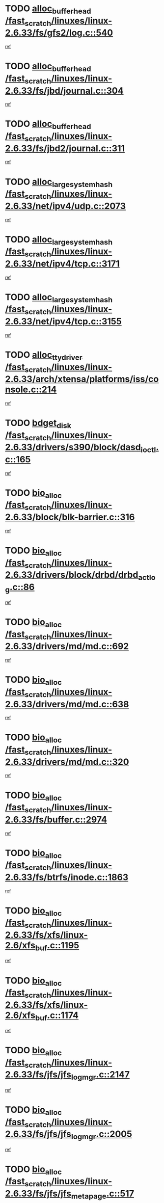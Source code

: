 * TODO [[view:/fast_scratch/linuxes/linux-2.6.33/fs/gfs2/log.c::face=ovl-face1::linb=540::colb=1::cole=3][alloc_buffer_head /fast_scratch/linuxes/linux-2.6.33/fs/gfs2/log.c::540]]
[[view:/fast_scratch/linuxes/linux-2.6.33/fs/gfs2/log.c::face=ovl-face2::linb=541::colb=13::cole=15][ref]]
* TODO [[view:/fast_scratch/linuxes/linux-2.6.33/fs/jbd/journal.c::face=ovl-face1::linb=304::colb=1::cole=7][alloc_buffer_head /fast_scratch/linuxes/linux-2.6.33/fs/jbd/journal.c::304]]
[[view:/fast_scratch/linuxes/linux-2.6.33/fs/jbd/journal.c::face=ovl-face2::linb=306::colb=1::cole=7][ref]]
* TODO [[view:/fast_scratch/linuxes/linux-2.6.33/fs/jbd2/journal.c::face=ovl-face1::linb=311::colb=1::cole=7][alloc_buffer_head /fast_scratch/linuxes/linux-2.6.33/fs/jbd2/journal.c::311]]
[[view:/fast_scratch/linuxes/linux-2.6.33/fs/jbd2/journal.c::face=ovl-face2::linb=313::colb=1::cole=7][ref]]
* TODO [[view:/fast_scratch/linuxes/linux-2.6.33/net/ipv4/udp.c::face=ovl-face1::linb=2073::colb=2::cole=13][alloc_large_system_hash /fast_scratch/linuxes/linux-2.6.33/net/ipv4/udp.c::2073]]
[[view:/fast_scratch/linuxes/linux-2.6.33/net/ipv4/udp.c::face=ovl-face2::linb=2094::colb=25::cole=36][ref]]
* TODO [[view:/fast_scratch/linuxes/linux-2.6.33/net/ipv4/tcp.c::face=ovl-face1::linb=3171::colb=1::cole=19][alloc_large_system_hash /fast_scratch/linuxes/linux-2.6.33/net/ipv4/tcp.c::3171]]
[[view:/fast_scratch/linuxes/linux-2.6.33/net/ipv4/tcp.c::face=ovl-face2::linb=3183::colb=18::cole=36][ref]]
* TODO [[view:/fast_scratch/linuxes/linux-2.6.33/net/ipv4/tcp.c::face=ovl-face1::linb=3155::colb=1::cole=19][alloc_large_system_hash /fast_scratch/linuxes/linux-2.6.33/net/ipv4/tcp.c::3155]]
[[view:/fast_scratch/linuxes/linux-2.6.33/net/ipv4/tcp.c::face=ovl-face2::linb=3166::colb=25::cole=43][ref]]
* TODO [[view:/fast_scratch/linuxes/linux-2.6.33/arch/xtensa/platforms/iss/console.c::face=ovl-face1::linb=214::colb=1::cole=14][alloc_tty_driver /fast_scratch/linuxes/linux-2.6.33/arch/xtensa/platforms/iss/console.c::214]]
[[view:/fast_scratch/linuxes/linux-2.6.33/arch/xtensa/platforms/iss/console.c::face=ovl-face2::linb=220::colb=1::cole=14][ref]]
* TODO [[view:/fast_scratch/linuxes/linux-2.6.33/drivers/s390/block/dasd_ioctl.c::face=ovl-face1::linb=165::colb=23::cole=27][bdget_disk /fast_scratch/linuxes/linux-2.6.33/drivers/s390/block/dasd_ioctl.c::165]]
[[view:/fast_scratch/linuxes/linux-2.6.33/drivers/s390/block/dasd_ioctl.c::face=ovl-face2::linb=166::colb=2::cole=6][ref]]
* TODO [[view:/fast_scratch/linuxes/linux-2.6.33/block/blk-barrier.c::face=ovl-face1::linb=316::colb=1::cole=4][bio_alloc /fast_scratch/linuxes/linux-2.6.33/block/blk-barrier.c::316]]
[[view:/fast_scratch/linuxes/linux-2.6.33/block/blk-barrier.c::face=ovl-face2::linb=317::colb=1::cole=4][ref]]
* TODO [[view:/fast_scratch/linuxes/linux-2.6.33/drivers/block/drbd/drbd_actlog.c::face=ovl-face1::linb=86::colb=1::cole=4][bio_alloc /fast_scratch/linuxes/linux-2.6.33/drivers/block/drbd/drbd_actlog.c::86]]
[[view:/fast_scratch/linuxes/linux-2.6.33/drivers/block/drbd/drbd_actlog.c::face=ovl-face2::linb=87::colb=1::cole=4][ref]]
* TODO [[view:/fast_scratch/linuxes/linux-2.6.33/drivers/md/md.c::face=ovl-face1::linb=692::colb=13::cole=16][bio_alloc /fast_scratch/linuxes/linux-2.6.33/drivers/md/md.c::692]]
[[view:/fast_scratch/linuxes/linux-2.6.33/drivers/md/md.c::face=ovl-face2::linb=698::colb=1::cole=4][ref]]
* TODO [[view:/fast_scratch/linuxes/linux-2.6.33/drivers/md/md.c::face=ovl-face1::linb=638::colb=13::cole=16][bio_alloc /fast_scratch/linuxes/linux-2.6.33/drivers/md/md.c::638]]
[[view:/fast_scratch/linuxes/linux-2.6.33/drivers/md/md.c::face=ovl-face2::linb=641::colb=1::cole=4][ref]]
* TODO [[view:/fast_scratch/linuxes/linux-2.6.33/drivers/md/md.c::face=ovl-face1::linb=320::colb=3::cole=5][bio_alloc /fast_scratch/linuxes/linux-2.6.33/drivers/md/md.c::320]]
[[view:/fast_scratch/linuxes/linux-2.6.33/drivers/md/md.c::face=ovl-face2::linb=321::colb=3::cole=5][ref]]
* TODO [[view:/fast_scratch/linuxes/linux-2.6.33/fs/buffer.c::face=ovl-face1::linb=2974::colb=1::cole=4][bio_alloc /fast_scratch/linuxes/linux-2.6.33/fs/buffer.c::2974]]
[[view:/fast_scratch/linuxes/linux-2.6.33/fs/buffer.c::face=ovl-face2::linb=2976::colb=1::cole=4][ref]]
* TODO [[view:/fast_scratch/linuxes/linux-2.6.33/fs/btrfs/inode.c::face=ovl-face1::linb=1863::colb=1::cole=4][bio_alloc /fast_scratch/linuxes/linux-2.6.33/fs/btrfs/inode.c::1863]]
[[view:/fast_scratch/linuxes/linux-2.6.33/fs/btrfs/inode.c::face=ovl-face2::linb=1864::colb=1::cole=4][ref]]
* TODO [[view:/fast_scratch/linuxes/linux-2.6.33/fs/xfs/linux-2.6/xfs_buf.c::face=ovl-face1::linb=1195::colb=1::cole=4][bio_alloc /fast_scratch/linuxes/linux-2.6.33/fs/xfs/linux-2.6/xfs_buf.c::1195]]
[[view:/fast_scratch/linuxes/linux-2.6.33/fs/xfs/linux-2.6/xfs_buf.c::face=ovl-face2::linb=1196::colb=1::cole=4][ref]]
* TODO [[view:/fast_scratch/linuxes/linux-2.6.33/fs/xfs/linux-2.6/xfs_buf.c::face=ovl-face1::linb=1174::colb=2::cole=5][bio_alloc /fast_scratch/linuxes/linux-2.6.33/fs/xfs/linux-2.6/xfs_buf.c::1174]]
[[view:/fast_scratch/linuxes/linux-2.6.33/fs/xfs/linux-2.6/xfs_buf.c::face=ovl-face2::linb=1176::colb=2::cole=5][ref]]
* TODO [[view:/fast_scratch/linuxes/linux-2.6.33/fs/jfs/jfs_logmgr.c::face=ovl-face1::linb=2147::colb=1::cole=4][bio_alloc /fast_scratch/linuxes/linux-2.6.33/fs/jfs/jfs_logmgr.c::2147]]
[[view:/fast_scratch/linuxes/linux-2.6.33/fs/jfs/jfs_logmgr.c::face=ovl-face2::linb=2148::colb=1::cole=4][ref]]
* TODO [[view:/fast_scratch/linuxes/linux-2.6.33/fs/jfs/jfs_logmgr.c::face=ovl-face1::linb=2005::colb=1::cole=4][bio_alloc /fast_scratch/linuxes/linux-2.6.33/fs/jfs/jfs_logmgr.c::2005]]
[[view:/fast_scratch/linuxes/linux-2.6.33/fs/jfs/jfs_logmgr.c::face=ovl-face2::linb=2007::colb=1::cole=4][ref]]
* TODO [[view:/fast_scratch/linuxes/linux-2.6.33/fs/jfs/jfs_metapage.c::face=ovl-face1::linb=517::colb=3::cole=6][bio_alloc /fast_scratch/linuxes/linux-2.6.33/fs/jfs/jfs_metapage.c::517]]
[[view:/fast_scratch/linuxes/linux-2.6.33/fs/jfs/jfs_metapage.c::face=ovl-face2::linb=518::colb=3::cole=6][ref]]
* TODO [[view:/fast_scratch/linuxes/linux-2.6.33/fs/jfs/jfs_metapage.c::face=ovl-face1::linb=438::colb=2::cole=5][bio_alloc /fast_scratch/linuxes/linux-2.6.33/fs/jfs/jfs_metapage.c::438]]
[[view:/fast_scratch/linuxes/linux-2.6.33/fs/jfs/jfs_metapage.c::face=ovl-face2::linb=439::colb=2::cole=5][ref]]
* TODO [[view:/fast_scratch/linuxes/linux-2.6.33/fs/ext4/extents.c::face=ovl-face1::linb=2466::colb=2::cole=5][bio_alloc /fast_scratch/linuxes/linux-2.6.33/fs/ext4/extents.c::2466]]
[[view:/fast_scratch/linuxes/linux-2.6.33/fs/ext4/extents.c::face=ovl-face2::linb=2467::colb=2::cole=5][ref]]
* TODO [[view:/fast_scratch/linuxes/linux-2.6.33/fs/gfs2/ops_fstype.c::face=ovl-face1::linb=273::colb=1::cole=4][bio_alloc /fast_scratch/linuxes/linux-2.6.33/fs/gfs2/ops_fstype.c::273]]
[[view:/fast_scratch/linuxes/linux-2.6.33/fs/gfs2/ops_fstype.c::face=ovl-face2::linb=274::colb=1::cole=4][ref]]
* TODO [[view:/fast_scratch/linuxes/linux-2.6.33/fs/direct-io.c::face=ovl-face1::linb=309::colb=1::cole=4][bio_alloc /fast_scratch/linuxes/linux-2.6.33/fs/direct-io.c::309]]
[[view:/fast_scratch/linuxes/linux-2.6.33/fs/direct-io.c::face=ovl-face2::linb=311::colb=1::cole=4][ref]]
* TODO [[view:/fast_scratch/linuxes/linux-2.6.33/kernel/power/swap.c::face=ovl-face1::linb=166::colb=1::cole=4][bio_alloc /fast_scratch/linuxes/linux-2.6.33/kernel/power/swap.c::166]]
[[view:/fast_scratch/linuxes/linux-2.6.33/kernel/power/swap.c::face=ovl-face2::linb=167::colb=1::cole=4][ref]]
* TODO [[view:/fast_scratch/linuxes/linux-2.6.33/mm/bounce.c::face=ovl-face1::linb=202::colb=3::cole=6][bio_alloc /fast_scratch/linuxes/linux-2.6.33/mm/bounce.c::202]]
[[view:/fast_scratch/linuxes/linux-2.6.33/mm/bounce.c::face=ovl-face2::linb=203::colb=10::cole=13][ref]]
* TODO [[view:/fast_scratch/linuxes/linux-2.6.33/block/scsi_ioctl.c::face=ovl-face1::linb=531::colb=1::cole=3][blk_get_request /fast_scratch/linuxes/linux-2.6.33/block/scsi_ioctl.c::531]]
[[view:/fast_scratch/linuxes/linux-2.6.33/block/scsi_ioctl.c::face=ovl-face2::linb=532::colb=1::cole=3][ref]]
* TODO [[view:/fast_scratch/linuxes/linux-2.6.33/block/scsi_ioctl.c::face=ovl-face1::linb=445::colb=1::cole=3][blk_get_request /fast_scratch/linuxes/linux-2.6.33/block/scsi_ioctl.c::445]]
[[view:/fast_scratch/linuxes/linux-2.6.33/block/scsi_ioctl.c::face=ovl-face2::linb=453::colb=1::cole=3][ref]]
* TODO [[view:/fast_scratch/linuxes/linux-2.6.33/drivers/ide/ide-disk.c::face=ovl-face1::linb=478::colb=1::cole=3][blk_get_request /fast_scratch/linuxes/linux-2.6.33/drivers/ide/ide-disk.c::478]]
[[view:/fast_scratch/linuxes/linux-2.6.33/drivers/ide/ide-disk.c::face=ovl-face2::linb=479::colb=1::cole=3][ref]]
* TODO [[view:/fast_scratch/linuxes/linux-2.6.33/drivers/ide/ide-tape.c::face=ovl-face1::linb=855::colb=1::cole=3][blk_get_request /fast_scratch/linuxes/linux-2.6.33/drivers/ide/ide-tape.c::855]]
[[view:/fast_scratch/linuxes/linux-2.6.33/drivers/ide/ide-tape.c::face=ovl-face2::linb=856::colb=1::cole=3][ref]]
* TODO [[view:/fast_scratch/linuxes/linux-2.6.33/drivers/ide/ide-cd_ioctl.c::face=ovl-face1::linb=299::colb=1::cole=3][blk_get_request /fast_scratch/linuxes/linux-2.6.33/drivers/ide/ide-cd_ioctl.c::299]]
[[view:/fast_scratch/linuxes/linux-2.6.33/drivers/ide/ide-cd_ioctl.c::face=ovl-face2::linb=300::colb=1::cole=3][ref]]
* TODO [[view:/fast_scratch/linuxes/linux-2.6.33/drivers/ide/ide-taskfile.c::face=ovl-face1::linb=432::colb=1::cole=3][blk_get_request /fast_scratch/linuxes/linux-2.6.33/drivers/ide/ide-taskfile.c::432]]
[[view:/fast_scratch/linuxes/linux-2.6.33/drivers/ide/ide-taskfile.c::face=ovl-face2::linb=433::colb=1::cole=3][ref]]
* TODO [[view:/fast_scratch/linuxes/linux-2.6.33/drivers/ide/ide-pm.c::face=ovl-face1::linb=60::colb=1::cole=3][blk_get_request /fast_scratch/linuxes/linux-2.6.33/drivers/ide/ide-pm.c::60]]
[[view:/fast_scratch/linuxes/linux-2.6.33/drivers/ide/ide-pm.c::face=ovl-face2::linb=61::colb=1::cole=3][ref]]
* TODO [[view:/fast_scratch/linuxes/linux-2.6.33/drivers/ide/ide-pm.c::face=ovl-face1::linb=20::colb=1::cole=3][blk_get_request /fast_scratch/linuxes/linux-2.6.33/drivers/ide/ide-pm.c::20]]
[[view:/fast_scratch/linuxes/linux-2.6.33/drivers/ide/ide-pm.c::face=ovl-face2::linb=21::colb=1::cole=3][ref]]
* TODO [[view:/fast_scratch/linuxes/linux-2.6.33/drivers/ide/ide-cd.c::face=ovl-face1::linb=450::colb=2::cole=4][blk_get_request /fast_scratch/linuxes/linux-2.6.33/drivers/ide/ide-cd.c::450]]
[[view:/fast_scratch/linuxes/linux-2.6.33/drivers/ide/ide-cd.c::face=ovl-face2::linb=452::colb=9::cole=11][ref]]
* TODO [[view:/fast_scratch/linuxes/linux-2.6.33/drivers/ide/ide-devsets.c::face=ovl-face1::linb=165::colb=1::cole=3][blk_get_request /fast_scratch/linuxes/linux-2.6.33/drivers/ide/ide-devsets.c::165]]
[[view:/fast_scratch/linuxes/linux-2.6.33/drivers/ide/ide-devsets.c::face=ovl-face2::linb=166::colb=1::cole=3][ref]]
* TODO [[view:/fast_scratch/linuxes/linux-2.6.33/drivers/ide/ide-park.c::face=ovl-face1::linb=33::colb=1::cole=3][blk_get_request /fast_scratch/linuxes/linux-2.6.33/drivers/ide/ide-park.c::33]]
[[view:/fast_scratch/linuxes/linux-2.6.33/drivers/ide/ide-park.c::face=ovl-face2::linb=34::colb=1::cole=3][ref]]
* TODO [[view:/fast_scratch/linuxes/linux-2.6.33/drivers/ide/ide-atapi.c::face=ovl-face1::linb=93::colb=1::cole=3][blk_get_request /fast_scratch/linuxes/linux-2.6.33/drivers/ide/ide-atapi.c::93]]
[[view:/fast_scratch/linuxes/linux-2.6.33/drivers/ide/ide-atapi.c::face=ovl-face2::linb=94::colb=1::cole=3][ref]]
* TODO [[view:/fast_scratch/linuxes/linux-2.6.33/drivers/ide/ide-ioctls.c::face=ovl-face1::linb=222::colb=1::cole=3][blk_get_request /fast_scratch/linuxes/linux-2.6.33/drivers/ide/ide-ioctls.c::222]]
[[view:/fast_scratch/linuxes/linux-2.6.33/drivers/ide/ide-ioctls.c::face=ovl-face2::linb=223::colb=1::cole=3][ref]]
* TODO [[view:/fast_scratch/linuxes/linux-2.6.33/drivers/ide/ide-ioctls.c::face=ovl-face1::linb=126::colb=2::cole=4][blk_get_request /fast_scratch/linuxes/linux-2.6.33/drivers/ide/ide-ioctls.c::126]]
[[view:/fast_scratch/linuxes/linux-2.6.33/drivers/ide/ide-ioctls.c::face=ovl-face2::linb=127::colb=2::cole=4][ref]]
* TODO [[view:/fast_scratch/linuxes/linux-2.6.33/drivers/block/pktcdvd.c::face=ovl-face1::linb=770::colb=1::cole=3][blk_get_request /fast_scratch/linuxes/linux-2.6.33/drivers/block/pktcdvd.c::770]]
[[view:/fast_scratch/linuxes/linux-2.6.33/drivers/block/pktcdvd.c::face=ovl-face2::linb=778::colb=1::cole=3][ref]]
* TODO [[view:/fast_scratch/linuxes/linux-2.6.33/drivers/block/paride/pd.c::face=ovl-face1::linb=720::colb=1::cole=3][blk_get_request /fast_scratch/linuxes/linux-2.6.33/drivers/block/paride/pd.c::720]]
[[view:/fast_scratch/linuxes/linux-2.6.33/drivers/block/paride/pd.c::face=ovl-face2::linb=722::colb=1::cole=3][ref]]
* TODO [[view:/fast_scratch/linuxes/linux-2.6.33/drivers/scsi/scsi_error.c::face=ovl-face1::linb=1538::colb=1::cole=4][blk_get_request /fast_scratch/linuxes/linux-2.6.33/drivers/scsi/scsi_error.c::1538]]
[[view:/fast_scratch/linuxes/linux-2.6.33/drivers/scsi/scsi_error.c::face=ovl-face2::linb=1540::colb=1::cole=4][ref]]
* TODO [[view:/fast_scratch/linuxes/linux-2.6.33/drivers/scsi/scsi_lib.c::face=ovl-face1::linb=217::colb=1::cole=4][blk_get_request /fast_scratch/linuxes/linux-2.6.33/drivers/scsi/scsi_lib.c::217]]
[[view:/fast_scratch/linuxes/linux-2.6.33/drivers/scsi/scsi_lib.c::face=ovl-face2::linb=223::colb=1::cole=4][ref]]
* TODO [[view:/fast_scratch/linuxes/linux-2.6.33/fs/btrfs/tree-log.c::face=ovl-face1::linb=2706::colb=1::cole=5][btrfs_alloc_path /fast_scratch/linuxes/linux-2.6.33/fs/btrfs/tree-log.c::2706]]
[[view:/fast_scratch/linuxes/linux-2.6.33/fs/btrfs/tree-log.c::face=ovl-face2::linb=2742::colb=1::cole=5][ref]]
* TODO [[view:/fast_scratch/linuxes/linux-2.6.33/fs/btrfs/tree-log.c::face=ovl-face1::linb=2217::colb=1::cole=5][btrfs_alloc_path /fast_scratch/linuxes/linux-2.6.33/fs/btrfs/tree-log.c::2217]]
[[view:/fast_scratch/linuxes/linux-2.6.33/fs/btrfs/tree-log.c::face=ovl-face2::linb=2250::colb=25::cole=29][ref]]
[[view:/fast_scratch/linuxes/linux-2.6.33/fs/btrfs/tree-log.c::face=ovl-face2::linb=2250::colb=41::cole=45][ref]]
* TODO [[view:/fast_scratch/linuxes/linux-2.6.33/fs/btrfs/tree-log.c::face=ovl-face1::linb=970::colb=1::cole=5][btrfs_alloc_path /fast_scratch/linuxes/linux-2.6.33/fs/btrfs/tree-log.c::970]]
[[view:/fast_scratch/linuxes/linux-2.6.33/fs/btrfs/tree-log.c::face=ovl-face2::linb=977::colb=7::cole=11][ref]]
* TODO [[view:/fast_scratch/linuxes/linux-2.6.33/fs/btrfs/tree-log.c::face=ovl-face1::linb=970::colb=1::cole=5][btrfs_alloc_path /fast_scratch/linuxes/linux-2.6.33/fs/btrfs/tree-log.c::970]]
[[view:/fast_scratch/linuxes/linux-2.6.33/fs/btrfs/tree-log.c::face=ovl-face2::linb=981::colb=24::cole=28][ref]]
[[view:/fast_scratch/linuxes/linux-2.6.33/fs/btrfs/tree-log.c::face=ovl-face2::linb=982::colb=10::cole=14][ref]]
* TODO [[view:/fast_scratch/linuxes/linux-2.6.33/fs/btrfs/tree-log.c::face=ovl-face1::linb=742::colb=1::cole=5][btrfs_alloc_path /fast_scratch/linuxes/linux-2.6.33/fs/btrfs/tree-log.c::742]]
[[view:/fast_scratch/linuxes/linux-2.6.33/fs/btrfs/tree-log.c::face=ovl-face2::linb=747::colb=32::cole=36][ref]]
[[view:/fast_scratch/linuxes/linux-2.6.33/fs/btrfs/tree-log.c::face=ovl-face2::linb=747::colb=48::cole=52][ref]]
* TODO [[view:/fast_scratch/linuxes/linux-2.6.33/fs/btrfs/inode.c::face=ovl-face1::linb=3864::colb=1::cole=5][btrfs_alloc_path /fast_scratch/linuxes/linux-2.6.33/fs/btrfs/inode.c::3864]]
[[view:/fast_scratch/linuxes/linux-2.6.33/fs/btrfs/inode.c::face=ovl-face2::linb=3865::colb=1::cole=5][ref]]
* TODO [[view:/fast_scratch/linuxes/linux-2.6.33/fs/btrfs/export.c::face=ovl-face1::linb=178::colb=1::cole=5][btrfs_alloc_path /fast_scratch/linuxes/linux-2.6.33/fs/btrfs/export.c::178]]
[[view:/fast_scratch/linuxes/linux-2.6.33/fs/btrfs/export.c::face=ovl-face2::linb=196::colb=5::cole=9][ref]]
* TODO [[view:/fast_scratch/linuxes/linux-2.6.33/fs/btrfs/dir-item.c::face=ovl-face1::linb=144::colb=1::cole=5][btrfs_alloc_path /fast_scratch/linuxes/linux-2.6.33/fs/btrfs/dir-item.c::144]]
[[view:/fast_scratch/linuxes/linux-2.6.33/fs/btrfs/dir-item.c::face=ovl-face2::linb=145::colb=1::cole=5][ref]]
* TODO [[view:/fast_scratch/linuxes/linux-2.6.33/fs/btrfs/file-item.c::face=ovl-face1::linb=520::colb=1::cole=5][btrfs_alloc_path /fast_scratch/linuxes/linux-2.6.33/fs/btrfs/file-item.c::520]]
[[view:/fast_scratch/linuxes/linux-2.6.33/fs/btrfs/file-item.c::face=ovl-face2::linb=527::colb=2::cole=6][ref]]
* TODO [[view:/fast_scratch/linuxes/linux-2.6.33/fs/btrfs/file-item.c::face=ovl-face1::linb=169::colb=1::cole=5][btrfs_alloc_path /fast_scratch/linuxes/linux-2.6.33/fs/btrfs/file-item.c::169]]
[[view:/fast_scratch/linuxes/linux-2.6.33/fs/btrfs/file-item.c::face=ovl-face2::linb=171::colb=2::cole=6][ref]]
* TODO [[view:/fast_scratch/linuxes/linux-2.6.33/fs/btrfs/file-item.c::face=ovl-face1::linb=169::colb=1::cole=5][btrfs_alloc_path /fast_scratch/linuxes/linux-2.6.33/fs/btrfs/file-item.c::169]]
[[view:/fast_scratch/linuxes/linux-2.6.33/fs/btrfs/file-item.c::face=ovl-face2::linb=211::colb=25::cole=29][ref]]
[[view:/fast_scratch/linuxes/linux-2.6.33/fs/btrfs/file-item.c::face=ovl-face2::linb=212::colb=11::cole=15][ref]]
* TODO [[view:/fast_scratch/linuxes/linux-2.6.33/fs/btrfs/file-item.c::face=ovl-face1::linb=169::colb=1::cole=5][btrfs_alloc_path /fast_scratch/linuxes/linux-2.6.33/fs/btrfs/file-item.c::169]]
[[view:/fast_scratch/linuxes/linux-2.6.33/fs/btrfs/file-item.c::face=ovl-face2::linb=231::colb=21::cole=25][ref]]
* TODO [[view:/fast_scratch/linuxes/linux-2.6.33/arch/sh/boards/mach-landisk/gio.c::face=ovl-face1::linb=148::colb=1::cole=7][cdev_alloc /fast_scratch/linuxes/linux-2.6.33/arch/sh/boards/mach-landisk/gio.c::148]]
[[view:/fast_scratch/linuxes/linux-2.6.33/arch/sh/boards/mach-landisk/gio.c::face=ovl-face2::linb=149::colb=1::cole=7][ref]]
* TODO [[view:/fast_scratch/linuxes/linux-2.6.33/drivers/staging/vme/devices/vme_user.c::face=ovl-face1::linb=661::colb=1::cole=14][cdev_alloc /fast_scratch/linuxes/linux-2.6.33/drivers/staging/vme/devices/vme_user.c::661]]
[[view:/fast_scratch/linuxes/linux-2.6.33/drivers/staging/vme/devices/vme_user.c::face=ovl-face2::linb=662::colb=1::cole=14][ref]]
* TODO [[view:/fast_scratch/linuxes/linux-2.6.33/crypto/cryptd.c::face=ovl-face1::linb=694::colb=1::cole=4][crypto_alloc_ahash /fast_scratch/linuxes/linux-2.6.33/crypto/cryptd.c::694]]
[[view:/fast_scratch/linuxes/linux-2.6.33/crypto/cryptd.c::face=ovl-face2::linb=697::colb=5::cole=8][ref]]
* TODO [[view:/fast_scratch/linuxes/linux-2.6.33/block/blk-core.c::face=ovl-face1::linb=733::colb=3::cole=6][current_io_context /fast_scratch/linuxes/linux-2.6.33/block/blk-core.c::733]]
[[view:/fast_scratch/linuxes/linux-2.6.33/block/blk-core.c::face=ovl-face2::linb=810::colb=2::cole=5][ref]]
* TODO [[view:/fast_scratch/linuxes/linux-2.6.33/drivers/net/ll_temac_main.c::face=ovl-face1::linb=143::colb=1::cole=12][dma_alloc_coherent /fast_scratch/linuxes/linux-2.6.33/drivers/net/ll_temac_main.c::143]]
[[view:/fast_scratch/linuxes/linux-2.6.33/drivers/net/ll_temac_main.c::face=ovl-face2::linb=155::colb=2::cole=13][ref]]
* TODO [[view:/fast_scratch/linuxes/linux-2.6.33/drivers/net/ll_temac_main.c::face=ovl-face1::linb=140::colb=1::cole=12][dma_alloc_coherent /fast_scratch/linuxes/linux-2.6.33/drivers/net/ll_temac_main.c::140]]
[[view:/fast_scratch/linuxes/linux-2.6.33/drivers/net/ll_temac_main.c::face=ovl-face2::linb=149::colb=2::cole=13][ref]]
* TODO [[view:/fast_scratch/linuxes/linux-2.6.33/drivers/net/ll_temac_main.c::face=ovl-face1::linb=143::colb=1::cole=12][dma_alloc_coherent /fast_scratch/linuxes/linux-2.6.33/drivers/net/ll_temac_main.c::143]]
[[view:/fast_scratch/linuxes/linux-2.6.33/drivers/net/ll_temac_main.c::face=ovl-face2::linb=155::colb=2::cole=13][ref]]
* TODO [[view:/fast_scratch/linuxes/linux-2.6.33/drivers/net/ll_temac_main.c::face=ovl-face1::linb=140::colb=1::cole=12][dma_alloc_coherent /fast_scratch/linuxes/linux-2.6.33/drivers/net/ll_temac_main.c::140]]
[[view:/fast_scratch/linuxes/linux-2.6.33/drivers/net/ll_temac_main.c::face=ovl-face2::linb=149::colb=2::cole=13][ref]]
* TODO [[view:/fast_scratch/linuxes/linux-2.6.33/drivers/net/ll_temac_main.c::face=ovl-face1::linb=143::colb=1::cole=12][dma_alloc_coherent /fast_scratch/linuxes/linux-2.6.33/drivers/net/ll_temac_main.c::143]]
[[view:/fast_scratch/linuxes/linux-2.6.33/drivers/net/ll_temac_main.c::face=ovl-face2::linb=155::colb=2::cole=13][ref]]
* TODO [[view:/fast_scratch/linuxes/linux-2.6.33/drivers/net/ll_temac_main.c::face=ovl-face1::linb=140::colb=1::cole=12][dma_alloc_coherent /fast_scratch/linuxes/linux-2.6.33/drivers/net/ll_temac_main.c::140]]
[[view:/fast_scratch/linuxes/linux-2.6.33/drivers/net/ll_temac_main.c::face=ovl-face2::linb=149::colb=2::cole=13][ref]]
* TODO [[view:/fast_scratch/linuxes/linux-2.6.33/arch/x86/kernel/e820.c::face=ovl-face1::linb=661::colb=2::cole=7][early_ioremap /fast_scratch/linuxes/linux-2.6.33/arch/x86/kernel/e820.c::661]]
[[view:/fast_scratch/linuxes/linux-2.6.33/arch/x86/kernel/e820.c::face=ovl-face2::linb=662::colb=31::cole=36][ref]]
* TODO [[view:/fast_scratch/linuxes/linux-2.6.33/arch/x86/kernel/mpparse.c::face=ovl-face1::linb=546::colb=1::cole=4][early_ioremap /fast_scratch/linuxes/linux-2.6.33/arch/x86/kernel/mpparse.c::546]]
[[view:/fast_scratch/linuxes/linux-2.6.33/arch/x86/kernel/mpparse.c::face=ovl-face2::linb=547::colb=8::cole=11][ref]]
* TODO [[view:/fast_scratch/linuxes/linux-2.6.33/drivers/usb/host/fhci-sched.c::face=ovl-face1::linb=714::colb=2::cole=4][fhci_get_empty_ed /fast_scratch/linuxes/linux-2.6.33/drivers/usb/host/fhci-sched.c::714]]
[[view:/fast_scratch/linuxes/linux-2.6.33/drivers/usb/host/fhci-sched.c::face=ovl-face2::linb=715::colb=2::cole=4][ref]]
* TODO [[view:/fast_scratch/linuxes/linux-2.6.33/fs/gfs2/inode.c::face=ovl-face1::linb=633::colb=1::cole=5][gfs2_meta_new /fast_scratch/linuxes/linux-2.6.33/fs/gfs2/inode.c::633]]
[[view:/fast_scratch/linuxes/linux-2.6.33/fs/gfs2/inode.c::face=ovl-face2::linb=637::colb=28::cole=32][ref]]
* TODO [[view:/fast_scratch/linuxes/linux-2.6.33/fs/gfs2/xattr.c::face=ovl-face1::linb=1005::colb=2::cole=7][gfs2_meta_new /fast_scratch/linuxes/linux-2.6.33/fs/gfs2/xattr.c::1005]]
[[view:/fast_scratch/linuxes/linux-2.6.33/fs/gfs2/xattr.c::face=ovl-face2::linb=1010::colb=21::cole=26][ref]]
* TODO [[view:/fast_scratch/linuxes/linux-2.6.33/fs/gfs2/xattr.c::face=ovl-face1::linb=685::colb=3::cole=5][gfs2_meta_new /fast_scratch/linuxes/linux-2.6.33/fs/gfs2/xattr.c::685]]
[[view:/fast_scratch/linuxes/linux-2.6.33/fs/gfs2/xattr.c::face=ovl-face2::linb=693::colb=10::cole=12][ref]]
* TODO [[view:/fast_scratch/linuxes/linux-2.6.33/fs/gfs2/lops.c::face=ovl-face1::linb=676::colb=2::cole=7][gfs2_meta_new /fast_scratch/linuxes/linux-2.6.33/fs/gfs2/lops.c::676]]
[[view:/fast_scratch/linuxes/linux-2.6.33/fs/gfs2/lops.c::face=ovl-face2::linb=677::colb=9::cole=14][ref]]
* TODO [[view:/fast_scratch/linuxes/linux-2.6.33/fs/gfs2/lops.c::face=ovl-face1::linb=279::colb=2::cole=7][gfs2_meta_new /fast_scratch/linuxes/linux-2.6.33/fs/gfs2/lops.c::279]]
[[view:/fast_scratch/linuxes/linux-2.6.33/fs/gfs2/lops.c::face=ovl-face2::linb=280::colb=9::cole=14][ref]]
* TODO [[view:/fast_scratch/linuxes/linux-2.6.33/fs/gfs2/dir.c::face=ovl-face1::linb=315::colb=3::cole=5][gfs2_meta_ra /fast_scratch/linuxes/linux-2.6.33/fs/gfs2/dir.c::315]]
[[view:/fast_scratch/linuxes/linux-2.6.33/fs/gfs2/dir.c::face=ovl-face2::linb=328::colb=14::cole=16][ref]]
* TODO [[view:/fast_scratch/linuxes/linux-2.6.33/fs/efs/inode.c::face=ovl-face1::linb=60::colb=1::cole=6][iget_locked /fast_scratch/linuxes/linux-2.6.33/fs/efs/inode.c::60]]
[[view:/fast_scratch/linuxes/linux-2.6.33/fs/efs/inode.c::face=ovl-face2::linb=63::colb=7::cole=12][ref]]
* TODO [[view:/fast_scratch/linuxes/linux-2.6.33/fs/bfs/inode.c::face=ovl-face1::linb=43::colb=1::cole=6][iget_locked /fast_scratch/linuxes/linux-2.6.33/fs/bfs/inode.c::43]]
[[view:/fast_scratch/linuxes/linux-2.6.33/fs/bfs/inode.c::face=ovl-face2::linb=46::colb=7::cole=12][ref]]
* TODO [[view:/fast_scratch/linuxes/linux-2.6.33/fs/befs/linuxvfs.c::face=ovl-face1::linb=312::colb=1::cole=6][iget_locked /fast_scratch/linuxes/linux-2.6.33/fs/befs/linuxvfs.c::312]]
[[view:/fast_scratch/linuxes/linux-2.6.33/fs/befs/linuxvfs.c::face=ovl-face2::linb=315::colb=7::cole=12][ref]]
* TODO [[view:/fast_scratch/linuxes/linux-2.6.33/drivers/staging/iio/accel/lis3l02dq_ring.c::face=ovl-face1::linb=494::colb=1::cole=12][iio_allocate_trigger /fast_scratch/linuxes/linux-2.6.33/drivers/staging/iio/accel/lis3l02dq_ring.c::494]]
[[view:/fast_scratch/linuxes/linux-2.6.33/drivers/staging/iio/accel/lis3l02dq_ring.c::face=ovl-face2::linb=495::colb=1::cole=12][ref]]
* TODO [[view:/fast_scratch/linuxes/linux-2.6.33/drivers/platform/x86/hp-wmi.c::face=ovl-face1::linb=403::colb=1::cole=17][input_allocate_device /fast_scratch/linuxes/linux-2.6.33/drivers/platform/x86/hp-wmi.c::403]]
[[view:/fast_scratch/linuxes/linux-2.6.33/drivers/platform/x86/hp-wmi.c::face=ovl-face2::linb=405::colb=1::cole=17][ref]]
* TODO [[view:/fast_scratch/linuxes/linux-2.6.33/arch/powerpc/sysdev/cpm2.c::face=ovl-face1::linb=66::colb=1::cole=10][ioremap /fast_scratch/linuxes/linux-2.6.33/arch/powerpc/sysdev/cpm2.c::66]]
[[view:/fast_scratch/linuxes/linux-2.6.33/arch/powerpc/sysdev/cpm2.c::face=ovl-face2::linb=75::colb=9::cole=18][ref]]
* TODO [[view:/fast_scratch/linuxes/linux-2.6.33/arch/powerpc/sysdev/cpm2.c::face=ovl-face1::linb=64::colb=1::cole=10][ioremap /fast_scratch/linuxes/linux-2.6.33/arch/powerpc/sysdev/cpm2.c::64]]
[[view:/fast_scratch/linuxes/linux-2.6.33/arch/powerpc/sysdev/cpm2.c::face=ovl-face2::linb=75::colb=9::cole=18][ref]]
* TODO [[view:/fast_scratch/linuxes/linux-2.6.33/arch/powerpc/platforms/chrp/pci.c::face=ovl-face1::linb=145::colb=1::cole=6][ioremap /fast_scratch/linuxes/linux-2.6.33/arch/powerpc/platforms/chrp/pci.c::145]]
[[view:/fast_scratch/linuxes/linux-2.6.33/arch/powerpc/platforms/chrp/pci.c::face=ovl-face2::linb=148::colb=17::cole=22][ref]]
* TODO [[view:/fast_scratch/linuxes/linux-2.6.33/arch/mips/sgi-ip32/crime.c::face=ovl-face1::linb=32::colb=1::cole=6][ioremap /fast_scratch/linuxes/linux-2.6.33/arch/mips/sgi-ip32/crime.c::32]]
[[view:/fast_scratch/linuxes/linux-2.6.33/arch/mips/sgi-ip32/crime.c::face=ovl-face2::linb=35::colb=6::cole=11][ref]]
* TODO [[view:/fast_scratch/linuxes/linux-2.6.33/arch/mips/kernel/cevt-txx9.c::face=ovl-face1::linb=182::colb=1::cole=7][ioremap /fast_scratch/linuxes/linux-2.6.33/arch/mips/kernel/cevt-txx9.c::182]]
[[view:/fast_scratch/linuxes/linux-2.6.33/arch/mips/kernel/cevt-txx9.c::face=ovl-face2::linb=184::colb=48::cole=54][ref]]
* TODO [[view:/fast_scratch/linuxes/linux-2.6.33/arch/mips/kernel/cevt-txx9.c::face=ovl-face1::linb=160::colb=1::cole=7][ioremap /fast_scratch/linuxes/linux-2.6.33/arch/mips/kernel/cevt-txx9.c::160]]
[[view:/fast_scratch/linuxes/linux-2.6.33/arch/mips/kernel/cevt-txx9.c::face=ovl-face2::linb=162::colb=26::cole=32][ref]]
* TODO [[view:/fast_scratch/linuxes/linux-2.6.33/arch/mips/kernel/cevt-txx9.c::face=ovl-face1::linb=56::colb=1::cole=7][ioremap /fast_scratch/linuxes/linux-2.6.33/arch/mips/kernel/cevt-txx9.c::56]]
[[view:/fast_scratch/linuxes/linux-2.6.33/arch/mips/kernel/cevt-txx9.c::face=ovl-face2::linb=57::colb=25::cole=31][ref]]
* TODO [[view:/fast_scratch/linuxes/linux-2.6.33/arch/mips/kernel/irq_txx9.c::face=ovl-face1::linb=152::colb=1::cole=12][ioremap /fast_scratch/linuxes/linux-2.6.33/arch/mips/kernel/irq_txx9.c::152]]
[[view:/fast_scratch/linuxes/linux-2.6.33/arch/mips/kernel/irq_txx9.c::face=ovl-face2::linb=161::colb=18::cole=29][ref]]
* TODO [[view:/fast_scratch/linuxes/linux-2.6.33/arch/mips/txx9/generic/setup.c::face=ovl-face1::linb=456::colb=30::cole=36][ioremap /fast_scratch/linuxes/linux-2.6.33/arch/mips/txx9/generic/setup.c::456]]
[[view:/fast_scratch/linuxes/linux-2.6.33/arch/mips/txx9/generic/setup.c::face=ovl-face2::linb=459::colb=51::cole=57][ref]]
* TODO [[view:/fast_scratch/linuxes/linux-2.6.33/arch/arm/plat-omap/debug-leds.c::face=ovl-face1::linb=269::colb=1::cole=5][ioremap /fast_scratch/linuxes/linux-2.6.33/arch/arm/plat-omap/debug-leds.c::269]]
[[view:/fast_scratch/linuxes/linux-2.6.33/arch/arm/plat-omap/debug-leds.c::face=ovl-face2::linb=270::colb=19::cole=23][ref]]
* TODO [[view:/fast_scratch/linuxes/linux-2.6.33/drivers/video/platinumfb.c::face=ovl-face1::linb=591::colb=1::cole=17][ioremap /fast_scratch/linuxes/linux-2.6.33/drivers/video/platinumfb.c::591]]
[[view:/fast_scratch/linuxes/linux-2.6.33/drivers/video/platinumfb.c::face=ovl-face2::linb=620::colb=8::cole=24][ref]]
* TODO [[view:/fast_scratch/linuxes/linux-2.6.33/drivers/video/platinumfb.c::face=ovl-face1::linb=587::colb=1::cole=21][ioremap /fast_scratch/linuxes/linux-2.6.33/drivers/video/platinumfb.c::587]]
[[view:/fast_scratch/linuxes/linux-2.6.33/drivers/video/platinumfb.c::face=ovl-face2::linb=594::colb=11::cole=31][ref]]
* TODO [[view:/fast_scratch/linuxes/linux-2.6.33/drivers/mtd/maps/wr_sbc82xx_flash.c::face=ovl-face1::linb=84::colb=1::cole=3][ioremap /fast_scratch/linuxes/linux-2.6.33/drivers/mtd/maps/wr_sbc82xx_flash.c::84]]
[[view:/fast_scratch/linuxes/linux-2.6.33/drivers/mtd/maps/wr_sbc82xx_flash.c::face=ovl-face2::linb=90::colb=6::cole=8][ref]]
* TODO [[view:/fast_scratch/linuxes/linux-2.6.33/drivers/scsi/aacraid/rkt.c::face=ovl-face1::linb=81::colb=13::cole=26][ioremap /fast_scratch/linuxes/linux-2.6.33/drivers/scsi/aacraid/rkt.c::81]]
[[view:/fast_scratch/linuxes/linux-2.6.33/drivers/scsi/aacraid/rkt.c::face=ovl-face2::linb=84::colb=19::cole=32][ref]]
* TODO [[view:/fast_scratch/linuxes/linux-2.6.33/drivers/scsi/aacraid/rx.c::face=ovl-face1::linb=455::colb=13::cole=25][ioremap /fast_scratch/linuxes/linux-2.6.33/drivers/scsi/aacraid/rx.c::455]]
[[view:/fast_scratch/linuxes/linux-2.6.33/drivers/scsi/aacraid/rx.c::face=ovl-face2::linb=458::colb=19::cole=31][ref]]
* TODO [[view:/fast_scratch/linuxes/linux-2.6.33/drivers/firmware/pcdp.c::face=ovl-face1::linb=98::colb=1::cole=5][ioremap /fast_scratch/linuxes/linux-2.6.33/drivers/firmware/pcdp.c::98]]
[[view:/fast_scratch/linuxes/linux-2.6.33/drivers/firmware/pcdp.c::face=ovl-face2::linb=99::colb=42::cole=46][ref]]
* TODO [[view:/fast_scratch/linuxes/linux-2.6.33/drivers/macintosh/macio-adb.c::face=ovl-face1::linb=109::colb=1::cole=4][ioremap /fast_scratch/linuxes/linux-2.6.33/drivers/macintosh/macio-adb.c::109]]
[[view:/fast_scratch/linuxes/linux-2.6.33/drivers/macintosh/macio-adb.c::face=ovl-face2::linb=111::colb=8::cole=11][ref]]
* TODO [[view:/fast_scratch/linuxes/linux-2.6.33/sound/ppc/pmac.c::face=ovl-face1::linb=1273::colb=1::cole=12][ioremap /fast_scratch/linuxes/linux-2.6.33/sound/ppc/pmac.c::1273]]
[[view:/fast_scratch/linuxes/linux-2.6.33/sound/ppc/pmac.c::face=ovl-face2::linb=1306::colb=12::cole=23][ref]]
* TODO [[view:/fast_scratch/linuxes/linux-2.6.33/arch/powerpc/sysdev/cpm2.c::face=ovl-face1::linb=66::colb=1::cole=10][ioremap /fast_scratch/linuxes/linux-2.6.33/arch/powerpc/sysdev/cpm2.c::66]]
[[view:/fast_scratch/linuxes/linux-2.6.33/arch/powerpc/sysdev/cpm2.c::face=ovl-face2::linb=75::colb=9::cole=18][ref]]
* TODO [[view:/fast_scratch/linuxes/linux-2.6.33/arch/powerpc/sysdev/cpm2.c::face=ovl-face1::linb=64::colb=1::cole=10][ioremap /fast_scratch/linuxes/linux-2.6.33/arch/powerpc/sysdev/cpm2.c::64]]
[[view:/fast_scratch/linuxes/linux-2.6.33/arch/powerpc/sysdev/cpm2.c::face=ovl-face2::linb=75::colb=9::cole=18][ref]]
* TODO [[view:/fast_scratch/linuxes/linux-2.6.33/arch/powerpc/platforms/chrp/pci.c::face=ovl-face1::linb=145::colb=1::cole=6][ioremap /fast_scratch/linuxes/linux-2.6.33/arch/powerpc/platforms/chrp/pci.c::145]]
[[view:/fast_scratch/linuxes/linux-2.6.33/arch/powerpc/platforms/chrp/pci.c::face=ovl-face2::linb=148::colb=17::cole=22][ref]]
* TODO [[view:/fast_scratch/linuxes/linux-2.6.33/arch/mips/sgi-ip32/crime.c::face=ovl-face1::linb=32::colb=1::cole=6][ioremap /fast_scratch/linuxes/linux-2.6.33/arch/mips/sgi-ip32/crime.c::32]]
[[view:/fast_scratch/linuxes/linux-2.6.33/arch/mips/sgi-ip32/crime.c::face=ovl-face2::linb=35::colb=6::cole=11][ref]]
* TODO [[view:/fast_scratch/linuxes/linux-2.6.33/arch/mips/kernel/cevt-txx9.c::face=ovl-face1::linb=182::colb=1::cole=7][ioremap /fast_scratch/linuxes/linux-2.6.33/arch/mips/kernel/cevt-txx9.c::182]]
[[view:/fast_scratch/linuxes/linux-2.6.33/arch/mips/kernel/cevt-txx9.c::face=ovl-face2::linb=184::colb=48::cole=54][ref]]
* TODO [[view:/fast_scratch/linuxes/linux-2.6.33/arch/mips/kernel/cevt-txx9.c::face=ovl-face1::linb=160::colb=1::cole=7][ioremap /fast_scratch/linuxes/linux-2.6.33/arch/mips/kernel/cevt-txx9.c::160]]
[[view:/fast_scratch/linuxes/linux-2.6.33/arch/mips/kernel/cevt-txx9.c::face=ovl-face2::linb=162::colb=26::cole=32][ref]]
* TODO [[view:/fast_scratch/linuxes/linux-2.6.33/arch/mips/kernel/cevt-txx9.c::face=ovl-face1::linb=56::colb=1::cole=7][ioremap /fast_scratch/linuxes/linux-2.6.33/arch/mips/kernel/cevt-txx9.c::56]]
[[view:/fast_scratch/linuxes/linux-2.6.33/arch/mips/kernel/cevt-txx9.c::face=ovl-face2::linb=57::colb=25::cole=31][ref]]
* TODO [[view:/fast_scratch/linuxes/linux-2.6.33/arch/mips/kernel/irq_txx9.c::face=ovl-face1::linb=152::colb=1::cole=12][ioremap /fast_scratch/linuxes/linux-2.6.33/arch/mips/kernel/irq_txx9.c::152]]
[[view:/fast_scratch/linuxes/linux-2.6.33/arch/mips/kernel/irq_txx9.c::face=ovl-face2::linb=161::colb=18::cole=29][ref]]
* TODO [[view:/fast_scratch/linuxes/linux-2.6.33/arch/mips/txx9/generic/setup.c::face=ovl-face1::linb=456::colb=30::cole=36][ioremap /fast_scratch/linuxes/linux-2.6.33/arch/mips/txx9/generic/setup.c::456]]
[[view:/fast_scratch/linuxes/linux-2.6.33/arch/mips/txx9/generic/setup.c::face=ovl-face2::linb=459::colb=51::cole=57][ref]]
* TODO [[view:/fast_scratch/linuxes/linux-2.6.33/arch/arm/plat-omap/debug-leds.c::face=ovl-face1::linb=269::colb=1::cole=5][ioremap /fast_scratch/linuxes/linux-2.6.33/arch/arm/plat-omap/debug-leds.c::269]]
[[view:/fast_scratch/linuxes/linux-2.6.33/arch/arm/plat-omap/debug-leds.c::face=ovl-face2::linb=270::colb=19::cole=23][ref]]
* TODO [[view:/fast_scratch/linuxes/linux-2.6.33/drivers/video/platinumfb.c::face=ovl-face1::linb=591::colb=1::cole=17][ioremap /fast_scratch/linuxes/linux-2.6.33/drivers/video/platinumfb.c::591]]
[[view:/fast_scratch/linuxes/linux-2.6.33/drivers/video/platinumfb.c::face=ovl-face2::linb=620::colb=8::cole=24][ref]]
* TODO [[view:/fast_scratch/linuxes/linux-2.6.33/drivers/video/platinumfb.c::face=ovl-face1::linb=587::colb=1::cole=21][ioremap /fast_scratch/linuxes/linux-2.6.33/drivers/video/platinumfb.c::587]]
[[view:/fast_scratch/linuxes/linux-2.6.33/drivers/video/platinumfb.c::face=ovl-face2::linb=594::colb=11::cole=31][ref]]
* TODO [[view:/fast_scratch/linuxes/linux-2.6.33/drivers/mtd/maps/wr_sbc82xx_flash.c::face=ovl-face1::linb=84::colb=1::cole=3][ioremap /fast_scratch/linuxes/linux-2.6.33/drivers/mtd/maps/wr_sbc82xx_flash.c::84]]
[[view:/fast_scratch/linuxes/linux-2.6.33/drivers/mtd/maps/wr_sbc82xx_flash.c::face=ovl-face2::linb=90::colb=6::cole=8][ref]]
* TODO [[view:/fast_scratch/linuxes/linux-2.6.33/drivers/scsi/aacraid/rkt.c::face=ovl-face1::linb=81::colb=13::cole=26][ioremap /fast_scratch/linuxes/linux-2.6.33/drivers/scsi/aacraid/rkt.c::81]]
[[view:/fast_scratch/linuxes/linux-2.6.33/drivers/scsi/aacraid/rkt.c::face=ovl-face2::linb=84::colb=19::cole=32][ref]]
* TODO [[view:/fast_scratch/linuxes/linux-2.6.33/drivers/scsi/aacraid/rx.c::face=ovl-face1::linb=455::colb=13::cole=25][ioremap /fast_scratch/linuxes/linux-2.6.33/drivers/scsi/aacraid/rx.c::455]]
[[view:/fast_scratch/linuxes/linux-2.6.33/drivers/scsi/aacraid/rx.c::face=ovl-face2::linb=458::colb=19::cole=31][ref]]
* TODO [[view:/fast_scratch/linuxes/linux-2.6.33/drivers/firmware/pcdp.c::face=ovl-face1::linb=98::colb=1::cole=5][ioremap /fast_scratch/linuxes/linux-2.6.33/drivers/firmware/pcdp.c::98]]
[[view:/fast_scratch/linuxes/linux-2.6.33/drivers/firmware/pcdp.c::face=ovl-face2::linb=99::colb=42::cole=46][ref]]
* TODO [[view:/fast_scratch/linuxes/linux-2.6.33/drivers/macintosh/macio-adb.c::face=ovl-face1::linb=109::colb=1::cole=4][ioremap /fast_scratch/linuxes/linux-2.6.33/drivers/macintosh/macio-adb.c::109]]
[[view:/fast_scratch/linuxes/linux-2.6.33/drivers/macintosh/macio-adb.c::face=ovl-face2::linb=111::colb=8::cole=11][ref]]
* TODO [[view:/fast_scratch/linuxes/linux-2.6.33/sound/ppc/pmac.c::face=ovl-face1::linb=1273::colb=1::cole=12][ioremap /fast_scratch/linuxes/linux-2.6.33/sound/ppc/pmac.c::1273]]
[[view:/fast_scratch/linuxes/linux-2.6.33/sound/ppc/pmac.c::face=ovl-face2::linb=1306::colb=12::cole=23][ref]]
* TODO [[view:/fast_scratch/linuxes/linux-2.6.33/arch/powerpc/sysdev/cpm2.c::face=ovl-face1::linb=66::colb=1::cole=10][ioremap /fast_scratch/linuxes/linux-2.6.33/arch/powerpc/sysdev/cpm2.c::66]]
[[view:/fast_scratch/linuxes/linux-2.6.33/arch/powerpc/sysdev/cpm2.c::face=ovl-face2::linb=75::colb=9::cole=18][ref]]
* TODO [[view:/fast_scratch/linuxes/linux-2.6.33/arch/powerpc/sysdev/cpm2.c::face=ovl-face1::linb=64::colb=1::cole=10][ioremap /fast_scratch/linuxes/linux-2.6.33/arch/powerpc/sysdev/cpm2.c::64]]
[[view:/fast_scratch/linuxes/linux-2.6.33/arch/powerpc/sysdev/cpm2.c::face=ovl-face2::linb=75::colb=9::cole=18][ref]]
* TODO [[view:/fast_scratch/linuxes/linux-2.6.33/arch/powerpc/platforms/chrp/pci.c::face=ovl-face1::linb=145::colb=1::cole=6][ioremap /fast_scratch/linuxes/linux-2.6.33/arch/powerpc/platforms/chrp/pci.c::145]]
[[view:/fast_scratch/linuxes/linux-2.6.33/arch/powerpc/platforms/chrp/pci.c::face=ovl-face2::linb=148::colb=17::cole=22][ref]]
* TODO [[view:/fast_scratch/linuxes/linux-2.6.33/arch/mips/sgi-ip32/crime.c::face=ovl-face1::linb=32::colb=1::cole=6][ioremap /fast_scratch/linuxes/linux-2.6.33/arch/mips/sgi-ip32/crime.c::32]]
[[view:/fast_scratch/linuxes/linux-2.6.33/arch/mips/sgi-ip32/crime.c::face=ovl-face2::linb=35::colb=6::cole=11][ref]]
* TODO [[view:/fast_scratch/linuxes/linux-2.6.33/arch/mips/kernel/cevt-txx9.c::face=ovl-face1::linb=182::colb=1::cole=7][ioremap /fast_scratch/linuxes/linux-2.6.33/arch/mips/kernel/cevt-txx9.c::182]]
[[view:/fast_scratch/linuxes/linux-2.6.33/arch/mips/kernel/cevt-txx9.c::face=ovl-face2::linb=184::colb=48::cole=54][ref]]
* TODO [[view:/fast_scratch/linuxes/linux-2.6.33/arch/mips/kernel/cevt-txx9.c::face=ovl-face1::linb=160::colb=1::cole=7][ioremap /fast_scratch/linuxes/linux-2.6.33/arch/mips/kernel/cevt-txx9.c::160]]
[[view:/fast_scratch/linuxes/linux-2.6.33/arch/mips/kernel/cevt-txx9.c::face=ovl-face2::linb=162::colb=26::cole=32][ref]]
* TODO [[view:/fast_scratch/linuxes/linux-2.6.33/arch/mips/kernel/cevt-txx9.c::face=ovl-face1::linb=56::colb=1::cole=7][ioremap /fast_scratch/linuxes/linux-2.6.33/arch/mips/kernel/cevt-txx9.c::56]]
[[view:/fast_scratch/linuxes/linux-2.6.33/arch/mips/kernel/cevt-txx9.c::face=ovl-face2::linb=57::colb=25::cole=31][ref]]
* TODO [[view:/fast_scratch/linuxes/linux-2.6.33/arch/mips/kernel/irq_txx9.c::face=ovl-face1::linb=152::colb=1::cole=12][ioremap /fast_scratch/linuxes/linux-2.6.33/arch/mips/kernel/irq_txx9.c::152]]
[[view:/fast_scratch/linuxes/linux-2.6.33/arch/mips/kernel/irq_txx9.c::face=ovl-face2::linb=161::colb=18::cole=29][ref]]
* TODO [[view:/fast_scratch/linuxes/linux-2.6.33/arch/mips/txx9/generic/setup.c::face=ovl-face1::linb=456::colb=30::cole=36][ioremap /fast_scratch/linuxes/linux-2.6.33/arch/mips/txx9/generic/setup.c::456]]
[[view:/fast_scratch/linuxes/linux-2.6.33/arch/mips/txx9/generic/setup.c::face=ovl-face2::linb=459::colb=51::cole=57][ref]]
* TODO [[view:/fast_scratch/linuxes/linux-2.6.33/arch/arm/plat-omap/debug-leds.c::face=ovl-face1::linb=269::colb=1::cole=5][ioremap /fast_scratch/linuxes/linux-2.6.33/arch/arm/plat-omap/debug-leds.c::269]]
[[view:/fast_scratch/linuxes/linux-2.6.33/arch/arm/plat-omap/debug-leds.c::face=ovl-face2::linb=270::colb=19::cole=23][ref]]
* TODO [[view:/fast_scratch/linuxes/linux-2.6.33/drivers/video/platinumfb.c::face=ovl-face1::linb=591::colb=1::cole=17][ioremap /fast_scratch/linuxes/linux-2.6.33/drivers/video/platinumfb.c::591]]
[[view:/fast_scratch/linuxes/linux-2.6.33/drivers/video/platinumfb.c::face=ovl-face2::linb=620::colb=8::cole=24][ref]]
* TODO [[view:/fast_scratch/linuxes/linux-2.6.33/drivers/video/platinumfb.c::face=ovl-face1::linb=587::colb=1::cole=21][ioremap /fast_scratch/linuxes/linux-2.6.33/drivers/video/platinumfb.c::587]]
[[view:/fast_scratch/linuxes/linux-2.6.33/drivers/video/platinumfb.c::face=ovl-face2::linb=594::colb=11::cole=31][ref]]
* TODO [[view:/fast_scratch/linuxes/linux-2.6.33/drivers/mtd/maps/wr_sbc82xx_flash.c::face=ovl-face1::linb=84::colb=1::cole=3][ioremap /fast_scratch/linuxes/linux-2.6.33/drivers/mtd/maps/wr_sbc82xx_flash.c::84]]
[[view:/fast_scratch/linuxes/linux-2.6.33/drivers/mtd/maps/wr_sbc82xx_flash.c::face=ovl-face2::linb=90::colb=6::cole=8][ref]]
* TODO [[view:/fast_scratch/linuxes/linux-2.6.33/drivers/scsi/aacraid/rkt.c::face=ovl-face1::linb=81::colb=13::cole=26][ioremap /fast_scratch/linuxes/linux-2.6.33/drivers/scsi/aacraid/rkt.c::81]]
[[view:/fast_scratch/linuxes/linux-2.6.33/drivers/scsi/aacraid/rkt.c::face=ovl-face2::linb=84::colb=19::cole=32][ref]]
* TODO [[view:/fast_scratch/linuxes/linux-2.6.33/drivers/scsi/aacraid/rx.c::face=ovl-face1::linb=455::colb=13::cole=25][ioremap /fast_scratch/linuxes/linux-2.6.33/drivers/scsi/aacraid/rx.c::455]]
[[view:/fast_scratch/linuxes/linux-2.6.33/drivers/scsi/aacraid/rx.c::face=ovl-face2::linb=458::colb=19::cole=31][ref]]
* TODO [[view:/fast_scratch/linuxes/linux-2.6.33/drivers/firmware/pcdp.c::face=ovl-face1::linb=98::colb=1::cole=5][ioremap /fast_scratch/linuxes/linux-2.6.33/drivers/firmware/pcdp.c::98]]
[[view:/fast_scratch/linuxes/linux-2.6.33/drivers/firmware/pcdp.c::face=ovl-face2::linb=99::colb=42::cole=46][ref]]
* TODO [[view:/fast_scratch/linuxes/linux-2.6.33/drivers/macintosh/macio-adb.c::face=ovl-face1::linb=109::colb=1::cole=4][ioremap /fast_scratch/linuxes/linux-2.6.33/drivers/macintosh/macio-adb.c::109]]
[[view:/fast_scratch/linuxes/linux-2.6.33/drivers/macintosh/macio-adb.c::face=ovl-face2::linb=111::colb=8::cole=11][ref]]
* TODO [[view:/fast_scratch/linuxes/linux-2.6.33/sound/ppc/pmac.c::face=ovl-face1::linb=1273::colb=1::cole=12][ioremap /fast_scratch/linuxes/linux-2.6.33/sound/ppc/pmac.c::1273]]
[[view:/fast_scratch/linuxes/linux-2.6.33/sound/ppc/pmac.c::face=ovl-face2::linb=1306::colb=12::cole=23][ref]]
* TODO [[view:/fast_scratch/linuxes/linux-2.6.33/arch/powerpc/sysdev/cpm2.c::face=ovl-face1::linb=66::colb=1::cole=10][ioremap /fast_scratch/linuxes/linux-2.6.33/arch/powerpc/sysdev/cpm2.c::66]]
[[view:/fast_scratch/linuxes/linux-2.6.33/arch/powerpc/sysdev/cpm2.c::face=ovl-face2::linb=75::colb=9::cole=18][ref]]
* TODO [[view:/fast_scratch/linuxes/linux-2.6.33/arch/powerpc/sysdev/cpm2.c::face=ovl-face1::linb=64::colb=1::cole=10][ioremap /fast_scratch/linuxes/linux-2.6.33/arch/powerpc/sysdev/cpm2.c::64]]
[[view:/fast_scratch/linuxes/linux-2.6.33/arch/powerpc/sysdev/cpm2.c::face=ovl-face2::linb=75::colb=9::cole=18][ref]]
* TODO [[view:/fast_scratch/linuxes/linux-2.6.33/arch/powerpc/platforms/chrp/pci.c::face=ovl-face1::linb=145::colb=1::cole=6][ioremap /fast_scratch/linuxes/linux-2.6.33/arch/powerpc/platforms/chrp/pci.c::145]]
[[view:/fast_scratch/linuxes/linux-2.6.33/arch/powerpc/platforms/chrp/pci.c::face=ovl-face2::linb=148::colb=17::cole=22][ref]]
* TODO [[view:/fast_scratch/linuxes/linux-2.6.33/arch/mips/sgi-ip32/crime.c::face=ovl-face1::linb=32::colb=1::cole=6][ioremap /fast_scratch/linuxes/linux-2.6.33/arch/mips/sgi-ip32/crime.c::32]]
[[view:/fast_scratch/linuxes/linux-2.6.33/arch/mips/sgi-ip32/crime.c::face=ovl-face2::linb=35::colb=6::cole=11][ref]]
* TODO [[view:/fast_scratch/linuxes/linux-2.6.33/arch/mips/kernel/cevt-txx9.c::face=ovl-face1::linb=182::colb=1::cole=7][ioremap /fast_scratch/linuxes/linux-2.6.33/arch/mips/kernel/cevt-txx9.c::182]]
[[view:/fast_scratch/linuxes/linux-2.6.33/arch/mips/kernel/cevt-txx9.c::face=ovl-face2::linb=184::colb=48::cole=54][ref]]
* TODO [[view:/fast_scratch/linuxes/linux-2.6.33/arch/mips/kernel/cevt-txx9.c::face=ovl-face1::linb=160::colb=1::cole=7][ioremap /fast_scratch/linuxes/linux-2.6.33/arch/mips/kernel/cevt-txx9.c::160]]
[[view:/fast_scratch/linuxes/linux-2.6.33/arch/mips/kernel/cevt-txx9.c::face=ovl-face2::linb=162::colb=26::cole=32][ref]]
* TODO [[view:/fast_scratch/linuxes/linux-2.6.33/arch/mips/kernel/cevt-txx9.c::face=ovl-face1::linb=56::colb=1::cole=7][ioremap /fast_scratch/linuxes/linux-2.6.33/arch/mips/kernel/cevt-txx9.c::56]]
[[view:/fast_scratch/linuxes/linux-2.6.33/arch/mips/kernel/cevt-txx9.c::face=ovl-face2::linb=57::colb=25::cole=31][ref]]
* TODO [[view:/fast_scratch/linuxes/linux-2.6.33/arch/mips/kernel/irq_txx9.c::face=ovl-face1::linb=152::colb=1::cole=12][ioremap /fast_scratch/linuxes/linux-2.6.33/arch/mips/kernel/irq_txx9.c::152]]
[[view:/fast_scratch/linuxes/linux-2.6.33/arch/mips/kernel/irq_txx9.c::face=ovl-face2::linb=161::colb=18::cole=29][ref]]
* TODO [[view:/fast_scratch/linuxes/linux-2.6.33/arch/mips/txx9/generic/setup.c::face=ovl-face1::linb=456::colb=30::cole=36][ioremap /fast_scratch/linuxes/linux-2.6.33/arch/mips/txx9/generic/setup.c::456]]
[[view:/fast_scratch/linuxes/linux-2.6.33/arch/mips/txx9/generic/setup.c::face=ovl-face2::linb=459::colb=51::cole=57][ref]]
* TODO [[view:/fast_scratch/linuxes/linux-2.6.33/arch/arm/plat-omap/debug-leds.c::face=ovl-face1::linb=269::colb=1::cole=5][ioremap /fast_scratch/linuxes/linux-2.6.33/arch/arm/plat-omap/debug-leds.c::269]]
[[view:/fast_scratch/linuxes/linux-2.6.33/arch/arm/plat-omap/debug-leds.c::face=ovl-face2::linb=270::colb=19::cole=23][ref]]
* TODO [[view:/fast_scratch/linuxes/linux-2.6.33/drivers/video/platinumfb.c::face=ovl-face1::linb=591::colb=1::cole=17][ioremap /fast_scratch/linuxes/linux-2.6.33/drivers/video/platinumfb.c::591]]
[[view:/fast_scratch/linuxes/linux-2.6.33/drivers/video/platinumfb.c::face=ovl-face2::linb=620::colb=8::cole=24][ref]]
* TODO [[view:/fast_scratch/linuxes/linux-2.6.33/drivers/video/platinumfb.c::face=ovl-face1::linb=587::colb=1::cole=21][ioremap /fast_scratch/linuxes/linux-2.6.33/drivers/video/platinumfb.c::587]]
[[view:/fast_scratch/linuxes/linux-2.6.33/drivers/video/platinumfb.c::face=ovl-face2::linb=594::colb=11::cole=31][ref]]
* TODO [[view:/fast_scratch/linuxes/linux-2.6.33/drivers/mtd/maps/wr_sbc82xx_flash.c::face=ovl-face1::linb=84::colb=1::cole=3][ioremap /fast_scratch/linuxes/linux-2.6.33/drivers/mtd/maps/wr_sbc82xx_flash.c::84]]
[[view:/fast_scratch/linuxes/linux-2.6.33/drivers/mtd/maps/wr_sbc82xx_flash.c::face=ovl-face2::linb=90::colb=6::cole=8][ref]]
* TODO [[view:/fast_scratch/linuxes/linux-2.6.33/drivers/scsi/aacraid/rkt.c::face=ovl-face1::linb=81::colb=13::cole=26][ioremap /fast_scratch/linuxes/linux-2.6.33/drivers/scsi/aacraid/rkt.c::81]]
[[view:/fast_scratch/linuxes/linux-2.6.33/drivers/scsi/aacraid/rkt.c::face=ovl-face2::linb=84::colb=19::cole=32][ref]]
* TODO [[view:/fast_scratch/linuxes/linux-2.6.33/drivers/scsi/aacraid/rx.c::face=ovl-face1::linb=455::colb=13::cole=25][ioremap /fast_scratch/linuxes/linux-2.6.33/drivers/scsi/aacraid/rx.c::455]]
[[view:/fast_scratch/linuxes/linux-2.6.33/drivers/scsi/aacraid/rx.c::face=ovl-face2::linb=458::colb=19::cole=31][ref]]
* TODO [[view:/fast_scratch/linuxes/linux-2.6.33/drivers/firmware/pcdp.c::face=ovl-face1::linb=98::colb=1::cole=5][ioremap /fast_scratch/linuxes/linux-2.6.33/drivers/firmware/pcdp.c::98]]
[[view:/fast_scratch/linuxes/linux-2.6.33/drivers/firmware/pcdp.c::face=ovl-face2::linb=99::colb=42::cole=46][ref]]
* TODO [[view:/fast_scratch/linuxes/linux-2.6.33/drivers/macintosh/macio-adb.c::face=ovl-face1::linb=109::colb=1::cole=4][ioremap /fast_scratch/linuxes/linux-2.6.33/drivers/macintosh/macio-adb.c::109]]
[[view:/fast_scratch/linuxes/linux-2.6.33/drivers/macintosh/macio-adb.c::face=ovl-face2::linb=111::colb=8::cole=11][ref]]
* TODO [[view:/fast_scratch/linuxes/linux-2.6.33/sound/ppc/pmac.c::face=ovl-face1::linb=1273::colb=1::cole=12][ioremap /fast_scratch/linuxes/linux-2.6.33/sound/ppc/pmac.c::1273]]
[[view:/fast_scratch/linuxes/linux-2.6.33/sound/ppc/pmac.c::face=ovl-face2::linb=1306::colb=12::cole=23][ref]]
* TODO [[view:/fast_scratch/linuxes/linux-2.6.33/arch/powerpc/sysdev/cpm2.c::face=ovl-face1::linb=66::colb=1::cole=10][ioremap /fast_scratch/linuxes/linux-2.6.33/arch/powerpc/sysdev/cpm2.c::66]]
[[view:/fast_scratch/linuxes/linux-2.6.33/arch/powerpc/sysdev/cpm2.c::face=ovl-face2::linb=75::colb=9::cole=18][ref]]
* TODO [[view:/fast_scratch/linuxes/linux-2.6.33/arch/powerpc/sysdev/cpm2.c::face=ovl-face1::linb=64::colb=1::cole=10][ioremap /fast_scratch/linuxes/linux-2.6.33/arch/powerpc/sysdev/cpm2.c::64]]
[[view:/fast_scratch/linuxes/linux-2.6.33/arch/powerpc/sysdev/cpm2.c::face=ovl-face2::linb=75::colb=9::cole=18][ref]]
* TODO [[view:/fast_scratch/linuxes/linux-2.6.33/arch/powerpc/platforms/chrp/pci.c::face=ovl-face1::linb=145::colb=1::cole=6][ioremap /fast_scratch/linuxes/linux-2.6.33/arch/powerpc/platforms/chrp/pci.c::145]]
[[view:/fast_scratch/linuxes/linux-2.6.33/arch/powerpc/platforms/chrp/pci.c::face=ovl-face2::linb=148::colb=17::cole=22][ref]]
* TODO [[view:/fast_scratch/linuxes/linux-2.6.33/arch/mips/sgi-ip32/crime.c::face=ovl-face1::linb=32::colb=1::cole=6][ioremap /fast_scratch/linuxes/linux-2.6.33/arch/mips/sgi-ip32/crime.c::32]]
[[view:/fast_scratch/linuxes/linux-2.6.33/arch/mips/sgi-ip32/crime.c::face=ovl-face2::linb=35::colb=6::cole=11][ref]]
* TODO [[view:/fast_scratch/linuxes/linux-2.6.33/arch/mips/kernel/cevt-txx9.c::face=ovl-face1::linb=182::colb=1::cole=7][ioremap /fast_scratch/linuxes/linux-2.6.33/arch/mips/kernel/cevt-txx9.c::182]]
[[view:/fast_scratch/linuxes/linux-2.6.33/arch/mips/kernel/cevt-txx9.c::face=ovl-face2::linb=184::colb=48::cole=54][ref]]
* TODO [[view:/fast_scratch/linuxes/linux-2.6.33/arch/mips/kernel/cevt-txx9.c::face=ovl-face1::linb=160::colb=1::cole=7][ioremap /fast_scratch/linuxes/linux-2.6.33/arch/mips/kernel/cevt-txx9.c::160]]
[[view:/fast_scratch/linuxes/linux-2.6.33/arch/mips/kernel/cevt-txx9.c::face=ovl-face2::linb=162::colb=26::cole=32][ref]]
* TODO [[view:/fast_scratch/linuxes/linux-2.6.33/arch/mips/kernel/cevt-txx9.c::face=ovl-face1::linb=56::colb=1::cole=7][ioremap /fast_scratch/linuxes/linux-2.6.33/arch/mips/kernel/cevt-txx9.c::56]]
[[view:/fast_scratch/linuxes/linux-2.6.33/arch/mips/kernel/cevt-txx9.c::face=ovl-face2::linb=57::colb=25::cole=31][ref]]
* TODO [[view:/fast_scratch/linuxes/linux-2.6.33/arch/mips/kernel/irq_txx9.c::face=ovl-face1::linb=152::colb=1::cole=12][ioremap /fast_scratch/linuxes/linux-2.6.33/arch/mips/kernel/irq_txx9.c::152]]
[[view:/fast_scratch/linuxes/linux-2.6.33/arch/mips/kernel/irq_txx9.c::face=ovl-face2::linb=161::colb=18::cole=29][ref]]
* TODO [[view:/fast_scratch/linuxes/linux-2.6.33/arch/mips/txx9/generic/setup.c::face=ovl-face1::linb=456::colb=30::cole=36][ioremap /fast_scratch/linuxes/linux-2.6.33/arch/mips/txx9/generic/setup.c::456]]
[[view:/fast_scratch/linuxes/linux-2.6.33/arch/mips/txx9/generic/setup.c::face=ovl-face2::linb=459::colb=51::cole=57][ref]]
* TODO [[view:/fast_scratch/linuxes/linux-2.6.33/arch/arm/plat-omap/debug-leds.c::face=ovl-face1::linb=269::colb=1::cole=5][ioremap /fast_scratch/linuxes/linux-2.6.33/arch/arm/plat-omap/debug-leds.c::269]]
[[view:/fast_scratch/linuxes/linux-2.6.33/arch/arm/plat-omap/debug-leds.c::face=ovl-face2::linb=270::colb=19::cole=23][ref]]
* TODO [[view:/fast_scratch/linuxes/linux-2.6.33/drivers/video/platinumfb.c::face=ovl-face1::linb=591::colb=1::cole=17][ioremap /fast_scratch/linuxes/linux-2.6.33/drivers/video/platinumfb.c::591]]
[[view:/fast_scratch/linuxes/linux-2.6.33/drivers/video/platinumfb.c::face=ovl-face2::linb=620::colb=8::cole=24][ref]]
* TODO [[view:/fast_scratch/linuxes/linux-2.6.33/drivers/video/platinumfb.c::face=ovl-face1::linb=587::colb=1::cole=21][ioremap /fast_scratch/linuxes/linux-2.6.33/drivers/video/platinumfb.c::587]]
[[view:/fast_scratch/linuxes/linux-2.6.33/drivers/video/platinumfb.c::face=ovl-face2::linb=594::colb=11::cole=31][ref]]
* TODO [[view:/fast_scratch/linuxes/linux-2.6.33/drivers/mtd/maps/wr_sbc82xx_flash.c::face=ovl-face1::linb=84::colb=1::cole=3][ioremap /fast_scratch/linuxes/linux-2.6.33/drivers/mtd/maps/wr_sbc82xx_flash.c::84]]
[[view:/fast_scratch/linuxes/linux-2.6.33/drivers/mtd/maps/wr_sbc82xx_flash.c::face=ovl-face2::linb=90::colb=6::cole=8][ref]]
* TODO [[view:/fast_scratch/linuxes/linux-2.6.33/drivers/scsi/aacraid/rkt.c::face=ovl-face1::linb=81::colb=13::cole=26][ioremap /fast_scratch/linuxes/linux-2.6.33/drivers/scsi/aacraid/rkt.c::81]]
[[view:/fast_scratch/linuxes/linux-2.6.33/drivers/scsi/aacraid/rkt.c::face=ovl-face2::linb=84::colb=19::cole=32][ref]]
* TODO [[view:/fast_scratch/linuxes/linux-2.6.33/drivers/scsi/aacraid/rx.c::face=ovl-face1::linb=455::colb=13::cole=25][ioremap /fast_scratch/linuxes/linux-2.6.33/drivers/scsi/aacraid/rx.c::455]]
[[view:/fast_scratch/linuxes/linux-2.6.33/drivers/scsi/aacraid/rx.c::face=ovl-face2::linb=458::colb=19::cole=31][ref]]
* TODO [[view:/fast_scratch/linuxes/linux-2.6.33/drivers/firmware/pcdp.c::face=ovl-face1::linb=98::colb=1::cole=5][ioremap /fast_scratch/linuxes/linux-2.6.33/drivers/firmware/pcdp.c::98]]
[[view:/fast_scratch/linuxes/linux-2.6.33/drivers/firmware/pcdp.c::face=ovl-face2::linb=99::colb=42::cole=46][ref]]
* TODO [[view:/fast_scratch/linuxes/linux-2.6.33/drivers/macintosh/macio-adb.c::face=ovl-face1::linb=109::colb=1::cole=4][ioremap /fast_scratch/linuxes/linux-2.6.33/drivers/macintosh/macio-adb.c::109]]
[[view:/fast_scratch/linuxes/linux-2.6.33/drivers/macintosh/macio-adb.c::face=ovl-face2::linb=111::colb=8::cole=11][ref]]
* TODO [[view:/fast_scratch/linuxes/linux-2.6.33/sound/ppc/pmac.c::face=ovl-face1::linb=1273::colb=1::cole=12][ioremap /fast_scratch/linuxes/linux-2.6.33/sound/ppc/pmac.c::1273]]
[[view:/fast_scratch/linuxes/linux-2.6.33/sound/ppc/pmac.c::face=ovl-face2::linb=1306::colb=12::cole=23][ref]]
* TODO [[view:/fast_scratch/linuxes/linux-2.6.33/arch/mips/ar7/clock.c::face=ovl-face1::linb=330::colb=26::cole=32][ioremap_nocache /fast_scratch/linuxes/linux-2.6.33/arch/mips/ar7/clock.c::330]]
[[view:/fast_scratch/linuxes/linux-2.6.33/arch/mips/ar7/clock.c::face=ovl-face2::linb=348::colb=33::cole=39][ref]]
* TODO [[view:/fast_scratch/linuxes/linux-2.6.33/arch/mips/ar7/clock.c::face=ovl-face1::linb=330::colb=26::cole=32][ioremap_nocache /fast_scratch/linuxes/linux-2.6.33/arch/mips/ar7/clock.c::330]]
[[view:/fast_scratch/linuxes/linux-2.6.33/arch/mips/ar7/clock.c::face=ovl-face2::linb=370::colb=34::cole=40][ref]]
* TODO [[view:/fast_scratch/linuxes/linux-2.6.33/arch/mips/ar7/clock.c::face=ovl-face1::linb=330::colb=26::cole=32][ioremap_nocache /fast_scratch/linuxes/linux-2.6.33/arch/mips/ar7/clock.c::330]]
[[view:/fast_scratch/linuxes/linux-2.6.33/arch/mips/ar7/clock.c::face=ovl-face2::linb=389::colb=34::cole=40][ref]]
* TODO [[view:/fast_scratch/linuxes/linux-2.6.33/arch/mips/ar7/clock.c::face=ovl-face1::linb=246::colb=26::cole=32][ioremap_nocache /fast_scratch/linuxes/linux-2.6.33/arch/mips/ar7/clock.c::246]]
[[view:/fast_scratch/linuxes/linux-2.6.33/arch/mips/ar7/clock.c::face=ovl-face2::linb=251::colb=3::cole=9][ref]]
* TODO [[view:/fast_scratch/linuxes/linux-2.6.33/arch/mips/ar7/clock.c::face=ovl-face1::linb=330::colb=26::cole=32][ioremap_nocache /fast_scratch/linuxes/linux-2.6.33/arch/mips/ar7/clock.c::330]]
[[view:/fast_scratch/linuxes/linux-2.6.33/arch/mips/ar7/clock.c::face=ovl-face2::linb=348::colb=33::cole=39][ref]]
* TODO [[view:/fast_scratch/linuxes/linux-2.6.33/arch/mips/ar7/clock.c::face=ovl-face1::linb=330::colb=26::cole=32][ioremap_nocache /fast_scratch/linuxes/linux-2.6.33/arch/mips/ar7/clock.c::330]]
[[view:/fast_scratch/linuxes/linux-2.6.33/arch/mips/ar7/clock.c::face=ovl-face2::linb=370::colb=34::cole=40][ref]]
* TODO [[view:/fast_scratch/linuxes/linux-2.6.33/arch/mips/ar7/clock.c::face=ovl-face1::linb=330::colb=26::cole=32][ioremap_nocache /fast_scratch/linuxes/linux-2.6.33/arch/mips/ar7/clock.c::330]]
[[view:/fast_scratch/linuxes/linux-2.6.33/arch/mips/ar7/clock.c::face=ovl-face2::linb=389::colb=34::cole=40][ref]]
* TODO [[view:/fast_scratch/linuxes/linux-2.6.33/arch/mips/ar7/clock.c::face=ovl-face1::linb=246::colb=26::cole=32][ioremap_nocache /fast_scratch/linuxes/linux-2.6.33/arch/mips/ar7/clock.c::246]]
[[view:/fast_scratch/linuxes/linux-2.6.33/arch/mips/ar7/clock.c::face=ovl-face2::linb=251::colb=3::cole=9][ref]]
* TODO [[view:/fast_scratch/linuxes/linux-2.6.33/arch/mips/ar7/clock.c::face=ovl-face1::linb=330::colb=26::cole=32][ioremap_nocache /fast_scratch/linuxes/linux-2.6.33/arch/mips/ar7/clock.c::330]]
[[view:/fast_scratch/linuxes/linux-2.6.33/arch/mips/ar7/clock.c::face=ovl-face2::linb=348::colb=33::cole=39][ref]]
* TODO [[view:/fast_scratch/linuxes/linux-2.6.33/arch/mips/ar7/clock.c::face=ovl-face1::linb=330::colb=26::cole=32][ioremap_nocache /fast_scratch/linuxes/linux-2.6.33/arch/mips/ar7/clock.c::330]]
[[view:/fast_scratch/linuxes/linux-2.6.33/arch/mips/ar7/clock.c::face=ovl-face2::linb=370::colb=34::cole=40][ref]]
* TODO [[view:/fast_scratch/linuxes/linux-2.6.33/arch/mips/ar7/clock.c::face=ovl-face1::linb=330::colb=26::cole=32][ioremap_nocache /fast_scratch/linuxes/linux-2.6.33/arch/mips/ar7/clock.c::330]]
[[view:/fast_scratch/linuxes/linux-2.6.33/arch/mips/ar7/clock.c::face=ovl-face2::linb=389::colb=34::cole=40][ref]]
* TODO [[view:/fast_scratch/linuxes/linux-2.6.33/arch/mips/ar7/clock.c::face=ovl-face1::linb=246::colb=26::cole=32][ioremap_nocache /fast_scratch/linuxes/linux-2.6.33/arch/mips/ar7/clock.c::246]]
[[view:/fast_scratch/linuxes/linux-2.6.33/arch/mips/ar7/clock.c::face=ovl-face2::linb=251::colb=3::cole=9][ref]]
* TODO [[view:/fast_scratch/linuxes/linux-2.6.33/drivers/infiniband/hw/ipath/ipath_file_ops.c::face=ovl-face1::linb=1780::colb=24::cole=26][ipath_lookup /fast_scratch/linuxes/linux-2.6.33/drivers/infiniband/hw/ipath/ipath_file_ops.c::1780]]
[[view:/fast_scratch/linuxes/linux-2.6.33/drivers/infiniband/hw/ipath/ipath_file_ops.c::face=ovl-face2::linb=1784::colb=18::cole=20][ref]]
* TODO [[view:/fast_scratch/linuxes/linux-2.6.33/drivers/infiniband/hw/ipath/ipath_file_ops.c::face=ovl-face1::linb=1725::colb=25::cole=27][ipath_lookup /fast_scratch/linuxes/linux-2.6.33/drivers/infiniband/hw/ipath/ipath_file_ops.c::1725]]
[[view:/fast_scratch/linuxes/linux-2.6.33/drivers/infiniband/hw/ipath/ipath_file_ops.c::face=ovl-face2::linb=1729::colb=12::cole=14][ref]]
* TODO [[view:/fast_scratch/linuxes/linux-2.6.33/drivers/infiniband/hw/ipath/ipath_eeprom.c::face=ovl-face1::linb=714::colb=23::cole=26][ipath_lookup /fast_scratch/linuxes/linux-2.6.33/drivers/infiniband/hw/ipath/ipath_eeprom.c::714]]
[[view:/fast_scratch/linuxes/linux-2.6.33/drivers/infiniband/hw/ipath/ipath_eeprom.c::face=ovl-face2::linb=716::colb=10::cole=13][ref]]
[[view:/fast_scratch/linuxes/linux-2.6.33/drivers/infiniband/hw/ipath/ipath_eeprom.c::face=ovl-face2::linb=716::colb=39::cole=42][ref]]
* TODO [[view:/fast_scratch/linuxes/linux-2.6.33/fs/xfs/xfs_itable.c::face=ovl-face1::linb=846::colb=1::cole=7][kmem_alloc /fast_scratch/linuxes/linux-2.6.33/fs/xfs/xfs_itable.c::846]]
[[view:/fast_scratch/linuxes/linux-2.6.33/fs/xfs/xfs_itable.c::face=ovl-face2::linb=894::colb=2::cole=8][ref]]
* TODO [[view:/fast_scratch/linuxes/linux-2.6.33/fs/xfs/quota/xfs_qm.c::face=ovl-face1::linb=1463::colb=1::cole=4][kmem_alloc /fast_scratch/linuxes/linux-2.6.33/fs/xfs/quota/xfs_qm.c::1463]]
[[view:/fast_scratch/linuxes/linux-2.6.33/fs/xfs/quota/xfs_qm.c::face=ovl-face2::linb=1490::colb=13::cole=16][ref]]
* TODO [[view:/fast_scratch/linuxes/linux-2.6.33/fs/xfs/xfs_da_btree.c::face=ovl-face1::linb=2267::colb=2::cole=7][kmem_alloc /fast_scratch/linuxes/linux-2.6.33/fs/xfs/xfs_da_btree.c::2267]]
[[view:/fast_scratch/linuxes/linux-2.6.33/fs/xfs/xfs_da_btree.c::face=ovl-face2::linb=2268::colb=1::cole=6][ref]]
* TODO [[view:/fast_scratch/linuxes/linux-2.6.33/fs/xfs/xfs_da_btree.c::face=ovl-face1::linb=1986::colb=3::cole=7][kmem_alloc /fast_scratch/linuxes/linux-2.6.33/fs/xfs/xfs_da_btree.c::1986]]
[[view:/fast_scratch/linuxes/linux-2.6.33/fs/xfs/xfs_da_btree.c::face=ovl-face2::linb=2014::colb=17::cole=21][ref]]
[[view:/fast_scratch/linuxes/linux-2.6.33/fs/xfs/xfs_da_btree.c::face=ovl-face2::linb=2015::colb=17::cole=21][ref]]
[[view:/fast_scratch/linuxes/linux-2.6.33/fs/xfs/xfs_da_btree.c::face=ovl-face2::linb=2016::colb=17::cole=21][ref]]
[[view:/fast_scratch/linuxes/linux-2.6.33/fs/xfs/xfs_da_btree.c::face=ovl-face2::linb=2017::colb=6::cole=10][ref]]
* TODO [[view:/fast_scratch/linuxes/linux-2.6.33/fs/xfs/xfs_da_btree.c::face=ovl-face1::linb=1986::colb=3::cole=7][kmem_alloc /fast_scratch/linuxes/linux-2.6.33/fs/xfs/xfs_da_btree.c::1986]]
[[view:/fast_scratch/linuxes/linux-2.6.33/fs/xfs/xfs_da_btree.c::face=ovl-face2::linb=2036::colb=35::cole=39][ref]]
* TODO [[view:/fast_scratch/linuxes/linux-2.6.33/fs/xfs/xfs_da_btree.c::face=ovl-face1::linb=1617::colb=2::cole=6][kmem_alloc /fast_scratch/linuxes/linux-2.6.33/fs/xfs/xfs_da_btree.c::1617]]
[[view:/fast_scratch/linuxes/linux-2.6.33/fs/xfs/xfs_da_btree.c::face=ovl-face2::linb=1633::colb=7::cole=11][ref]]
[[view:/fast_scratch/linuxes/linux-2.6.33/fs/xfs/xfs_da_btree.c::face=ovl-face2::linb=1634::colb=7::cole=11][ref]]
* TODO [[view:/fast_scratch/linuxes/linux-2.6.33/fs/xfs/xfs_da_btree.c::face=ovl-face1::linb=1617::colb=2::cole=6][kmem_alloc /fast_scratch/linuxes/linux-2.6.33/fs/xfs/xfs_da_btree.c::1617]]
[[view:/fast_scratch/linuxes/linux-2.6.33/fs/xfs/xfs_da_btree.c::face=ovl-face2::linb=1644::colb=9::cole=13][ref]]
* TODO [[view:/fast_scratch/linuxes/linux-2.6.33/fs/xfs/xfs_da_btree.c::face=ovl-face1::linb=1617::colb=2::cole=6][kmem_alloc /fast_scratch/linuxes/linux-2.6.33/fs/xfs/xfs_da_btree.c::1617]]
[[view:/fast_scratch/linuxes/linux-2.6.33/fs/xfs/xfs_da_btree.c::face=ovl-face2::linb=1645::colb=21::cole=25][ref]]
[[view:/fast_scratch/linuxes/linux-2.6.33/fs/xfs/xfs_da_btree.c::face=ovl-face2::linb=1646::colb=5::cole=9][ref]]
[[view:/fast_scratch/linuxes/linux-2.6.33/fs/xfs/xfs_da_btree.c::face=ovl-face2::linb=1646::colb=34::cole=38][ref]]
* TODO [[view:/fast_scratch/linuxes/linux-2.6.33/fs/xfs/xfs_dir2_leaf.c::face=ovl-face1::linb=801::colb=1::cole=4][kmem_alloc /fast_scratch/linuxes/linux-2.6.33/fs/xfs/xfs_dir2_leaf.c::801]]
[[view:/fast_scratch/linuxes/linux-2.6.33/fs/xfs/xfs_dir2_leaf.c::face=ovl-face2::linb=839::colb=18::cole=21][ref]]
* TODO [[view:/fast_scratch/linuxes/linux-2.6.33/fs/xfs/xfs_dir2_leaf.c::face=ovl-face1::linb=801::colb=1::cole=4][kmem_alloc /fast_scratch/linuxes/linux-2.6.33/fs/xfs/xfs_dir2_leaf.c::801]]
[[view:/fast_scratch/linuxes/linux-2.6.33/fs/xfs/xfs_dir2_leaf.c::face=ovl-face2::linb=896::colb=5::cole=8][ref]]
[[view:/fast_scratch/linuxes/linux-2.6.33/fs/xfs/xfs_dir2_leaf.c::face=ovl-face2::linb=897::colb=5::cole=8][ref]]
* TODO [[view:/fast_scratch/linuxes/linux-2.6.33/fs/xfs/xfs_dir2_leaf.c::face=ovl-face1::linb=801::colb=1::cole=4][kmem_alloc /fast_scratch/linuxes/linux-2.6.33/fs/xfs/xfs_dir2_leaf.c::801]]
[[view:/fast_scratch/linuxes/linux-2.6.33/fs/xfs/xfs_dir2_leaf.c::face=ovl-face2::linb=907::colb=9::cole=12][ref]]
* TODO [[view:/fast_scratch/linuxes/linux-2.6.33/fs/xfs/xfs_dir2_leaf.c::face=ovl-face1::linb=801::colb=1::cole=4][kmem_alloc /fast_scratch/linuxes/linux-2.6.33/fs/xfs/xfs_dir2_leaf.c::801]]
[[view:/fast_scratch/linuxes/linux-2.6.33/fs/xfs/xfs_dir2_leaf.c::face=ovl-face2::linb=935::colb=33::cole=36][ref]]
* TODO [[view:/fast_scratch/linuxes/linux-2.6.33/fs/xfs/xfs_inode.c::face=ovl-face1::linb=4068::colb=1::cole=4][kmem_alloc /fast_scratch/linuxes/linux-2.6.33/fs/xfs/xfs_inode.c::4068]]
[[view:/fast_scratch/linuxes/linux-2.6.33/fs/xfs/xfs_inode.c::face=ovl-face2::linb=4077::colb=1::cole=4][ref]]
* TODO [[view:/fast_scratch/linuxes/linux-2.6.33/fs/xfs/xfs_dir2.c::face=ovl-face1::linb=569::colb=2::cole=6][kmem_alloc /fast_scratch/linuxes/linux-2.6.33/fs/xfs/xfs_dir2.c::569]]
[[view:/fast_scratch/linuxes/linux-2.6.33/fs/xfs/xfs_dir2.c::face=ovl-face2::linb=595::colb=7::cole=11][ref]]
[[view:/fast_scratch/linuxes/linux-2.6.33/fs/xfs/xfs_dir2.c::face=ovl-face2::linb=596::colb=7::cole=11][ref]]
* TODO [[view:/fast_scratch/linuxes/linux-2.6.33/fs/xfs/xfs_dir2.c::face=ovl-face1::linb=569::colb=2::cole=6][kmem_alloc /fast_scratch/linuxes/linux-2.6.33/fs/xfs/xfs_dir2.c::569]]
[[view:/fast_scratch/linuxes/linux-2.6.33/fs/xfs/xfs_dir2.c::face=ovl-face2::linb=610::colb=9::cole=13][ref]]
* TODO [[view:/fast_scratch/linuxes/linux-2.6.33/fs/xfs/xfs_dir2.c::face=ovl-face1::linb=569::colb=2::cole=6][kmem_alloc /fast_scratch/linuxes/linux-2.6.33/fs/xfs/xfs_dir2.c::569]]
[[view:/fast_scratch/linuxes/linux-2.6.33/fs/xfs/xfs_dir2.c::face=ovl-face2::linb=614::colb=21::cole=25][ref]]
[[view:/fast_scratch/linuxes/linux-2.6.33/fs/xfs/xfs_dir2.c::face=ovl-face2::linb=615::colb=5::cole=9][ref]]
[[view:/fast_scratch/linuxes/linux-2.6.33/fs/xfs/xfs_dir2.c::face=ovl-face2::linb=615::colb=34::cole=38][ref]]
* TODO [[view:/fast_scratch/linuxes/linux-2.6.33/fs/xfs/linux-2.6/xfs_sync.c::face=ovl-face1::linb=539::colb=1::cole=5][kmem_alloc /fast_scratch/linuxes/linux-2.6.33/fs/xfs/linux-2.6/xfs_sync.c::539]]
[[view:/fast_scratch/linuxes/linux-2.6.33/fs/xfs/linux-2.6/xfs_sync.c::face=ovl-face2::linb=540::colb=17::cole=21][ref]]
* TODO [[view:/fast_scratch/linuxes/linux-2.6.33/fs/xfs/xfs_rtalloc.c::face=ovl-face1::linb=1936::colb=1::cole=4][kmem_alloc /fast_scratch/linuxes/linux-2.6.33/fs/xfs/xfs_rtalloc.c::1936]]
[[view:/fast_scratch/linuxes/linux-2.6.33/fs/xfs/xfs_rtalloc.c::face=ovl-face2::linb=1951::colb=10::cole=13][ref]]
* TODO [[view:/fast_scratch/linuxes/linux-2.6.33/fs/xfs/xfs_dir2_sf.c::face=ovl-face1::linb=181::colb=1::cole=6][kmem_alloc /fast_scratch/linuxes/linux-2.6.33/fs/xfs/xfs_dir2_sf.c::181]]
[[view:/fast_scratch/linuxes/linux-2.6.33/fs/xfs/xfs_dir2_sf.c::face=ovl-face2::linb=210::colb=15::cole=20][ref]]
* TODO [[view:/fast_scratch/linuxes/linux-2.6.33/fs/xfs/xfs_itable.c::face=ovl-face1::linb=846::colb=1::cole=7][kmem_alloc /fast_scratch/linuxes/linux-2.6.33/fs/xfs/xfs_itable.c::846]]
[[view:/fast_scratch/linuxes/linux-2.6.33/fs/xfs/xfs_itable.c::face=ovl-face2::linb=894::colb=2::cole=8][ref]]
* TODO [[view:/fast_scratch/linuxes/linux-2.6.33/fs/xfs/quota/xfs_qm.c::face=ovl-face1::linb=1463::colb=1::cole=4][kmem_alloc /fast_scratch/linuxes/linux-2.6.33/fs/xfs/quota/xfs_qm.c::1463]]
[[view:/fast_scratch/linuxes/linux-2.6.33/fs/xfs/quota/xfs_qm.c::face=ovl-face2::linb=1490::colb=13::cole=16][ref]]
* TODO [[view:/fast_scratch/linuxes/linux-2.6.33/fs/xfs/xfs_da_btree.c::face=ovl-face1::linb=2267::colb=2::cole=7][kmem_alloc /fast_scratch/linuxes/linux-2.6.33/fs/xfs/xfs_da_btree.c::2267]]
[[view:/fast_scratch/linuxes/linux-2.6.33/fs/xfs/xfs_da_btree.c::face=ovl-face2::linb=2268::colb=1::cole=6][ref]]
* TODO [[view:/fast_scratch/linuxes/linux-2.6.33/fs/xfs/xfs_da_btree.c::face=ovl-face1::linb=1986::colb=3::cole=7][kmem_alloc /fast_scratch/linuxes/linux-2.6.33/fs/xfs/xfs_da_btree.c::1986]]
[[view:/fast_scratch/linuxes/linux-2.6.33/fs/xfs/xfs_da_btree.c::face=ovl-face2::linb=2014::colb=17::cole=21][ref]]
[[view:/fast_scratch/linuxes/linux-2.6.33/fs/xfs/xfs_da_btree.c::face=ovl-face2::linb=2015::colb=17::cole=21][ref]]
[[view:/fast_scratch/linuxes/linux-2.6.33/fs/xfs/xfs_da_btree.c::face=ovl-face2::linb=2016::colb=17::cole=21][ref]]
[[view:/fast_scratch/linuxes/linux-2.6.33/fs/xfs/xfs_da_btree.c::face=ovl-face2::linb=2017::colb=6::cole=10][ref]]
* TODO [[view:/fast_scratch/linuxes/linux-2.6.33/fs/xfs/xfs_da_btree.c::face=ovl-face1::linb=1986::colb=3::cole=7][kmem_alloc /fast_scratch/linuxes/linux-2.6.33/fs/xfs/xfs_da_btree.c::1986]]
[[view:/fast_scratch/linuxes/linux-2.6.33/fs/xfs/xfs_da_btree.c::face=ovl-face2::linb=2036::colb=35::cole=39][ref]]
* TODO [[view:/fast_scratch/linuxes/linux-2.6.33/fs/xfs/xfs_da_btree.c::face=ovl-face1::linb=1617::colb=2::cole=6][kmem_alloc /fast_scratch/linuxes/linux-2.6.33/fs/xfs/xfs_da_btree.c::1617]]
[[view:/fast_scratch/linuxes/linux-2.6.33/fs/xfs/xfs_da_btree.c::face=ovl-face2::linb=1633::colb=7::cole=11][ref]]
[[view:/fast_scratch/linuxes/linux-2.6.33/fs/xfs/xfs_da_btree.c::face=ovl-face2::linb=1634::colb=7::cole=11][ref]]
* TODO [[view:/fast_scratch/linuxes/linux-2.6.33/fs/xfs/xfs_da_btree.c::face=ovl-face1::linb=1617::colb=2::cole=6][kmem_alloc /fast_scratch/linuxes/linux-2.6.33/fs/xfs/xfs_da_btree.c::1617]]
[[view:/fast_scratch/linuxes/linux-2.6.33/fs/xfs/xfs_da_btree.c::face=ovl-face2::linb=1644::colb=9::cole=13][ref]]
* TODO [[view:/fast_scratch/linuxes/linux-2.6.33/fs/xfs/xfs_da_btree.c::face=ovl-face1::linb=1617::colb=2::cole=6][kmem_alloc /fast_scratch/linuxes/linux-2.6.33/fs/xfs/xfs_da_btree.c::1617]]
[[view:/fast_scratch/linuxes/linux-2.6.33/fs/xfs/xfs_da_btree.c::face=ovl-face2::linb=1645::colb=21::cole=25][ref]]
[[view:/fast_scratch/linuxes/linux-2.6.33/fs/xfs/xfs_da_btree.c::face=ovl-face2::linb=1646::colb=5::cole=9][ref]]
[[view:/fast_scratch/linuxes/linux-2.6.33/fs/xfs/xfs_da_btree.c::face=ovl-face2::linb=1646::colb=34::cole=38][ref]]
* TODO [[view:/fast_scratch/linuxes/linux-2.6.33/fs/xfs/xfs_dir2_leaf.c::face=ovl-face1::linb=801::colb=1::cole=4][kmem_alloc /fast_scratch/linuxes/linux-2.6.33/fs/xfs/xfs_dir2_leaf.c::801]]
[[view:/fast_scratch/linuxes/linux-2.6.33/fs/xfs/xfs_dir2_leaf.c::face=ovl-face2::linb=839::colb=18::cole=21][ref]]
* TODO [[view:/fast_scratch/linuxes/linux-2.6.33/fs/xfs/xfs_dir2_leaf.c::face=ovl-face1::linb=801::colb=1::cole=4][kmem_alloc /fast_scratch/linuxes/linux-2.6.33/fs/xfs/xfs_dir2_leaf.c::801]]
[[view:/fast_scratch/linuxes/linux-2.6.33/fs/xfs/xfs_dir2_leaf.c::face=ovl-face2::linb=896::colb=5::cole=8][ref]]
[[view:/fast_scratch/linuxes/linux-2.6.33/fs/xfs/xfs_dir2_leaf.c::face=ovl-face2::linb=897::colb=5::cole=8][ref]]
* TODO [[view:/fast_scratch/linuxes/linux-2.6.33/fs/xfs/xfs_dir2_leaf.c::face=ovl-face1::linb=801::colb=1::cole=4][kmem_alloc /fast_scratch/linuxes/linux-2.6.33/fs/xfs/xfs_dir2_leaf.c::801]]
[[view:/fast_scratch/linuxes/linux-2.6.33/fs/xfs/xfs_dir2_leaf.c::face=ovl-face2::linb=907::colb=9::cole=12][ref]]
* TODO [[view:/fast_scratch/linuxes/linux-2.6.33/fs/xfs/xfs_dir2_leaf.c::face=ovl-face1::linb=801::colb=1::cole=4][kmem_alloc /fast_scratch/linuxes/linux-2.6.33/fs/xfs/xfs_dir2_leaf.c::801]]
[[view:/fast_scratch/linuxes/linux-2.6.33/fs/xfs/xfs_dir2_leaf.c::face=ovl-face2::linb=935::colb=33::cole=36][ref]]
* TODO [[view:/fast_scratch/linuxes/linux-2.6.33/fs/xfs/xfs_inode.c::face=ovl-face1::linb=4068::colb=1::cole=4][kmem_alloc /fast_scratch/linuxes/linux-2.6.33/fs/xfs/xfs_inode.c::4068]]
[[view:/fast_scratch/linuxes/linux-2.6.33/fs/xfs/xfs_inode.c::face=ovl-face2::linb=4077::colb=1::cole=4][ref]]
* TODO [[view:/fast_scratch/linuxes/linux-2.6.33/fs/xfs/xfs_dir2.c::face=ovl-face1::linb=569::colb=2::cole=6][kmem_alloc /fast_scratch/linuxes/linux-2.6.33/fs/xfs/xfs_dir2.c::569]]
[[view:/fast_scratch/linuxes/linux-2.6.33/fs/xfs/xfs_dir2.c::face=ovl-face2::linb=595::colb=7::cole=11][ref]]
[[view:/fast_scratch/linuxes/linux-2.6.33/fs/xfs/xfs_dir2.c::face=ovl-face2::linb=596::colb=7::cole=11][ref]]
* TODO [[view:/fast_scratch/linuxes/linux-2.6.33/fs/xfs/xfs_dir2.c::face=ovl-face1::linb=569::colb=2::cole=6][kmem_alloc /fast_scratch/linuxes/linux-2.6.33/fs/xfs/xfs_dir2.c::569]]
[[view:/fast_scratch/linuxes/linux-2.6.33/fs/xfs/xfs_dir2.c::face=ovl-face2::linb=610::colb=9::cole=13][ref]]
* TODO [[view:/fast_scratch/linuxes/linux-2.6.33/fs/xfs/xfs_dir2.c::face=ovl-face1::linb=569::colb=2::cole=6][kmem_alloc /fast_scratch/linuxes/linux-2.6.33/fs/xfs/xfs_dir2.c::569]]
[[view:/fast_scratch/linuxes/linux-2.6.33/fs/xfs/xfs_dir2.c::face=ovl-face2::linb=614::colb=21::cole=25][ref]]
[[view:/fast_scratch/linuxes/linux-2.6.33/fs/xfs/xfs_dir2.c::face=ovl-face2::linb=615::colb=5::cole=9][ref]]
[[view:/fast_scratch/linuxes/linux-2.6.33/fs/xfs/xfs_dir2.c::face=ovl-face2::linb=615::colb=34::cole=38][ref]]
* TODO [[view:/fast_scratch/linuxes/linux-2.6.33/fs/xfs/linux-2.6/xfs_sync.c::face=ovl-face1::linb=539::colb=1::cole=5][kmem_alloc /fast_scratch/linuxes/linux-2.6.33/fs/xfs/linux-2.6/xfs_sync.c::539]]
[[view:/fast_scratch/linuxes/linux-2.6.33/fs/xfs/linux-2.6/xfs_sync.c::face=ovl-face2::linb=540::colb=17::cole=21][ref]]
* TODO [[view:/fast_scratch/linuxes/linux-2.6.33/fs/xfs/xfs_rtalloc.c::face=ovl-face1::linb=1936::colb=1::cole=4][kmem_alloc /fast_scratch/linuxes/linux-2.6.33/fs/xfs/xfs_rtalloc.c::1936]]
[[view:/fast_scratch/linuxes/linux-2.6.33/fs/xfs/xfs_rtalloc.c::face=ovl-face2::linb=1951::colb=10::cole=13][ref]]
* TODO [[view:/fast_scratch/linuxes/linux-2.6.33/fs/xfs/xfs_dir2_sf.c::face=ovl-face1::linb=181::colb=1::cole=6][kmem_alloc /fast_scratch/linuxes/linux-2.6.33/fs/xfs/xfs_dir2_sf.c::181]]
[[view:/fast_scratch/linuxes/linux-2.6.33/fs/xfs/xfs_dir2_sf.c::face=ovl-face2::linb=210::colb=15::cole=20][ref]]
* TODO [[view:/fast_scratch/linuxes/linux-2.6.33/mm/slab.c::face=ovl-face1::linb=2593::colb=2::cole=7][kmem_cache_alloc_node /fast_scratch/linuxes/linux-2.6.33/mm/slab.c::2593]]
[[view:/fast_scratch/linuxes/linux-2.6.33/mm/slab.c::face=ovl-face2::linb=2601::colb=22::cole=27][ref]]
* TODO [[view:/fast_scratch/linuxes/linux-2.6.33/mm/slab.c::face=ovl-face1::linb=2593::colb=2::cole=7][kmem_cache_alloc_node /fast_scratch/linuxes/linux-2.6.33/mm/slab.c::2593]]
[[view:/fast_scratch/linuxes/linux-2.6.33/mm/slab.c::face=ovl-face2::linb=2601::colb=22::cole=27][ref]]
* TODO [[view:/fast_scratch/linuxes/linux-2.6.33/fs/xfs/quota/xfs_qm.c::face=ovl-face1::linb=127::colb=1::cole=4][kmem_zalloc /fast_scratch/linuxes/linux-2.6.33/fs/xfs/quota/xfs_qm.c::127]]
[[view:/fast_scratch/linuxes/linux-2.6.33/fs/xfs/quota/xfs_qm.c::face=ovl-face2::linb=128::colb=1::cole=4][ref]]
* TODO [[view:/fast_scratch/linuxes/linux-2.6.33/fs/xfs/quota/xfs_qm_syscalls.c::face=ovl-face1::linb=1071::colb=1::cole=2][kmem_zalloc /fast_scratch/linuxes/linux-2.6.33/fs/xfs/quota/xfs_qm_syscalls.c::1071]]
[[view:/fast_scratch/linuxes/linux-2.6.33/fs/xfs/quota/xfs_qm_syscalls.c::face=ovl-face2::linb=1072::colb=1::cole=2][ref]]
* TODO [[view:/fast_scratch/linuxes/linux-2.6.33/fs/xfs/linux-2.6/xfs_buf.c::face=ovl-face1::linb=1555::colb=1::cole=4][kmem_zalloc /fast_scratch/linuxes/linux-2.6.33/fs/xfs/linux-2.6/xfs_buf.c::1555]]
[[view:/fast_scratch/linuxes/linux-2.6.33/fs/xfs/linux-2.6/xfs_buf.c::face=ovl-face2::linb=1557::colb=1::cole=4][ref]]
* TODO [[view:/fast_scratch/linuxes/linux-2.6.33/fs/xfs/linux-2.6/xfs_buf.c::face=ovl-face1::linb=1381::colb=1::cole=13][kmem_zalloc /fast_scratch/linuxes/linux-2.6.33/fs/xfs/linux-2.6/xfs_buf.c::1381]]
[[view:/fast_scratch/linuxes/linux-2.6.33/fs/xfs/linux-2.6/xfs_buf.c::face=ovl-face2::linb=1384::colb=18::cole=30][ref]]
* TODO [[view:/fast_scratch/linuxes/linux-2.6.33/fs/xfs/xfs_log_recover.c::face=ovl-face1::linb=1515::colb=1::cole=6][kmem_zalloc /fast_scratch/linuxes/linux-2.6.33/fs/xfs/xfs_log_recover.c::1515]]
[[view:/fast_scratch/linuxes/linux-2.6.33/fs/xfs/xfs_log_recover.c::face=ovl-face2::linb=1516::colb=1::cole=6][ref]]
* TODO [[view:/fast_scratch/linuxes/linux-2.6.33/fs/xfs/xfs_log_recover.c::face=ovl-face1::linb=1495::colb=2::cole=14][kmem_zalloc /fast_scratch/linuxes/linux-2.6.33/fs/xfs/xfs_log_recover.c::1495]]
[[view:/fast_scratch/linuxes/linux-2.6.33/fs/xfs/xfs_log_recover.c::face=ovl-face2::linb=1501::colb=1::cole=13][ref]]
* TODO [[view:/fast_scratch/linuxes/linux-2.6.33/fs/xfs/xfs_da_btree.c::face=ovl-face1::linb=2265::colb=2::cole=7][kmem_zone_alloc /fast_scratch/linuxes/linux-2.6.33/fs/xfs/xfs_da_btree.c::2265]]
[[view:/fast_scratch/linuxes/linux-2.6.33/fs/xfs/xfs_da_btree.c::face=ovl-face2::linb=2268::colb=1::cole=6][ref]]
* TODO [[view:/fast_scratch/linuxes/linux-2.6.33/fs/xfs/xfs_bmap.c::face=ovl-face1::linb=3859::colb=1::cole=4][kmem_zone_alloc /fast_scratch/linuxes/linux-2.6.33/fs/xfs/xfs_bmap.c::3859]]
[[view:/fast_scratch/linuxes/linux-2.6.33/fs/xfs/xfs_bmap.c::face=ovl-face2::linb=3860::colb=1::cole=4][ref]]
* TODO [[view:/fast_scratch/linuxes/linux-2.6.33/fs/xfs/xfs_bmap_btree.c::face=ovl-face1::linb=872::colb=1::cole=4][kmem_zone_zalloc /fast_scratch/linuxes/linux-2.6.33/fs/xfs/xfs_bmap_btree.c::872]]
[[view:/fast_scratch/linuxes/linux-2.6.33/fs/xfs/xfs_bmap_btree.c::face=ovl-face2::linb=874::colb=1::cole=4][ref]]
* TODO [[view:/fast_scratch/linuxes/linux-2.6.33/fs/xfs/xfs_alloc_btree.c::face=ovl-face1::linb=467::colb=1::cole=4][kmem_zone_zalloc /fast_scratch/linuxes/linux-2.6.33/fs/xfs/xfs_alloc_btree.c::467]]
[[view:/fast_scratch/linuxes/linux-2.6.33/fs/xfs/xfs_alloc_btree.c::face=ovl-face2::linb=469::colb=1::cole=4][ref]]
* TODO [[view:/fast_scratch/linuxes/linux-2.6.33/fs/xfs/xfs_inode.c::face=ovl-face1::linb=429::colb=1::cole=10][kmem_zone_zalloc /fast_scratch/linuxes/linux-2.6.33/fs/xfs/xfs_inode.c::429]]
[[view:/fast_scratch/linuxes/linux-2.6.33/fs/xfs/xfs_inode.c::face=ovl-face2::linb=430::colb=1::cole=10][ref]]
* TODO [[view:/fast_scratch/linuxes/linux-2.6.33/fs/xfs/xfs_ialloc_btree.c::face=ovl-face1::linb=353::colb=1::cole=4][kmem_zone_zalloc /fast_scratch/linuxes/linux-2.6.33/fs/xfs/xfs_ialloc_btree.c::353]]
[[view:/fast_scratch/linuxes/linux-2.6.33/fs/xfs/xfs_ialloc_btree.c::face=ovl-face2::linb=355::colb=1::cole=4][ref]]
* TODO [[view:/fast_scratch/linuxes/linux-2.6.33/fs/xfs/xfs_trans.c::face=ovl-face1::linb=277::colb=1::cole=4][kmem_zone_zalloc /fast_scratch/linuxes/linux-2.6.33/fs/xfs/xfs_trans.c::277]]
[[view:/fast_scratch/linuxes/linux-2.6.33/fs/xfs/xfs_trans.c::face=ovl-face2::linb=282::colb=1::cole=4][ref]]
* TODO [[view:/fast_scratch/linuxes/linux-2.6.33/fs/xfs/xfs_trans.c::face=ovl-face1::linb=252::colb=1::cole=3][kmem_zone_zalloc /fast_scratch/linuxes/linux-2.6.33/fs/xfs/xfs_trans.c::252]]
[[view:/fast_scratch/linuxes/linux-2.6.33/fs/xfs/xfs_trans.c::face=ovl-face2::linb=253::colb=1::cole=3][ref]]
* TODO [[view:/fast_scratch/linuxes/linux-2.6.33/fs/xfs/xfs_bmap.c::face=ovl-face1::linb=3765::colb=1::cole=10][kmem_zone_zalloc /fast_scratch/linuxes/linux-2.6.33/fs/xfs/xfs_bmap.c::3765]]
[[view:/fast_scratch/linuxes/linux-2.6.33/fs/xfs/xfs_bmap.c::face=ovl-face2::linb=3766::colb=1::cole=10][ref]]
* TODO [[view:/fast_scratch/linuxes/linux-2.6.33/drivers/net/can/mscan/mpc5xxx_can.c::face=ovl-face1::linb=77::colb=1::cole=4][of_iomap /fast_scratch/linuxes/linux-2.6.33/drivers/net/can/mscan/mpc5xxx_can.c::77]]
[[view:/fast_scratch/linuxes/linux-2.6.33/drivers/net/can/mscan/mpc5xxx_can.c::face=ovl-face2::linb=80::colb=11::cole=14][ref]]
* TODO [[view:/fast_scratch/linuxes/linux-2.6.33/drivers/net/can/mscan/mpc5xxx_can.c::face=ovl-face1::linb=77::colb=1::cole=4][of_iomap /fast_scratch/linuxes/linux-2.6.33/drivers/net/can/mscan/mpc5xxx_can.c::77]]
[[view:/fast_scratch/linuxes/linux-2.6.33/drivers/net/can/mscan/mpc5xxx_can.c::face=ovl-face2::linb=80::colb=11::cole=14][ref]]
* TODO [[view:/fast_scratch/linuxes/linux-2.6.33/drivers/pci/probe.c::face=ovl-face1::linb=565::colb=2::cole=7][pci_add_new_bus /fast_scratch/linuxes/linux-2.6.33/drivers/pci/probe.c::565]]
[[view:/fast_scratch/linuxes/linux-2.6.33/drivers/pci/probe.c::face=ovl-face2::linb=567::colb=26::cole=31][ref]]
[[view:/fast_scratch/linuxes/linux-2.6.33/drivers/pci/probe.c::face=ovl-face2::linb=568::colb=26::cole=31][ref]]
[[view:/fast_scratch/linuxes/linux-2.6.33/drivers/pci/probe.c::face=ovl-face2::linb=569::colb=26::cole=31][ref]]
* TODO [[view:/fast_scratch/linuxes/linux-2.6.33/arch/powerpc/platforms/pseries/iommu.c::face=ovl-face1::linb=518::colb=1::cole=3][pci_device_to_OF_node /fast_scratch/linuxes/linux-2.6.33/arch/powerpc/platforms/pseries/iommu.c::518]]
[[view:/fast_scratch/linuxes/linux-2.6.33/arch/powerpc/platforms/pseries/iommu.c::face=ovl-face2::linb=519::colb=28::cole=30][ref]]
* TODO [[view:/fast_scratch/linuxes/linux-2.6.33/arch/powerpc/platforms/powermac/pci.c::face=ovl-face1::linb=319::colb=2::cole=7][pci_device_to_OF_node /fast_scratch/linuxes/linux-2.6.33/arch/powerpc/platforms/powermac/pci.c::319]]
[[view:/fast_scratch/linuxes/linux-2.6.33/arch/powerpc/platforms/powermac/pci.c::face=ovl-face2::linb=324::colb=11::cole=16][ref]]
* TODO [[view:/fast_scratch/linuxes/linux-2.6.33/drivers/video/aty/atyfb_base.c::face=ovl-face1::linb=3106::colb=1::cole=3][pci_device_to_OF_node /fast_scratch/linuxes/linux-2.6.33/drivers/video/aty/atyfb_base.c::3106]]
[[view:/fast_scratch/linuxes/linux-2.6.33/drivers/video/aty/atyfb_base.c::face=ovl-face2::linb=3107::colb=13::cole=15][ref]]
* TODO [[view:/fast_scratch/linuxes/linux-2.6.33/drivers/video/riva/fbdev.c::face=ovl-face1::linb=1757::colb=1::cole=3][pci_device_to_OF_node /fast_scratch/linuxes/linux-2.6.33/drivers/video/riva/fbdev.c::1757]]
[[view:/fast_scratch/linuxes/linux-2.6.33/drivers/video/riva/fbdev.c::face=ovl-face2::linb=1758::colb=25::cole=27][ref]]
* TODO [[view:/fast_scratch/linuxes/linux-2.6.33/drivers/video/igafb.c::face=ovl-face1::linb=480::colb=22::cole=24][pci_device_to_OF_node /fast_scratch/linuxes/linux-2.6.33/drivers/video/igafb.c::480]]
[[view:/fast_scratch/linuxes/linux-2.6.33/drivers/video/igafb.c::face=ovl-face2::linb=481::colb=27::cole=29][ref]]
* TODO [[view:/fast_scratch/linuxes/linux-2.6.33/drivers/sbus/char/openprom.c::face=ovl-face1::linb=257::colb=2::cole=4][pci_device_to_OF_node /fast_scratch/linuxes/linux-2.6.33/drivers/sbus/char/openprom.c::257]]
[[view:/fast_scratch/linuxes/linux-2.6.33/drivers/sbus/char/openprom.c::face=ovl-face2::linb=259::colb=30::cole=32][ref]]
* TODO [[view:/fast_scratch/linuxes/linux-2.6.33/drivers/net/sunhme.c::face=ovl-face1::linb=2977::colb=1::cole=3][pci_device_to_OF_node /fast_scratch/linuxes/linux-2.6.33/drivers/net/sunhme.c::2977]]
[[view:/fast_scratch/linuxes/linux-2.6.33/drivers/net/sunhme.c::face=ovl-face2::linb=2978::colb=19::cole=21][ref]]
* TODO [[view:/fast_scratch/linuxes/linux-2.6.33/drivers/net/niu.c::face=ovl-face1::linb=9326::colb=2::cole=4][pci_device_to_OF_node /fast_scratch/linuxes/linux-2.6.33/drivers/net/niu.c::9326]]
[[view:/fast_scratch/linuxes/linux-2.6.33/drivers/net/niu.c::face=ovl-face2::linb=9332::colb=3::cole=5][ref]]
* TODO [[view:/fast_scratch/linuxes/linux-2.6.33/drivers/net/niu.c::face=ovl-face1::linb=9326::colb=2::cole=4][pci_device_to_OF_node /fast_scratch/linuxes/linux-2.6.33/drivers/net/niu.c::9326]]
[[view:/fast_scratch/linuxes/linux-2.6.33/drivers/net/niu.c::face=ovl-face2::linb=9343::colb=3::cole=5][ref]]
* TODO [[view:/fast_scratch/linuxes/linux-2.6.33/drivers/net/niu.c::face=ovl-face1::linb=9326::colb=2::cole=4][pci_device_to_OF_node /fast_scratch/linuxes/linux-2.6.33/drivers/net/niu.c::9326]]
[[view:/fast_scratch/linuxes/linux-2.6.33/drivers/net/niu.c::face=ovl-face2::linb=9351::colb=3::cole=5][ref]]
* TODO [[view:/fast_scratch/linuxes/linux-2.6.33/drivers/net/niu.c::face=ovl-face1::linb=9326::colb=2::cole=4][pci_device_to_OF_node /fast_scratch/linuxes/linux-2.6.33/drivers/net/niu.c::9326]]
[[view:/fast_scratch/linuxes/linux-2.6.33/drivers/net/niu.c::face=ovl-face2::linb=9357::colb=3::cole=5][ref]]
* TODO [[view:/fast_scratch/linuxes/linux-2.6.33/drivers/net/niu.c::face=ovl-face1::linb=9326::colb=2::cole=4][pci_device_to_OF_node /fast_scratch/linuxes/linux-2.6.33/drivers/net/niu.c::9326]]
[[view:/fast_scratch/linuxes/linux-2.6.33/drivers/net/niu.c::face=ovl-face2::linb=9364::colb=3::cole=5][ref]]
* TODO [[view:/fast_scratch/linuxes/linux-2.6.33/drivers/staging/comedi/drivers/daqboard2000.c::face=ovl-face1::linb=750::colb=20::cole=24][pci_get_device /fast_scratch/linuxes/linux-2.6.33/drivers/staging/comedi/drivers/daqboard2000.c::750]]
[[view:/fast_scratch/linuxes/linux-2.6.33/drivers/staging/comedi/drivers/daqboard2000.c::face=ovl-face2::linb=753::colb=7::cole=11][ref]]
[[view:/fast_scratch/linuxes/linux-2.6.33/drivers/staging/comedi/drivers/daqboard2000.c::face=ovl-face2::linb=754::colb=16::cole=20][ref]]
* TODO [[view:/fast_scratch/linuxes/linux-2.6.33/drivers/staging/comedi/drivers/ke_counter.c::face=ovl-face1::linb=168::colb=6::cole=16][pci_get_device /fast_scratch/linuxes/linux-2.6.33/drivers/staging/comedi/drivers/ke_counter.c::168]]
[[view:/fast_scratch/linuxes/linux-2.6.33/drivers/staging/comedi/drivers/ke_counter.c::face=ovl-face2::linb=169::colb=6::cole=16][ref]]
* TODO [[view:/fast_scratch/linuxes/linux-2.6.33/drivers/staging/comedi/drivers/cb_pcidas64.c::face=ovl-face1::linb=1739::colb=6::cole=12][pci_get_device /fast_scratch/linuxes/linux-2.6.33/drivers/staging/comedi/drivers/cb_pcidas64.c::1739]]
[[view:/fast_scratch/linuxes/linux-2.6.33/drivers/staging/comedi/drivers/cb_pcidas64.c::face=ovl-face2::linb=1741::colb=6::cole=12][ref]]
* TODO [[view:/fast_scratch/linuxes/linux-2.6.33/drivers/staging/comedi/drivers/cb_pcidas64.c::face=ovl-face1::linb=1739::colb=6::cole=12][pci_get_device /fast_scratch/linuxes/linux-2.6.33/drivers/staging/comedi/drivers/cb_pcidas64.c::1739]]
[[view:/fast_scratch/linuxes/linux-2.6.33/drivers/staging/comedi/drivers/cb_pcidas64.c::face=ovl-face2::linb=1770::colb=8::cole=14][ref]]
[[view:/fast_scratch/linuxes/linux-2.6.33/drivers/staging/comedi/drivers/cb_pcidas64.c::face=ovl-face2::linb=1770::colb=38::cole=44][ref]]
* TODO [[view:/fast_scratch/linuxes/linux-2.6.33/drivers/staging/comedi/drivers/adl_pci8164.c::face=ovl-face1::linb=147::colb=6::cole=12][pci_get_device /fast_scratch/linuxes/linux-2.6.33/drivers/staging/comedi/drivers/adl_pci8164.c::147]]
[[view:/fast_scratch/linuxes/linux-2.6.33/drivers/staging/comedi/drivers/adl_pci8164.c::face=ovl-face2::linb=149::colb=6::cole=12][ref]]
[[view:/fast_scratch/linuxes/linux-2.6.33/drivers/staging/comedi/drivers/adl_pci8164.c::face=ovl-face2::linb=150::colb=6::cole=12][ref]]
* TODO [[view:/fast_scratch/linuxes/linux-2.6.33/drivers/staging/comedi/drivers/adl_pci7296.c::face=ovl-face1::linb=99::colb=6::cole=12][pci_get_device /fast_scratch/linuxes/linux-2.6.33/drivers/staging/comedi/drivers/adl_pci7296.c::99]]
[[view:/fast_scratch/linuxes/linux-2.6.33/drivers/staging/comedi/drivers/adl_pci7296.c::face=ovl-face2::linb=101::colb=6::cole=12][ref]]
[[view:/fast_scratch/linuxes/linux-2.6.33/drivers/staging/comedi/drivers/adl_pci7296.c::face=ovl-face2::linb=102::colb=6::cole=12][ref]]
* TODO [[view:/fast_scratch/linuxes/linux-2.6.33/drivers/staging/comedi/drivers/amplc_pc236.c::face=ovl-face1::linb=222::colb=6::cole=13][pci_get_device /fast_scratch/linuxes/linux-2.6.33/drivers/staging/comedi/drivers/amplc_pc236.c::222]]
[[view:/fast_scratch/linuxes/linux-2.6.33/drivers/staging/comedi/drivers/amplc_pc236.c::face=ovl-face2::linb=226::colb=14::cole=21][ref]]
[[view:/fast_scratch/linuxes/linux-2.6.33/drivers/staging/comedi/drivers/amplc_pc236.c::face=ovl-face2::linb=227::colb=27::cole=34][ref]]
* TODO [[view:/fast_scratch/linuxes/linux-2.6.33/drivers/staging/comedi/drivers/amplc_pc236.c::face=ovl-face1::linb=222::colb=6::cole=13][pci_get_device /fast_scratch/linuxes/linux-2.6.33/drivers/staging/comedi/drivers/amplc_pc236.c::222]]
[[view:/fast_scratch/linuxes/linux-2.6.33/drivers/staging/comedi/drivers/amplc_pc236.c::face=ovl-face2::linb=237::colb=8::cole=15][ref]]
* TODO [[view:/fast_scratch/linuxes/linux-2.6.33/drivers/staging/comedi/drivers/amplc_pc236.c::face=ovl-face1::linb=222::colb=6::cole=13][pci_get_device /fast_scratch/linuxes/linux-2.6.33/drivers/staging/comedi/drivers/amplc_pc236.c::222]]
[[view:/fast_scratch/linuxes/linux-2.6.33/drivers/staging/comedi/drivers/amplc_pc236.c::face=ovl-face2::linb=247::colb=7::cole=14][ref]]
* TODO [[view:/fast_scratch/linuxes/linux-2.6.33/drivers/staging/comedi/drivers/amplc_pci224.c::face=ovl-face1::linb=1293::colb=6::cole=13][pci_get_device /fast_scratch/linuxes/linux-2.6.33/drivers/staging/comedi/drivers/amplc_pci224.c::1293]]
[[view:/fast_scratch/linuxes/linux-2.6.33/drivers/staging/comedi/drivers/amplc_pci224.c::face=ovl-face2::linb=1297::colb=14::cole=21][ref]]
[[view:/fast_scratch/linuxes/linux-2.6.33/drivers/staging/comedi/drivers/amplc_pci224.c::face=ovl-face2::linb=1298::colb=27::cole=34][ref]]
* TODO [[view:/fast_scratch/linuxes/linux-2.6.33/drivers/staging/comedi/drivers/amplc_pci224.c::face=ovl-face1::linb=1293::colb=6::cole=13][pci_get_device /fast_scratch/linuxes/linux-2.6.33/drivers/staging/comedi/drivers/amplc_pci224.c::1293]]
[[view:/fast_scratch/linuxes/linux-2.6.33/drivers/staging/comedi/drivers/amplc_pci224.c::face=ovl-face2::linb=1306::colb=8::cole=15][ref]]
* TODO [[view:/fast_scratch/linuxes/linux-2.6.33/drivers/staging/comedi/drivers/amplc_pci224.c::face=ovl-face1::linb=1293::colb=6::cole=13][pci_get_device /fast_scratch/linuxes/linux-2.6.33/drivers/staging/comedi/drivers/amplc_pci224.c::1293]]
[[view:/fast_scratch/linuxes/linux-2.6.33/drivers/staging/comedi/drivers/amplc_pci224.c::face=ovl-face2::linb=1316::colb=27::cole=34][ref]]
* TODO [[view:/fast_scratch/linuxes/linux-2.6.33/drivers/staging/comedi/drivers/das08.c::face=ovl-face1::linb=995::colb=7::cole=11][pci_get_device /fast_scratch/linuxes/linux-2.6.33/drivers/staging/comedi/drivers/das08.c::995]]
[[view:/fast_scratch/linuxes/linux-2.6.33/drivers/staging/comedi/drivers/das08.c::face=ovl-face2::linb=996::colb=7::cole=11][ref]]
[[view:/fast_scratch/linuxes/linux-2.6.33/drivers/staging/comedi/drivers/das08.c::face=ovl-face2::linb=997::colb=10::cole=14][ref]]
* TODO [[view:/fast_scratch/linuxes/linux-2.6.33/drivers/staging/comedi/drivers/amplc_dio200.c::face=ovl-face1::linb=514::colb=6::cole=13][pci_get_device /fast_scratch/linuxes/linux-2.6.33/drivers/staging/comedi/drivers/amplc_dio200.c::514]]
[[view:/fast_scratch/linuxes/linux-2.6.33/drivers/staging/comedi/drivers/amplc_dio200.c::face=ovl-face2::linb=518::colb=14::cole=21][ref]]
[[view:/fast_scratch/linuxes/linux-2.6.33/drivers/staging/comedi/drivers/amplc_dio200.c::face=ovl-face2::linb=519::colb=27::cole=34][ref]]
* TODO [[view:/fast_scratch/linuxes/linux-2.6.33/drivers/staging/comedi/drivers/amplc_dio200.c::face=ovl-face1::linb=514::colb=6::cole=13][pci_get_device /fast_scratch/linuxes/linux-2.6.33/drivers/staging/comedi/drivers/amplc_dio200.c::514]]
[[view:/fast_scratch/linuxes/linux-2.6.33/drivers/staging/comedi/drivers/amplc_dio200.c::face=ovl-face2::linb=529::colb=8::cole=15][ref]]
* TODO [[view:/fast_scratch/linuxes/linux-2.6.33/drivers/staging/comedi/drivers/amplc_dio200.c::face=ovl-face1::linb=514::colb=6::cole=13][pci_get_device /fast_scratch/linuxes/linux-2.6.33/drivers/staging/comedi/drivers/amplc_dio200.c::514]]
[[view:/fast_scratch/linuxes/linux-2.6.33/drivers/staging/comedi/drivers/amplc_dio200.c::face=ovl-face2::linb=539::colb=7::cole=14][ref]]
* TODO [[view:/fast_scratch/linuxes/linux-2.6.33/drivers/staging/comedi/drivers/cb_pcidas.c::face=ovl-face1::linb=555::colb=6::cole=12][pci_get_device /fast_scratch/linuxes/linux-2.6.33/drivers/staging/comedi/drivers/cb_pcidas.c::555]]
[[view:/fast_scratch/linuxes/linux-2.6.33/drivers/staging/comedi/drivers/cb_pcidas.c::face=ovl-face2::linb=557::colb=6::cole=12][ref]]
* TODO [[view:/fast_scratch/linuxes/linux-2.6.33/drivers/staging/comedi/drivers/amplc_pc263.c::face=ovl-face1::linb=174::colb=6::cole=13][pci_get_device /fast_scratch/linuxes/linux-2.6.33/drivers/staging/comedi/drivers/amplc_pc263.c::174]]
[[view:/fast_scratch/linuxes/linux-2.6.33/drivers/staging/comedi/drivers/amplc_pc263.c::face=ovl-face2::linb=178::colb=14::cole=21][ref]]
[[view:/fast_scratch/linuxes/linux-2.6.33/drivers/staging/comedi/drivers/amplc_pc263.c::face=ovl-face2::linb=179::colb=27::cole=34][ref]]
* TODO [[view:/fast_scratch/linuxes/linux-2.6.33/drivers/staging/comedi/drivers/amplc_pc263.c::face=ovl-face1::linb=174::colb=6::cole=13][pci_get_device /fast_scratch/linuxes/linux-2.6.33/drivers/staging/comedi/drivers/amplc_pc263.c::174]]
[[view:/fast_scratch/linuxes/linux-2.6.33/drivers/staging/comedi/drivers/amplc_pc263.c::face=ovl-face2::linb=189::colb=8::cole=15][ref]]
* TODO [[view:/fast_scratch/linuxes/linux-2.6.33/drivers/staging/comedi/drivers/amplc_pc263.c::face=ovl-face1::linb=174::colb=6::cole=13][pci_get_device /fast_scratch/linuxes/linux-2.6.33/drivers/staging/comedi/drivers/amplc_pc263.c::174]]
[[view:/fast_scratch/linuxes/linux-2.6.33/drivers/staging/comedi/drivers/amplc_pc263.c::face=ovl-face2::linb=199::colb=7::cole=14][ref]]
* TODO [[view:/fast_scratch/linuxes/linux-2.6.33/drivers/staging/comedi/drivers/adl_pci9111.c::face=ovl-face1::linb=1234::colb=6::cole=16][pci_get_device /fast_scratch/linuxes/linux-2.6.33/drivers/staging/comedi/drivers/adl_pci9111.c::1234]]
[[view:/fast_scratch/linuxes/linux-2.6.33/drivers/staging/comedi/drivers/adl_pci9111.c::face=ovl-face2::linb=1235::colb=6::cole=16][ref]]
* TODO [[view:/fast_scratch/linuxes/linux-2.6.33/drivers/staging/comedi/drivers/adl_pci6208.c::face=ovl-face1::linb=323::colb=6::cole=13][pci_get_device /fast_scratch/linuxes/linux-2.6.33/drivers/staging/comedi/drivers/adl_pci6208.c::323]]
[[view:/fast_scratch/linuxes/linux-2.6.33/drivers/staging/comedi/drivers/adl_pci6208.c::face=ovl-face2::linb=324::colb=6::cole=13][ref]]
* TODO [[view:/fast_scratch/linuxes/linux-2.6.33/drivers/staging/comedi/drivers/cb_pcidda.c::face=ovl-face1::linb=302::colb=6::cole=12][pci_get_device /fast_scratch/linuxes/linux-2.6.33/drivers/staging/comedi/drivers/cb_pcidda.c::302]]
[[view:/fast_scratch/linuxes/linux-2.6.33/drivers/staging/comedi/drivers/cb_pcidda.c::face=ovl-face2::linb=303::colb=6::cole=12][ref]]
* TODO [[view:/fast_scratch/linuxes/linux-2.6.33/drivers/staging/comedi/drivers/contec_pci_dio.c::face=ovl-face1::linb=121::colb=6::cole=12][pci_get_device /fast_scratch/linuxes/linux-2.6.33/drivers/staging/comedi/drivers/contec_pci_dio.c::121]]
[[view:/fast_scratch/linuxes/linux-2.6.33/drivers/staging/comedi/drivers/contec_pci_dio.c::face=ovl-face2::linb=123::colb=6::cole=12][ref]]
[[view:/fast_scratch/linuxes/linux-2.6.33/drivers/staging/comedi/drivers/contec_pci_dio.c::face=ovl-face2::linb=124::colb=6::cole=12][ref]]
* TODO [[view:/fast_scratch/linuxes/linux-2.6.33/drivers/staging/comedi/drivers/dt3000.c::face=ovl-face1::linb=987::colb=6::cole=10][pci_get_device /fast_scratch/linuxes/linux-2.6.33/drivers/staging/comedi/drivers/dt3000.c::987]]
[[view:/fast_scratch/linuxes/linux-2.6.33/drivers/staging/comedi/drivers/dt3000.c::face=ovl-face2::linb=989::colb=7::cole=11][ref]]
* TODO [[view:/fast_scratch/linuxes/linux-2.6.33/drivers/staging/comedi/drivers/dt3000.c::face=ovl-face1::linb=987::colb=6::cole=10][pci_get_device /fast_scratch/linuxes/linux-2.6.33/drivers/staging/comedi/drivers/dt3000.c::987]]
[[view:/fast_scratch/linuxes/linux-2.6.33/drivers/staging/comedi/drivers/dt3000.c::face=ovl-face2::linb=996::colb=7::cole=11][ref]]
* TODO [[view:/fast_scratch/linuxes/linux-2.6.33/drivers/staging/comedi/drivers/me_daq.c::face=ovl-face1::linb=665::colb=6::cole=16][pci_get_device /fast_scratch/linuxes/linux-2.6.33/drivers/staging/comedi/drivers/me_daq.c::665]]
[[view:/fast_scratch/linuxes/linux-2.6.33/drivers/staging/comedi/drivers/me_daq.c::face=ovl-face2::linb=666::colb=6::cole=16][ref]]
* TODO [[view:/fast_scratch/linuxes/linux-2.6.33/drivers/staging/comedi/drivers/cb_pcimdda.c::face=ovl-face1::linb=436::colb=6::cole=12][pci_get_device /fast_scratch/linuxes/linux-2.6.33/drivers/staging/comedi/drivers/cb_pcimdda.c::436]]
[[view:/fast_scratch/linuxes/linux-2.6.33/drivers/staging/comedi/drivers/cb_pcimdda.c::face=ovl-face2::linb=438::colb=6::cole=12][ref]]
* TODO [[view:/fast_scratch/linuxes/linux-2.6.33/drivers/staging/comedi/drivers/adl_pci7432.c::face=ovl-face1::linb=107::colb=6::cole=12][pci_get_device /fast_scratch/linuxes/linux-2.6.33/drivers/staging/comedi/drivers/adl_pci7432.c::107]]
[[view:/fast_scratch/linuxes/linux-2.6.33/drivers/staging/comedi/drivers/adl_pci7432.c::face=ovl-face2::linb=109::colb=6::cole=12][ref]]
[[view:/fast_scratch/linuxes/linux-2.6.33/drivers/staging/comedi/drivers/adl_pci7432.c::face=ovl-face2::linb=110::colb=6::cole=12][ref]]
* TODO [[view:/fast_scratch/linuxes/linux-2.6.33/drivers/staging/comedi/drivers/adv_pci_dio.c::face=ovl-face1::linb=923::colb=6::cole=12][pci_get_device /fast_scratch/linuxes/linux-2.6.33/drivers/staging/comedi/drivers/adv_pci_dio.c::923]]
[[view:/fast_scratch/linuxes/linux-2.6.33/drivers/staging/comedi/drivers/adv_pci_dio.c::face=ovl-face2::linb=926::colb=34::cole=40][ref]]
* TODO [[view:/fast_scratch/linuxes/linux-2.6.33/drivers/staging/comedi/drivers/adv_pci_dio.c::face=ovl-face1::linb=923::colb=6::cole=12][pci_get_device /fast_scratch/linuxes/linux-2.6.33/drivers/staging/comedi/drivers/adv_pci_dio.c::923]]
[[view:/fast_scratch/linuxes/linux-2.6.33/drivers/staging/comedi/drivers/adv_pci_dio.c::face=ovl-face2::linb=960::colb=8::cole=14][ref]]
[[view:/fast_scratch/linuxes/linux-2.6.33/drivers/staging/comedi/drivers/adv_pci_dio.c::face=ovl-face2::linb=960::colb=38::cole=44][ref]]
[[view:/fast_scratch/linuxes/linux-2.6.33/drivers/staging/comedi/drivers/adv_pci_dio.c::face=ovl-face2::linb=961::colb=17::cole=23][ref]]
* TODO [[view:/fast_scratch/linuxes/linux-2.6.33/drivers/staging/comedi/drivers/amplc_pci230.c::face=ovl-face1::linb=747::colb=6::cole=13][pci_get_device /fast_scratch/linuxes/linux-2.6.33/drivers/staging/comedi/drivers/amplc_pci230.c::747]]
[[view:/fast_scratch/linuxes/linux-2.6.33/drivers/staging/comedi/drivers/amplc_pci230.c::face=ovl-face2::linb=750::colb=25::cole=32][ref]]
[[view:/fast_scratch/linuxes/linux-2.6.33/drivers/staging/comedi/drivers/amplc_pci230.c::face=ovl-face2::linb=751::colb=34::cole=41][ref]]
* TODO [[view:/fast_scratch/linuxes/linux-2.6.33/drivers/staging/comedi/drivers/amplc_pci230.c::face=ovl-face1::linb=747::colb=6::cole=13][pci_get_device /fast_scratch/linuxes/linux-2.6.33/drivers/staging/comedi/drivers/amplc_pci230.c::747]]
[[view:/fast_scratch/linuxes/linux-2.6.33/drivers/staging/comedi/drivers/amplc_pci230.c::face=ovl-face2::linb=754::colb=6::cole=13][ref]]
* TODO [[view:/fast_scratch/linuxes/linux-2.6.33/drivers/staging/comedi/drivers/mite.c::face=ovl-face1::linb=78::colb=6::cole=12][pci_get_device /fast_scratch/linuxes/linux-2.6.33/drivers/staging/comedi/drivers/mite.c::78]]
[[view:/fast_scratch/linuxes/linux-2.6.33/drivers/staging/comedi/drivers/mite.c::face=ovl-face2::linb=79::colb=6::cole=12][ref]]
* TODO [[view:/fast_scratch/linuxes/linux-2.6.33/drivers/staging/comedi/drivers/cb_pcimdas.c::face=ovl-face1::linb=230::colb=6::cole=12][pci_get_device /fast_scratch/linuxes/linux-2.6.33/drivers/staging/comedi/drivers/cb_pcimdas.c::230]]
[[view:/fast_scratch/linuxes/linux-2.6.33/drivers/staging/comedi/drivers/cb_pcimdas.c::face=ovl-face2::linb=232::colb=6::cole=12][ref]]
* TODO [[view:/fast_scratch/linuxes/linux-2.6.33/drivers/staging/comedi/drivers/me4000.c::face=ovl-face1::linb=407::colb=6::cole=16][pci_get_device /fast_scratch/linuxes/linux-2.6.33/drivers/staging/comedi/drivers/me4000.c::407]]
[[view:/fast_scratch/linuxes/linux-2.6.33/drivers/staging/comedi/drivers/me4000.c::face=ovl-face2::linb=408::colb=6::cole=16][ref]]
* TODO [[view:/fast_scratch/linuxes/linux-2.6.33/drivers/staging/comedi/drivers/cb_pcidio.c::face=ovl-face1::linb=207::colb=6::cole=12][pci_get_device /fast_scratch/linuxes/linux-2.6.33/drivers/staging/comedi/drivers/cb_pcidio.c::207]]
[[view:/fast_scratch/linuxes/linux-2.6.33/drivers/staging/comedi/drivers/cb_pcidio.c::face=ovl-face2::linb=209::colb=6::cole=12][ref]]
* TODO [[view:/fast_scratch/linuxes/linux-2.6.33/fs/proc/proc_sysctl.c::face=ovl-face1::linb=409::colb=1::cole=14][proc_mkdir /fast_scratch/linuxes/linux-2.6.33/fs/proc/proc_sysctl.c::409]]
[[view:/fast_scratch/linuxes/linux-2.6.33/fs/proc/proc_sysctl.c::face=ovl-face2::linb=410::colb=1::cole=14][ref]]
* TODO [[view:/fast_scratch/linuxes/linux-2.6.33/drivers/media/video/pvrusb2/pvrusb2-hdw.c::face=ovl-face1::linb=2813::colb=1::cole=7][pvr2_std_create_enum /fast_scratch/linuxes/linux-2.6.33/drivers/media/video/pvrusb2/pvrusb2-hdw.c::2813]]
[[view:/fast_scratch/linuxes/linux-2.6.33/drivers/media/video/pvrusb2/pvrusb2-hdw.c::face=ovl-face2::linb=2834::colb=3::cole=9][ref]]
* TODO [[view:/fast_scratch/linuxes/linux-2.6.33/net/rds/send.c::face=ovl-face1::linb=850::colb=1::cole=3][rds_message_copy_from_user /fast_scratch/linuxes/linux-2.6.33/net/rds/send.c::850]]
[[view:/fast_scratch/linuxes/linux-2.6.33/net/rds/send.c::face=ovl-face2::linb=857::colb=1::cole=3][ref]]
* TODO [[view:/fast_scratch/linuxes/linux-2.6.33/drivers/scsi/mpt2sas/mpt2sas_transport.c::face=ovl-face1::linb=539::colb=1::cole=5][sas_port_alloc_num /fast_scratch/linuxes/linux-2.6.33/drivers/scsi/mpt2sas/mpt2sas_transport.c::539]]
[[view:/fast_scratch/linuxes/linux-2.6.33/drivers/scsi/mpt2sas/mpt2sas_transport.c::face=ovl-face2::linb=549::colb=26::cole=30][ref]]
* TODO [[view:/fast_scratch/linuxes/linux-2.6.33/drivers/scsi/scsi_error.c::face=ovl-face1::linb=1852::colb=19::cole=23][scsi_get_command /fast_scratch/linuxes/linux-2.6.33/drivers/scsi/scsi_error.c::1852]]
[[view:/fast_scratch/linuxes/linux-2.6.33/drivers/scsi/scsi_error.c::face=ovl-face2::linb=1859::colb=1::cole=5][ref]]
* TODO [[view:/fast_scratch/linuxes/linux-2.6.33/drivers/scsi/mac_scsi.c::face=ovl-face1::linb=270::colb=4::cole=12][scsi_register /fast_scratch/linuxes/linux-2.6.33/drivers/scsi/mac_scsi.c::270]]
[[view:/fast_scratch/linuxes/linux-2.6.33/drivers/scsi/mac_scsi.c::face=ovl-face2::linb=290::colb=4::cole=12][ref]]
* TODO [[view:/fast_scratch/linuxes/linux-2.6.33/drivers/platform/x86/thinkpad_acpi.c::face=ovl-face1::linb=6754::colb=1::cole=9][snd_ctl_new1 /fast_scratch/linuxes/linux-2.6.33/drivers/platform/x86/thinkpad_acpi.c::6754]]
[[view:/fast_scratch/linuxes/linux-2.6.33/drivers/platform/x86/thinkpad_acpi.c::face=ovl-face2::linb=6761::colb=22::cole=30][ref]]
* TODO [[view:/fast_scratch/linuxes/linux-2.6.33/drivers/platform/x86/thinkpad_acpi.c::face=ovl-face1::linb=6743::colb=2::cole=9][snd_ctl_new1 /fast_scratch/linuxes/linux-2.6.33/drivers/platform/x86/thinkpad_acpi.c::6743]]
[[view:/fast_scratch/linuxes/linux-2.6.33/drivers/platform/x86/thinkpad_acpi.c::face=ovl-face2::linb=6751::colb=22::cole=29][ref]]
* TODO [[view:/fast_scratch/linuxes/linux-2.6.33/sound/aoa/fabrics/layout.c::face=ovl-face1::linb=954::colb=4::cole=7][snd_ctl_new1 /fast_scratch/linuxes/linux-2.6.33/sound/aoa/fabrics/layout.c::954]]
[[view:/fast_scratch/linuxes/linux-2.6.33/sound/aoa/fabrics/layout.c::face=ovl-face2::linb=957::colb=13::cole=16][ref]]
* TODO [[view:/fast_scratch/linuxes/linux-2.6.33/sound/aoa/fabrics/layout.c::face=ovl-face1::linb=947::colb=4::cole=7][snd_ctl_new1 /fast_scratch/linuxes/linux-2.6.33/sound/aoa/fabrics/layout.c::947]]
[[view:/fast_scratch/linuxes/linux-2.6.33/sound/aoa/fabrics/layout.c::face=ovl-face2::linb=950::colb=13::cole=16][ref]]
* TODO [[view:/fast_scratch/linuxes/linux-2.6.33/sound/aoa/fabrics/layout.c::face=ovl-face1::linb=934::colb=3::cole=6][snd_ctl_new1 /fast_scratch/linuxes/linux-2.6.33/sound/aoa/fabrics/layout.c::934]]
[[view:/fast_scratch/linuxes/linux-2.6.33/sound/aoa/fabrics/layout.c::face=ovl-face2::linb=936::colb=12::cole=15][ref]]
* TODO [[view:/fast_scratch/linuxes/linux-2.6.33/sound/isa/es18xx.c::face=ovl-face1::linb=1907::colb=3::cole=7][snd_ctl_new1 /fast_scratch/linuxes/linux-2.6.33/sound/isa/es18xx.c::1907]]
[[view:/fast_scratch/linuxes/linux-2.6.33/sound/isa/es18xx.c::face=ovl-face2::linb=1912::colb=3::cole=7][ref]]
* TODO [[view:/fast_scratch/linuxes/linux-2.6.33/sound/isa/es18xx.c::face=ovl-face1::linb=1853::colb=2::cole=6][snd_ctl_new1 /fast_scratch/linuxes/linux-2.6.33/sound/isa/es18xx.c::1853]]
[[view:/fast_scratch/linuxes/linux-2.6.33/sound/isa/es18xx.c::face=ovl-face2::linb=1858::colb=4::cole=8][ref]]
* TODO [[view:/fast_scratch/linuxes/linux-2.6.33/sound/isa/es18xx.c::face=ovl-face1::linb=1853::colb=2::cole=6][snd_ctl_new1 /fast_scratch/linuxes/linux-2.6.33/sound/isa/es18xx.c::1853]]
[[view:/fast_scratch/linuxes/linux-2.6.33/sound/isa/es18xx.c::face=ovl-face2::linb=1862::colb=4::cole=8][ref]]
* TODO [[view:/fast_scratch/linuxes/linux-2.6.33/sound/isa/opl3sa2.c::face=ovl-face1::linb=539::colb=31::cole=35][snd_ctl_new1 /fast_scratch/linuxes/linux-2.6.33/sound/isa/opl3sa2.c::539]]
[[view:/fast_scratch/linuxes/linux-2.6.33/sound/isa/opl3sa2.c::face=ovl-face2::linb=542::colb=38::cole=42][ref]]
* TODO [[view:/fast_scratch/linuxes/linux-2.6.33/sound/isa/opl3sa2.c::face=ovl-face1::linb=539::colb=31::cole=35][snd_ctl_new1 /fast_scratch/linuxes/linux-2.6.33/sound/isa/opl3sa2.c::539]]
[[view:/fast_scratch/linuxes/linux-2.6.33/sound/isa/opl3sa2.c::face=ovl-face2::linb=543::colb=38::cole=42][ref]]
* TODO [[view:/fast_scratch/linuxes/linux-2.6.33/sound/isa/gus/gus_pcm.c::face=ovl-face1::linb=901::colb=2::cole=6][snd_ctl_new1 /fast_scratch/linuxes/linux-2.6.33/sound/isa/gus/gus_pcm.c::901]]
[[view:/fast_scratch/linuxes/linux-2.6.33/sound/isa/gus/gus_pcm.c::face=ovl-face2::linb=904::colb=1::cole=5][ref]]
* TODO [[view:/fast_scratch/linuxes/linux-2.6.33/sound/isa/gus/gus_pcm.c::face=ovl-face1::linb=899::colb=2::cole=6][snd_ctl_new1 /fast_scratch/linuxes/linux-2.6.33/sound/isa/gus/gus_pcm.c::899]]
[[view:/fast_scratch/linuxes/linux-2.6.33/sound/isa/gus/gus_pcm.c::face=ovl-face2::linb=904::colb=1::cole=5][ref]]
* TODO [[view:/fast_scratch/linuxes/linux-2.6.33/sound/pci/emu10k1/emufx.c::face=ovl-face1::linb=842::colb=37::cole=41][snd_ctl_new1 /fast_scratch/linuxes/linux-2.6.33/sound/pci/emu10k1/emufx.c::842]]
[[view:/fast_scratch/linuxes/linux-2.6.33/sound/pci/emu10k1/emufx.c::face=ovl-face2::linb=847::colb=3::cole=7][ref]]
* TODO [[view:/fast_scratch/linuxes/linux-2.6.33/sound/pci/ice1712/aureon.c::face=ovl-face1::linb=1946::colb=34::cole=38][snd_ctl_new1 /fast_scratch/linuxes/linux-2.6.33/sound/pci/ice1712/aureon.c::1946]]
[[view:/fast_scratch/linuxes/linux-2.6.33/sound/pci/ice1712/aureon.c::face=ovl-face2::linb=1950::colb=5::cole=9][ref]]
* TODO [[view:/fast_scratch/linuxes/linux-2.6.33/sound/pci/ice1712/ice1724.c::face=ovl-face1::linb=2384::colb=30::cole=34][snd_ctl_new1 /fast_scratch/linuxes/linux-2.6.33/sound/pci/ice1712/ice1724.c::2384]]
[[view:/fast_scratch/linuxes/linux-2.6.33/sound/pci/ice1712/ice1724.c::face=ovl-face2::linb=2387::colb=1::cole=5][ref]]
* TODO [[view:/fast_scratch/linuxes/linux-2.6.33/sound/pci/ice1712/ice1724.c::face=ovl-face1::linb=2380::colb=30::cole=34][snd_ctl_new1 /fast_scratch/linuxes/linux-2.6.33/sound/pci/ice1712/ice1724.c::2380]]
[[view:/fast_scratch/linuxes/linux-2.6.33/sound/pci/ice1712/ice1724.c::face=ovl-face2::linb=2383::colb=1::cole=5][ref]]
* TODO [[view:/fast_scratch/linuxes/linux-2.6.33/sound/pci/ice1712/ice1724.c::face=ovl-face1::linb=2376::colb=30::cole=34][snd_ctl_new1 /fast_scratch/linuxes/linux-2.6.33/sound/pci/ice1712/ice1724.c::2376]]
[[view:/fast_scratch/linuxes/linux-2.6.33/sound/pci/ice1712/ice1724.c::face=ovl-face2::linb=2379::colb=1::cole=5][ref]]
* TODO [[view:/fast_scratch/linuxes/linux-2.6.33/sound/pci/ice1712/ice1712.c::face=ovl-face1::linb=2446::colb=30::cole=34][snd_ctl_new1 /fast_scratch/linuxes/linux-2.6.33/sound/pci/ice1712/ice1712.c::2446]]
[[view:/fast_scratch/linuxes/linux-2.6.33/sound/pci/ice1712/ice1712.c::face=ovl-face2::linb=2449::colb=1::cole=5][ref]]
* TODO [[view:/fast_scratch/linuxes/linux-2.6.33/sound/pci/ice1712/ice1712.c::face=ovl-face1::linb=2442::colb=30::cole=34][snd_ctl_new1 /fast_scratch/linuxes/linux-2.6.33/sound/pci/ice1712/ice1712.c::2442]]
[[view:/fast_scratch/linuxes/linux-2.6.33/sound/pci/ice1712/ice1712.c::face=ovl-face2::linb=2445::colb=1::cole=5][ref]]
* TODO [[view:/fast_scratch/linuxes/linux-2.6.33/sound/pci/ice1712/ice1712.c::face=ovl-face1::linb=2438::colb=30::cole=34][snd_ctl_new1 /fast_scratch/linuxes/linux-2.6.33/sound/pci/ice1712/ice1712.c::2438]]
[[view:/fast_scratch/linuxes/linux-2.6.33/sound/pci/ice1712/ice1712.c::face=ovl-face2::linb=2441::colb=1::cole=5][ref]]
* TODO [[view:/fast_scratch/linuxes/linux-2.6.33/sound/pci/ice1712/ice1712.c::face=ovl-face1::linb=2434::colb=30::cole=34][snd_ctl_new1 /fast_scratch/linuxes/linux-2.6.33/sound/pci/ice1712/ice1712.c::2434]]
[[view:/fast_scratch/linuxes/linux-2.6.33/sound/pci/ice1712/ice1712.c::face=ovl-face2::linb=2437::colb=1::cole=5][ref]]
* TODO [[view:/fast_scratch/linuxes/linux-2.6.33/sound/pci/ymfpci/ymfpci_main.c::face=ovl-face1::linb=1838::colb=36::cole=40][snd_ctl_new1 /fast_scratch/linuxes/linux-2.6.33/sound/pci/ymfpci/ymfpci_main.c::1838]]
[[view:/fast_scratch/linuxes/linux-2.6.33/sound/pci/ymfpci/ymfpci_main.c::face=ovl-face2::linb=1840::colb=1::cole=5][ref]]
* TODO [[view:/fast_scratch/linuxes/linux-2.6.33/sound/pci/ymfpci/ymfpci_main.c::face=ovl-face1::linb=1835::colb=36::cole=40][snd_ctl_new1 /fast_scratch/linuxes/linux-2.6.33/sound/pci/ymfpci/ymfpci_main.c::1835]]
[[view:/fast_scratch/linuxes/linux-2.6.33/sound/pci/ymfpci/ymfpci_main.c::face=ovl-face2::linb=1837::colb=1::cole=5][ref]]
* TODO [[view:/fast_scratch/linuxes/linux-2.6.33/sound/pci/ymfpci/ymfpci_main.c::face=ovl-face1::linb=1832::colb=36::cole=40][snd_ctl_new1 /fast_scratch/linuxes/linux-2.6.33/sound/pci/ymfpci/ymfpci_main.c::1832]]
[[view:/fast_scratch/linuxes/linux-2.6.33/sound/pci/ymfpci/ymfpci_main.c::face=ovl-face2::linb=1834::colb=1::cole=5][ref]]
* TODO [[view:/fast_scratch/linuxes/linux-2.6.33/sound/pci/es1938.c::face=ovl-face1::linb=1767::colb=2::cole=6][snd_ctl_new1 /fast_scratch/linuxes/linux-2.6.33/sound/pci/es1938.c::1767]]
[[view:/fast_scratch/linuxes/linux-2.6.33/sound/pci/es1938.c::face=ovl-face2::linb=1771::colb=4::cole=8][ref]]
* TODO [[view:/fast_scratch/linuxes/linux-2.6.33/sound/pci/es1938.c::face=ovl-face1::linb=1767::colb=2::cole=6][snd_ctl_new1 /fast_scratch/linuxes/linux-2.6.33/sound/pci/es1938.c::1767]]
[[view:/fast_scratch/linuxes/linux-2.6.33/sound/pci/es1938.c::face=ovl-face2::linb=1775::colb=4::cole=8][ref]]
* TODO [[view:/fast_scratch/linuxes/linux-2.6.33/sound/pci/es1938.c::face=ovl-face1::linb=1767::colb=2::cole=6][snd_ctl_new1 /fast_scratch/linuxes/linux-2.6.33/sound/pci/es1938.c::1767]]
[[view:/fast_scratch/linuxes/linux-2.6.33/sound/pci/es1938.c::face=ovl-face2::linb=1779::colb=4::cole=8][ref]]
* TODO [[view:/fast_scratch/linuxes/linux-2.6.33/sound/pci/es1938.c::face=ovl-face1::linb=1767::colb=2::cole=6][snd_ctl_new1 /fast_scratch/linuxes/linux-2.6.33/sound/pci/es1938.c::1767]]
[[view:/fast_scratch/linuxes/linux-2.6.33/sound/pci/es1938.c::face=ovl-face2::linb=1783::colb=4::cole=8][ref]]
* TODO [[view:/fast_scratch/linuxes/linux-2.6.33/sound/pci/sonicvibes.c::face=ovl-face1::linb=1134::colb=31::cole=35][snd_ctl_new1 /fast_scratch/linuxes/linux-2.6.33/sound/pci/sonicvibes.c::1134]]
[[view:/fast_scratch/linuxes/linux-2.6.33/sound/pci/sonicvibes.c::face=ovl-face2::linb=1138::colb=10::cole=14][ref]]
* TODO [[view:/fast_scratch/linuxes/linux-2.6.33/sound/pci/cmipci.c::face=ovl-face1::linb=2715::colb=32::cole=36][snd_ctl_new1 /fast_scratch/linuxes/linux-2.6.33/sound/pci/cmipci.c::2715]]
[[view:/fast_scratch/linuxes/linux-2.6.33/sound/pci/cmipci.c::face=ovl-face2::linb=2717::colb=3::cole=7][ref]]
* TODO [[view:/fast_scratch/linuxes/linux-2.6.33/sound/pci/cmipci.c::face=ovl-face1::linb=2712::colb=32::cole=36][snd_ctl_new1 /fast_scratch/linuxes/linux-2.6.33/sound/pci/cmipci.c::2712]]
[[view:/fast_scratch/linuxes/linux-2.6.33/sound/pci/cmipci.c::face=ovl-face2::linb=2714::colb=3::cole=7][ref]]
* TODO [[view:/fast_scratch/linuxes/linux-2.6.33/sound/pci/cmipci.c::face=ovl-face1::linb=2709::colb=32::cole=36][snd_ctl_new1 /fast_scratch/linuxes/linux-2.6.33/sound/pci/cmipci.c::2709]]
[[view:/fast_scratch/linuxes/linux-2.6.33/sound/pci/cmipci.c::face=ovl-face2::linb=2711::colb=3::cole=7][ref]]
* TODO [[view:/fast_scratch/linuxes/linux-2.6.33/sound/pci/trident/trident_main.c::face=ovl-face1::linb=3067::colb=31::cole=35][snd_ctl_new1 /fast_scratch/linuxes/linux-2.6.33/sound/pci/trident/trident_main.c::3067]]
[[view:/fast_scratch/linuxes/linux-2.6.33/sound/pci/trident/trident_main.c::face=ovl-face2::linb=3069::colb=2::cole=6][ref]]
* TODO [[view:/fast_scratch/linuxes/linux-2.6.33/sound/pci/trident/trident_main.c::face=ovl-face1::linb=3032::colb=31::cole=35][snd_ctl_new1 /fast_scratch/linuxes/linux-2.6.33/sound/pci/trident/trident_main.c::3032]]
[[view:/fast_scratch/linuxes/linux-2.6.33/sound/pci/trident/trident_main.c::face=ovl-face2::linb=3034::colb=2::cole=6][ref]]
* TODO [[view:/fast_scratch/linuxes/linux-2.6.33/sound/pci/trident/trident_main.c::face=ovl-face1::linb=3029::colb=31::cole=35][snd_ctl_new1 /fast_scratch/linuxes/linux-2.6.33/sound/pci/trident/trident_main.c::3029]]
[[view:/fast_scratch/linuxes/linux-2.6.33/sound/pci/trident/trident_main.c::face=ovl-face2::linb=3031::colb=2::cole=6][ref]]
* TODO [[view:/fast_scratch/linuxes/linux-2.6.33/drivers/media/video/s2255drv.c::face=ovl-face1::linb=1837::colb=2::cole=14][video_device_alloc /fast_scratch/linuxes/linux-2.6.33/drivers/media/video/s2255drv.c::1837]]
[[view:/fast_scratch/linuxes/linux-2.6.33/drivers/media/video/s2255drv.c::face=ovl-face2::linb=1839::colb=2::cole=14][ref]]
* TODO [[view:/fast_scratch/linuxes/linux-2.6.33/fs/xfs/xfs_log_recover.c::face=ovl-face1::linb=2348::colb=1::cole=3][xfs_buf_read /fast_scratch/linuxes/linux-2.6.33/fs/xfs/xfs_log_recover.c::2348]]
[[view:/fast_scratch/linuxes/linux-2.6.33/fs/xfs/xfs_log_recover.c::face=ovl-face2::linb=2556::colb=1::cole=3][ref]]
* TODO [[view:/fast_scratch/linuxes/linux-2.6.33/fs/xfs/xfs_log_recover.c::face=ovl-face1::linb=2249::colb=1::cole=3][xfs_buf_read /fast_scratch/linuxes/linux-2.6.33/fs/xfs/xfs_log_recover.c::2249]]
[[view:/fast_scratch/linuxes/linux-2.6.33/fs/xfs/xfs_log_recover.c::face=ovl-face2::linb=2293::colb=2::cole=4][ref]]
* TODO [[view:/fast_scratch/linuxes/linux-2.6.33/fs/xfs/xfs_dir2_node.c::face=ovl-face1::linb=1958::colb=1::cole=6][xfs_da_state_alloc /fast_scratch/linuxes/linux-2.6.33/fs/xfs/xfs_dir2_node.c::1958]]
[[view:/fast_scratch/linuxes/linux-2.6.33/fs/xfs/xfs_dir2_node.c::face=ovl-face2::linb=1959::colb=1::cole=6][ref]]
* TODO [[view:/fast_scratch/linuxes/linux-2.6.33/fs/xfs/xfs_dir2_node.c::face=ovl-face1::linb=1888::colb=1::cole=6][xfs_da_state_alloc /fast_scratch/linuxes/linux-2.6.33/fs/xfs/xfs_dir2_node.c::1888]]
[[view:/fast_scratch/linuxes/linux-2.6.33/fs/xfs/xfs_dir2_node.c::face=ovl-face2::linb=1889::colb=1::cole=6][ref]]
* TODO [[view:/fast_scratch/linuxes/linux-2.6.33/fs/xfs/xfs_dir2_node.c::face=ovl-face1::linb=1834::colb=1::cole=6][xfs_da_state_alloc /fast_scratch/linuxes/linux-2.6.33/fs/xfs/xfs_dir2_node.c::1834]]
[[view:/fast_scratch/linuxes/linux-2.6.33/fs/xfs/xfs_dir2_node.c::face=ovl-face2::linb=1835::colb=1::cole=6][ref]]
* TODO [[view:/fast_scratch/linuxes/linux-2.6.33/fs/xfs/xfs_dir2_node.c::face=ovl-face1::linb=1374::colb=1::cole=6][xfs_da_state_alloc /fast_scratch/linuxes/linux-2.6.33/fs/xfs/xfs_dir2_node.c::1374]]
[[view:/fast_scratch/linuxes/linux-2.6.33/fs/xfs/xfs_dir2_node.c::face=ovl-face2::linb=1375::colb=1::cole=6][ref]]
* TODO [[view:/fast_scratch/linuxes/linux-2.6.33/fs/xfs/xfs_attr.c::face=ovl-face1::linb=1784::colb=1::cole=6][xfs_da_state_alloc /fast_scratch/linuxes/linux-2.6.33/fs/xfs/xfs_attr.c::1784]]
[[view:/fast_scratch/linuxes/linux-2.6.33/fs/xfs/xfs_attr.c::face=ovl-face2::linb=1785::colb=1::cole=6][ref]]
* TODO [[view:/fast_scratch/linuxes/linux-2.6.33/fs/xfs/xfs_attr.c::face=ovl-face1::linb=1516::colb=1::cole=6][xfs_da_state_alloc /fast_scratch/linuxes/linux-2.6.33/fs/xfs/xfs_attr.c::1516]]
[[view:/fast_scratch/linuxes/linux-2.6.33/fs/xfs/xfs_attr.c::face=ovl-face2::linb=1517::colb=1::cole=6][ref]]
* TODO [[view:/fast_scratch/linuxes/linux-2.6.33/fs/xfs/xfs_attr.c::face=ovl-face1::linb=1424::colb=2::cole=7][xfs_da_state_alloc /fast_scratch/linuxes/linux-2.6.33/fs/xfs/xfs_attr.c::1424]]
[[view:/fast_scratch/linuxes/linux-2.6.33/fs/xfs/xfs_attr.c::face=ovl-face2::linb=1425::colb=2::cole=7][ref]]
* TODO [[view:/fast_scratch/linuxes/linux-2.6.33/fs/xfs/xfs_attr.c::face=ovl-face1::linb=1255::colb=1::cole=6][xfs_da_state_alloc /fast_scratch/linuxes/linux-2.6.33/fs/xfs/xfs_attr.c::1255]]
[[view:/fast_scratch/linuxes/linux-2.6.33/fs/xfs/xfs_attr.c::face=ovl-face2::linb=1256::colb=1::cole=6][ref]]
* TODO [[view:/fast_scratch/linuxes/linux-2.6.33/arch/powerpc/mm/numa.c::face=ovl-face1::linb=947::colb=2::cole=16][careful_zallocation /fast_scratch/linuxes/linux-2.6.33/arch/powerpc/mm/numa.c::947]]
[[view:/fast_scratch/linuxes/linux-2.6.33/arch/powerpc/mm/numa.c::face=ovl-face2::linb=954::colb=2::cole=16][ref]]
* TODO [[view:/fast_scratch/linuxes/linux-2.6.33/drivers/dma/coh901318.c::face=ovl-face1::linb=893::colb=1::cole=5][coh901318_desc_get /fast_scratch/linuxes/linux-2.6.33/drivers/dma/coh901318.c::893]]
[[view:/fast_scratch/linuxes/linux-2.6.33/drivers/dma/coh901318.c::face=ovl-face2::linb=894::colb=1::cole=5][ref]]
* TODO [[view:/fast_scratch/linuxes/linux-2.6.33/drivers/dma/coh901318.c::face=ovl-face1::linb=950::colb=1::cole=5][coh901318_desc_get /fast_scratch/linuxes/linux-2.6.33/drivers/dma/coh901318.c::950]]
[[view:/fast_scratch/linuxes/linux-2.6.33/drivers/dma/coh901318.c::face=ovl-face2::linb=951::colb=1::cole=5][ref]]
* TODO [[view:/fast_scratch/linuxes/linux-2.6.33/fs/btrfs/compression.c::face=ovl-face1::linb=367::colb=1::cole=4][compressed_bio_alloc /fast_scratch/linuxes/linux-2.6.33/fs/btrfs/compression.c::367]]
[[view:/fast_scratch/linuxes/linux-2.6.33/fs/btrfs/compression.c::face=ovl-face2::linb=368::colb=1::cole=4][ref]]
* TODO [[view:/fast_scratch/linuxes/linux-2.6.33/fs/btrfs/compression.c::face=ovl-face1::linb=407::colb=3::cole=6][compressed_bio_alloc /fast_scratch/linuxes/linux-2.6.33/fs/btrfs/compression.c::407]]
[[view:/fast_scratch/linuxes/linux-2.6.33/fs/btrfs/compression.c::face=ovl-face2::linb=408::colb=3::cole=6][ref]]
* TODO [[view:/fast_scratch/linuxes/linux-2.6.33/fs/btrfs/compression.c::face=ovl-face1::linb=639::colb=1::cole=9][compressed_bio_alloc /fast_scratch/linuxes/linux-2.6.33/fs/btrfs/compression.c::639]]
[[view:/fast_scratch/linuxes/linux-2.6.33/fs/btrfs/compression.c::face=ovl-face2::linb=640::colb=1::cole=9][ref]]
* TODO [[view:/fast_scratch/linuxes/linux-2.6.33/fs/btrfs/compression.c::face=ovl-face1::linb=685::colb=3::cole=11][compressed_bio_alloc /fast_scratch/linuxes/linux-2.6.33/fs/btrfs/compression.c::685]]
[[view:/fast_scratch/linuxes/linux-2.6.33/fs/btrfs/compression.c::face=ovl-face2::linb=687::colb=3::cole=11][ref]]
* TODO [[view:/fast_scratch/linuxes/linux-2.6.33/arch/parisc/kernel/drivers.c::face=ovl-face1::linb=502::colb=1::cole=4][create_parisc_device /fast_scratch/linuxes/linux-2.6.33/arch/parisc/kernel/drivers.c::502]]
[[view:/fast_scratch/linuxes/linux-2.6.33/arch/parisc/kernel/drivers.c::face=ovl-face2::linb=503::colb=5::cole=8][ref]]
* TODO [[view:/fast_scratch/linuxes/linux-2.6.33/fs/btrfs/extent_io.c::face=ovl-face1::linb=1957::colb=1::cole=4][extent_bio_alloc /fast_scratch/linuxes/linux-2.6.33/fs/btrfs/extent_io.c::1957]]
[[view:/fast_scratch/linuxes/linux-2.6.33/fs/btrfs/extent_io.c::face=ovl-face2::linb=1960::colb=1::cole=4][ref]]
* TODO [[view:/fast_scratch/linuxes/linux-2.6.33/fs/btrfs/extent_io.c::face=ovl-face1::linb=3222::colb=2::cole=6][extent_buffer_page /fast_scratch/linuxes/linux-2.6.33/fs/btrfs/extent_io.c::3222]]
[[view:/fast_scratch/linuxes/linux-2.6.33/fs/btrfs/extent_io.c::face=ovl-face2::linb=3233::colb=17::cole=21][ref]]
* TODO [[view:/fast_scratch/linuxes/linux-2.6.33/arch/powerpc/platforms/cell/cbe_thermal.c::face=ovl-face1::linb=106::colb=1::cole=9][get_pmd_regs /fast_scratch/linuxes/linux-2.6.33/arch/powerpc/platforms/cell/cbe_thermal.c::106]]
[[view:/fast_scratch/linuxes/linux-2.6.33/arch/powerpc/platforms/cell/cbe_thermal.c::face=ovl-face2::linb=108::colb=42::cole=50][ref]]
* TODO [[view:/fast_scratch/linuxes/linux-2.6.33/drivers/pci/hotplug/acpiphp_ibm.c::face=ovl-face1::linb=189::colb=1::cole=9][ibm_slot_from_id /fast_scratch/linuxes/linux-2.6.33/drivers/pci/hotplug/acpiphp_ibm.c::189]]
[[view:/fast_scratch/linuxes/linux-2.6.33/drivers/pci/hotplug/acpiphp_ibm.c::face=ovl-face2::linb=192::colb=3::cole=11][ref]]
[[view:/fast_scratch/linuxes/linux-2.6.33/drivers/pci/hotplug/acpiphp_ibm.c::face=ovl-face2::linb=192::colb=28::cole=36][ref]]
* TODO [[view:/fast_scratch/linuxes/linux-2.6.33/drivers/pci/hotplug/acpiphp_ibm.c::face=ovl-face1::linb=229::colb=1::cole=9][ibm_slot_from_id /fast_scratch/linuxes/linux-2.6.33/drivers/pci/hotplug/acpiphp_ibm.c::229]]
[[view:/fast_scratch/linuxes/linux-2.6.33/drivers/pci/hotplug/acpiphp_ibm.c::face=ovl-face2::linb=231::colb=5::cole=13][ref]]
[[view:/fast_scratch/linuxes/linux-2.6.33/drivers/pci/hotplug/acpiphp_ibm.c::face=ovl-face2::linb=231::colb=35::cole=43][ref]]
* TODO [[view:/fast_scratch/linuxes/linux-2.6.33/net/ipv6/addrconf.c::face=ovl-face1::linb=2132::colb=1::cole=4][ipv6_add_addr /fast_scratch/linuxes/linux-2.6.33/net/ipv6/addrconf.c::2132]]
[[view:/fast_scratch/linuxes/linux-2.6.33/net/ipv6/addrconf.c::face=ovl-face2::linb=2135::colb=16::cole=19][ref]]
* TODO [[view:/fast_scratch/linuxes/linux-2.6.33/net/ipv6/addrconf.c::face=ovl-face1::linb=2238::colb=1::cole=4][ipv6_add_addr /fast_scratch/linuxes/linux-2.6.33/net/ipv6/addrconf.c::2238]]
[[view:/fast_scratch/linuxes/linux-2.6.33/net/ipv6/addrconf.c::face=ovl-face2::linb=2240::colb=16::cole=19][ref]]
* TODO [[view:/fast_scratch/linuxes/linux-2.6.33/net/ipv6/addrconf.c::face=ovl-face1::linb=2332::colb=1::cole=4][ipv6_add_addr /fast_scratch/linuxes/linux-2.6.33/net/ipv6/addrconf.c::2332]]
[[view:/fast_scratch/linuxes/linux-2.6.33/net/ipv6/addrconf.c::face=ovl-face2::linb=2334::colb=25::cole=28][ref]]
[[view:/fast_scratch/linuxes/linux-2.6.33/net/ipv6/addrconf.c::face=ovl-face2::linb=2334::colb=36::cole=39][ref]]
* TODO [[view:/fast_scratch/linuxes/linux-2.6.33/arch/sparc/kernel/pcic.c::face=ovl-face1::linb=658::colb=2::cole=5][pci_devcookie_alloc /fast_scratch/linuxes/linux-2.6.33/arch/sparc/kernel/pcic.c::658]]
[[view:/fast_scratch/linuxes/linux-2.6.33/arch/sparc/kernel/pcic.c::face=ovl-face2::linb=659::colb=2::cole=5][ref]]
* TODO [[view:/fast_scratch/linuxes/linux-2.6.33/drivers/staging/dream/smd/smd_rpcrouter.c::face=ovl-face1::linb=626::colb=1::cole=5][rr_malloc /fast_scratch/linuxes/linux-2.6.33/drivers/staging/dream/smd/smd_rpcrouter.c::626]]
[[view:/fast_scratch/linuxes/linux-2.6.33/drivers/staging/dream/smd/smd_rpcrouter.c::face=ovl-face2::linb=627::colb=1::cole=5][ref]]
* TODO [[view:/fast_scratch/linuxes/linux-2.6.33/drivers/staging/dream/smd/smd_rpcrouter.c::face=ovl-face1::linb=659::colb=1::cole=4][rr_malloc /fast_scratch/linuxes/linux-2.6.33/drivers/staging/dream/smd/smd_rpcrouter.c::659]]
[[view:/fast_scratch/linuxes/linux-2.6.33/drivers/staging/dream/smd/smd_rpcrouter.c::face=ovl-face2::linb=660::colb=1::cole=4][ref]]
* TODO [[view:/fast_scratch/linuxes/linux-2.6.33/drivers/sfi/sfi_core.c::face=ovl-face1::linb=169::colb=2::cole=4][sfi_map_memory /fast_scratch/linuxes/linux-2.6.33/drivers/sfi/sfi_core.c::169]]
[[view:/fast_scratch/linuxes/linux-2.6.33/drivers/sfi/sfi_core.c::face=ovl-face2::linb=174::colb=27::cole=29][ref]]
* TODO [[view:/fast_scratch/linuxes/linux-2.6.33/drivers/sfi/sfi_core.c::face=ovl-face1::linb=169::colb=2::cole=4][sfi_map_memory /fast_scratch/linuxes/linux-2.6.33/drivers/sfi/sfi_core.c::169]]
[[view:/fast_scratch/linuxes/linux-2.6.33/drivers/sfi/sfi_core.c::face=ovl-face2::linb=174::colb=27::cole=29][ref]]
* TODO [[view:/fast_scratch/linuxes/linux-2.6.33/sound/pci/ac97/ac97_codec.c::face=ovl-face1::linb=1343::colb=31::cole=35][snd_ac97_cnew /fast_scratch/linuxes/linux-2.6.33/sound/pci/ac97/ac97_codec.c::1343]]
[[view:/fast_scratch/linuxes/linux-2.6.33/sound/pci/ac97/ac97_codec.c::face=ovl-face2::linb=1346::colb=2::cole=6][ref]]
* TODO [[view:/fast_scratch/linuxes/linux-2.6.33/sound/pci/ac97/ac97_codec.c::face=ovl-face1::linb=1357::colb=31::cole=35][snd_ac97_cnew /fast_scratch/linuxes/linux-2.6.33/sound/pci/ac97/ac97_codec.c::1357]]
[[view:/fast_scratch/linuxes/linux-2.6.33/sound/pci/ac97/ac97_codec.c::face=ovl-face2::linb=1360::colb=2::cole=6][ref]]
* TODO [[view:/fast_scratch/linuxes/linux-2.6.33/sound/pci/ac97/ac97_codec.c::face=ovl-face1::linb=1394::colb=33::cole=37][snd_ac97_cnew /fast_scratch/linuxes/linux-2.6.33/sound/pci/ac97/ac97_codec.c::1394]]
[[view:/fast_scratch/linuxes/linux-2.6.33/sound/pci/ac97/ac97_codec.c::face=ovl-face2::linb=1398::colb=5::cole=9][ref]]
* TODO [[view:/fast_scratch/linuxes/linux-2.6.33/sound/pci/ac97/ac97_codec.c::face=ovl-face1::linb=1596::colb=32::cole=36][snd_ac97_cnew /fast_scratch/linuxes/linux-2.6.33/sound/pci/ac97/ac97_codec.c::1596]]
[[view:/fast_scratch/linuxes/linux-2.6.33/sound/pci/ac97/ac97_codec.c::face=ovl-face2::linb=1599::colb=4::cole=8][ref]]
* TODO [[view:/fast_scratch/linuxes/linux-2.6.33/sound/pci/ac97/ac97_codec.c::face=ovl-face1::linb=1600::colb=32::cole=36][snd_ac97_cnew /fast_scratch/linuxes/linux-2.6.33/sound/pci/ac97/ac97_codec.c::1600]]
[[view:/fast_scratch/linuxes/linux-2.6.33/sound/pci/ac97/ac97_codec.c::face=ovl-face2::linb=1603::colb=4::cole=8][ref]]
* TODO [[view:/fast_scratch/linuxes/linux-2.6.33/drivers/video/console/sticore.c::face=ovl-face1::linb=761::colb=1::cole=10][sti_select_font /fast_scratch/linuxes/linux-2.6.33/drivers/video/console/sticore.c::761]]
[[view:/fast_scratch/linuxes/linux-2.6.33/drivers/video/console/sticore.c::face=ovl-face2::linb=762::colb=19::cole=28][ref]]
* TODO [[view:/fast_scratch/linuxes/linux-2.6.33/drivers/char/pcmcia/ipwireless/hardware.c::face=ovl-face1::linb=1514::colb=1::cole=11][alloc_ctrl_packet /fast_scratch/linuxes/linux-2.6.33/drivers/char/pcmcia/ipwireless/hardware.c::1514]]
[[view:/fast_scratch/linuxes/linux-2.6.33/drivers/char/pcmcia/ipwireless/hardware.c::face=ovl-face2::linb=1518::colb=1::cole=11][ref]]
* TODO [[view:/fast_scratch/linuxes/linux-2.6.33/drivers/char/pcmcia/ipwireless/hardware.c::face=ovl-face1::linb=1571::colb=3::cole=9][alloc_ctrl_packet /fast_scratch/linuxes/linux-2.6.33/drivers/char/pcmcia/ipwireless/hardware.c::1571]]
[[view:/fast_scratch/linuxes/linux-2.6.33/drivers/char/pcmcia/ipwireless/hardware.c::face=ovl-face2::linb=1575::colb=3::cole=9][ref]]
* TODO [[view:/fast_scratch/linuxes/linux-2.6.33/fs/btrfs/disk-io.c::face=ovl-face1::linb=423::colb=1::cole=3][alloc_extent_buffer /fast_scratch/linuxes/linux-2.6.33/fs/btrfs/disk-io.c::423]]
[[view:/fast_scratch/linuxes/linux-2.6.33/fs/btrfs/disk-io.c::face=ovl-face2::linb=431::colb=30::cole=32][ref]]
* TODO [[view:/fast_scratch/linuxes/linux-2.6.33/fs/btrfs/disk-io.c::face=ovl-face1::linb=423::colb=1::cole=3][alloc_extent_buffer /fast_scratch/linuxes/linux-2.6.33/fs/btrfs/disk-io.c::423]]
[[view:/fast_scratch/linuxes/linux-2.6.33/fs/btrfs/disk-io.c::face=ovl-face2::linb=436::colb=5::cole=7][ref]]
* TODO [[view:/fast_scratch/linuxes/linux-2.6.33/fs/btrfs/disk-io.c::face=ovl-face1::linb=349::colb=1::cole=3][alloc_extent_buffer /fast_scratch/linuxes/linux-2.6.33/fs/btrfs/disk-io.c::349]]
[[view:/fast_scratch/linuxes/linux-2.6.33/fs/btrfs/disk-io.c::face=ovl-face2::linb=358::colb=5::cole=7][ref]]
* TODO [[view:/fast_scratch/linuxes/linux-2.6.33/fs/btrfs/inode.c::face=ovl-face1::linb=1145::colb=3::cole=5][alloc_extent_map /fast_scratch/linuxes/linux-2.6.33/fs/btrfs/inode.c::1145]]
[[view:/fast_scratch/linuxes/linux-2.6.33/fs/btrfs/inode.c::face=ovl-face2::linb=1146::colb=3::cole=5][ref]]
* TODO [[view:/fast_scratch/linuxes/linux-2.6.33/fs/btrfs/inode.c::face=ovl-face1::linb=802::colb=2::cole=4][alloc_extent_map /fast_scratch/linuxes/linux-2.6.33/fs/btrfs/inode.c::802]]
[[view:/fast_scratch/linuxes/linux-2.6.33/fs/btrfs/inode.c::face=ovl-face2::linb=803::colb=2::cole=4][ref]]
* TODO [[view:/fast_scratch/linuxes/linux-2.6.33/fs/btrfs/inode.c::face=ovl-face1::linb=636::colb=2::cole=4][alloc_extent_map /fast_scratch/linuxes/linux-2.6.33/fs/btrfs/inode.c::636]]
[[view:/fast_scratch/linuxes/linux-2.6.33/fs/btrfs/inode.c::face=ovl-face2::linb=637::colb=2::cole=4][ref]]
* TODO [[view:/fast_scratch/linuxes/linux-2.6.33/fs/btrfs/file.c::face=ovl-face1::linb=170::colb=3::cole=8][alloc_extent_map /fast_scratch/linuxes/linux-2.6.33/fs/btrfs/file.c::170]]
[[view:/fast_scratch/linuxes/linux-2.6.33/fs/btrfs/file.c::face=ovl-face2::linb=200::colb=3::cole=8][ref]]
* TODO [[view:/fast_scratch/linuxes/linux-2.6.33/fs/btrfs/file.c::face=ovl-face1::linb=170::colb=3::cole=8][alloc_extent_map /fast_scratch/linuxes/linux-2.6.33/fs/btrfs/file.c::170]]
[[view:/fast_scratch/linuxes/linux-2.6.33/fs/btrfs/file.c::face=ovl-face2::linb=222::colb=3::cole=8][ref]]
* TODO [[view:/fast_scratch/linuxes/linux-2.6.33/drivers/ata/sata_fsl.c::face=ovl-face1::linb=1342::colb=1::cole=5][ata_host_alloc_pinfo /fast_scratch/linuxes/linux-2.6.33/drivers/ata/sata_fsl.c::1342]]
[[view:/fast_scratch/linuxes/linux-2.6.33/drivers/ata/sata_fsl.c::face=ovl-face2::linb=1345::colb=1::cole=5][ref]]
* TODO [[view:/fast_scratch/linuxes/linux-2.6.33/drivers/block/drbd/drbd_main.c::face=ovl-face1::linb=2991::colb=1::cole=16][bdget /fast_scratch/linuxes/linux-2.6.33/drivers/block/drbd/drbd_main.c::2991]]
[[view:/fast_scratch/linuxes/linux-2.6.33/drivers/block/drbd/drbd_main.c::face=ovl-face2::linb=2993::colb=1::cole=16][ref]]
* TODO [[view:/fast_scratch/linuxes/linux-2.6.33/drivers/md/dm-io.c::face=ovl-face1::linb=323::colb=2::cole=5][bio_alloc_bioset /fast_scratch/linuxes/linux-2.6.33/drivers/md/dm-io.c::323]]
[[view:/fast_scratch/linuxes/linux-2.6.33/drivers/md/dm-io.c::face=ovl-face2::linb=324::colb=2::cole=5][ref]]
* TODO [[view:/fast_scratch/linuxes/linux-2.6.33/drivers/md/dm.c::face=ovl-face1::linb=1175::colb=1::cole=6][bio_alloc_bioset /fast_scratch/linuxes/linux-2.6.33/drivers/md/dm.c::1175]]
[[view:/fast_scratch/linuxes/linux-2.6.33/drivers/md/dm.c::face=ovl-face2::linb=1177::colb=1::cole=6][ref]]
* TODO [[view:/fast_scratch/linuxes/linux-2.6.33/drivers/md/dm.c::face=ovl-face1::linb=1134::colb=1::cole=6][bio_alloc_bioset /fast_scratch/linuxes/linux-2.6.33/drivers/md/dm.c::1134]]
[[view:/fast_scratch/linuxes/linux-2.6.33/drivers/md/dm.c::face=ovl-face2::linb=1136::colb=1::cole=6][ref]]
* TODO [[view:/fast_scratch/linuxes/linux-2.6.33/drivers/md/dm.c::face=ovl-face1::linb=1103::colb=1::cole=6][bio_alloc_bioset /fast_scratch/linuxes/linux-2.6.33/drivers/md/dm.c::1103]]
[[view:/fast_scratch/linuxes/linux-2.6.33/drivers/md/dm.c::face=ovl-face2::linb=1104::colb=1::cole=6][ref]]
* TODO [[view:/fast_scratch/linuxes/linux-2.6.33/drivers/block/pktcdvd.c::face=ovl-face1::linb=2509::colb=14::cole=24][bio_clone /fast_scratch/linuxes/linux-2.6.33/drivers/block/pktcdvd.c::2509]]
[[view:/fast_scratch/linuxes/linux-2.6.33/drivers/block/pktcdvd.c::face=ovl-face2::linb=2514::colb=2::cole=12][ref]]
* TODO [[view:/fast_scratch/linuxes/linux-2.6.33/drivers/md/faulty.c::face=ovl-face1::linb=213::colb=14::cole=15][bio_clone /fast_scratch/linuxes/linux-2.6.33/drivers/md/faulty.c::213]]
[[view:/fast_scratch/linuxes/linux-2.6.33/drivers/md/faulty.c::face=ovl-face2::linb=214::colb=2::cole=3][ref]]
* TODO [[view:/fast_scratch/linuxes/linux-2.6.33/drivers/md/md.c::face=ovl-face1::linb=652::colb=2::cole=6][bio_clone /fast_scratch/linuxes/linux-2.6.33/drivers/md/md.c::652]]
[[view:/fast_scratch/linuxes/linux-2.6.33/drivers/md/md.c::face=ovl-face2::linb=653::colb=2::cole=6][ref]]
* TODO [[view:/fast_scratch/linuxes/linux-2.6.33/drivers/md/raid10.c::face=ovl-face1::linb=1723::colb=4::cole=7][bio_clone /fast_scratch/linuxes/linux-2.6.33/drivers/md/raid10.c::1723]]
[[view:/fast_scratch/linuxes/linux-2.6.33/drivers/md/raid10.c::face=ovl-face2::linb=1725::colb=4::cole=7][ref]]
* TODO [[view:/fast_scratch/linuxes/linux-2.6.33/drivers/md/raid10.c::face=ovl-face1::linb=948::colb=2::cole=6][bio_clone /fast_scratch/linuxes/linux-2.6.33/drivers/md/raid10.c::948]]
[[view:/fast_scratch/linuxes/linux-2.6.33/drivers/md/raid10.c::face=ovl-face2::linb=951::colb=2::cole=6][ref]]
* TODO [[view:/fast_scratch/linuxes/linux-2.6.33/drivers/md/raid10.c::face=ovl-face1::linb=879::colb=2::cole=10][bio_clone /fast_scratch/linuxes/linux-2.6.33/drivers/md/raid10.c::879]]
[[view:/fast_scratch/linuxes/linux-2.6.33/drivers/md/raid10.c::face=ovl-face2::linb=883::colb=2::cole=10][ref]]
* TODO [[view:/fast_scratch/linuxes/linux-2.6.33/drivers/md/raid1.c::face=ovl-face1::linb=1691::colb=4::cole=7][bio_clone /fast_scratch/linuxes/linux-2.6.33/drivers/md/raid1.c::1691]]
[[view:/fast_scratch/linuxes/linux-2.6.33/drivers/md/raid1.c::face=ovl-face2::linb=1699::colb=4::cole=7][ref]]
* TODO [[view:/fast_scratch/linuxes/linux-2.6.33/drivers/md/raid1.c::face=ovl-face1::linb=1641::colb=5::cole=8][bio_clone /fast_scratch/linuxes/linux-2.6.33/drivers/md/raid1.c::1641]]
[[view:/fast_scratch/linuxes/linux-2.6.33/drivers/md/raid1.c::face=ovl-face2::linb=1647::colb=5::cole=8][ref]]
* TODO [[view:/fast_scratch/linuxes/linux-2.6.33/drivers/md/raid1.c::face=ovl-face1::linb=964::colb=2::cole=6][bio_clone /fast_scratch/linuxes/linux-2.6.33/drivers/md/raid1.c::964]]
[[view:/fast_scratch/linuxes/linux-2.6.33/drivers/md/raid1.c::face=ovl-face2::linb=967::colb=2::cole=6][ref]]
* TODO [[view:/fast_scratch/linuxes/linux-2.6.33/drivers/md/raid1.c::face=ovl-face1::linb=870::colb=2::cole=10][bio_clone /fast_scratch/linuxes/linux-2.6.33/drivers/md/raid1.c::870]]
[[view:/fast_scratch/linuxes/linux-2.6.33/drivers/md/raid1.c::face=ovl-face2::linb=874::colb=2::cole=10][ref]]
* TODO [[view:/fast_scratch/linuxes/linux-2.6.33/drivers/block/drbd/drbd_req.c::face=ovl-face1::linb=1065::colb=2::cole=4][bio_split /fast_scratch/linuxes/linux-2.6.33/drivers/block/drbd/drbd_req.c::1065]]
[[view:/fast_scratch/linuxes/linux-2.6.33/drivers/block/drbd/drbd_req.c::face=ovl-face2::linb=1080::colb=34::cole=36][ref]]
* TODO [[view:/fast_scratch/linuxes/linux-2.6.33/drivers/md/raid0.c::face=ovl-face1::linb=481::colb=3::cole=5][bio_split /fast_scratch/linuxes/linux-2.6.33/drivers/md/raid0.c::481]]
[[view:/fast_scratch/linuxes/linux-2.6.33/drivers/md/raid0.c::face=ovl-face2::linb=483::colb=29::cole=31][ref]]
* TODO [[view:/fast_scratch/linuxes/linux-2.6.33/drivers/md/raid0.c::face=ovl-face1::linb=478::colb=3::cole=5][bio_split /fast_scratch/linuxes/linux-2.6.33/drivers/md/raid0.c::478]]
[[view:/fast_scratch/linuxes/linux-2.6.33/drivers/md/raid0.c::face=ovl-face2::linb=483::colb=29::cole=31][ref]]
* TODO [[view:/fast_scratch/linuxes/linux-2.6.33/drivers/md/raid10.c::face=ovl-face1::linb=825::colb=2::cole=4][bio_split /fast_scratch/linuxes/linux-2.6.33/drivers/md/raid10.c::825]]
[[view:/fast_scratch/linuxes/linux-2.6.33/drivers/md/raid10.c::face=ovl-face2::linb=827::colb=23::cole=25][ref]]
* TODO [[view:/fast_scratch/linuxes/linux-2.6.33/drivers/md/linear.c::face=ovl-face1::linb=334::colb=2::cole=4][bio_split /fast_scratch/linuxes/linux-2.6.33/drivers/md/linear.c::334]]
[[view:/fast_scratch/linuxes/linux-2.6.33/drivers/md/linear.c::face=ovl-face2::linb=336::colb=30::cole=32][ref]]
* TODO [[view:/fast_scratch/linuxes/linux-2.6.33/arch/sparc/kernel/prom_common.c::face=ovl-face1::linb=195::colb=8::cole=12][build_one_prop /fast_scratch/linuxes/linux-2.6.33/arch/sparc/kernel/prom_common.c::195]]
[[view:/fast_scratch/linuxes/linux-2.6.33/arch/sparc/kernel/prom_common.c::face=ovl-face2::linb=198::colb=1::cole=5][ref]]
* TODO [[view:/fast_scratch/linuxes/linux-2.6.33/drivers/parisc/ccio-dma.c::face=ovl-face1::linb=1187::colb=13::cole=16][ccio_get_iommu /fast_scratch/linuxes/linux-2.6.33/drivers/parisc/ccio-dma.c::1187]]
[[view:/fast_scratch/linuxes/linux-2.6.33/drivers/parisc/ccio-dma.c::face=ovl-face2::linb=1190::colb=1::cole=4][ref]]
* TODO [[view:/fast_scratch/linuxes/linux-2.6.33/tools/perf/util/callchain.c::face=ovl-face1::linb=218::colb=1::cole=4][create_child /fast_scratch/linuxes/linux-2.6.33/tools/perf/util/callchain.c::218]]
[[view:/fast_scratch/linuxes/linux-2.6.33/tools/perf/util/callchain.c::face=ovl-face2::linb=221::colb=1::cole=4][ref]]
* TODO [[view:/fast_scratch/linuxes/linux-2.6.33/tools/perf/util/callchain.c::face=ovl-face1::linb=240::colb=1::cole=4][create_child /fast_scratch/linuxes/linux-2.6.33/tools/perf/util/callchain.c::240]]
[[view:/fast_scratch/linuxes/linux-2.6.33/tools/perf/util/callchain.c::face=ovl-face2::linb=245::colb=1::cole=4][ref]]
* TODO [[view:/fast_scratch/linuxes/linux-2.6.33/drivers/net/ll_temac_main.c::face=ovl-face1::linb=143::colb=1::cole=12][dma_alloc_coherent /fast_scratch/linuxes/linux-2.6.33/drivers/net/ll_temac_main.c::143]]
[[view:/fast_scratch/linuxes/linux-2.6.33/drivers/net/ll_temac_main.c::face=ovl-face2::linb=155::colb=2::cole=13][ref]]
* TODO [[view:/fast_scratch/linuxes/linux-2.6.33/drivers/net/ll_temac_main.c::face=ovl-face1::linb=140::colb=1::cole=12][dma_alloc_coherent /fast_scratch/linuxes/linux-2.6.33/drivers/net/ll_temac_main.c::140]]
[[view:/fast_scratch/linuxes/linux-2.6.33/drivers/net/ll_temac_main.c::face=ovl-face2::linb=149::colb=2::cole=13][ref]]
* TODO [[view:/fast_scratch/linuxes/linux-2.6.33/drivers/mtd/maps/fortunet.c::face=ovl-face1::linb=242::colb=4::cole=25][do_map_probe /fast_scratch/linuxes/linux-2.6.33/drivers/mtd/maps/fortunet.c::242]]
[[view:/fast_scratch/linuxes/linux-2.6.33/drivers/mtd/maps/fortunet.c::face=ovl-face2::linb=245::colb=3::cole=24][ref]]
* TODO [[view:/fast_scratch/linuxes/linux-2.6.33/drivers/block/drbd/drbd_nl.c::face=ovl-face1::linb=1950::colb=2::cole=6][drbd_new_device /fast_scratch/linuxes/linux-2.6.33/drivers/block/drbd/drbd_nl.c::1950]]
[[view:/fast_scratch/linuxes/linux-2.6.33/drivers/block/drbd/drbd_nl.c::face=ovl-face2::linb=1955::colb=10::cole=14][ref]]
* TODO [[view:/fast_scratch/linuxes/linux-2.6.33/drivers/gpu/drm/nouveau/nv17_tv.c::face=ovl-face1::linb=225::colb=3::cole=7][drm_cvt_mode /fast_scratch/linuxes/linux-2.6.33/drivers/gpu/drm/nouveau/nv17_tv.c::225]]
[[view:/fast_scratch/linuxes/linux-2.6.33/drivers/gpu/drm/nouveau/nv17_tv.c::face=ovl-face2::linb=234::colb=3::cole=7][ref]]
* TODO [[view:/fast_scratch/linuxes/linux-2.6.33/drivers/gpu/drm/nouveau/nv17_tv.c::face=ovl-face1::linb=225::colb=3::cole=7][drm_cvt_mode /fast_scratch/linuxes/linux-2.6.33/drivers/gpu/drm/nouveau/nv17_tv.c::225]]
[[view:/fast_scratch/linuxes/linux-2.6.33/drivers/gpu/drm/nouveau/nv17_tv.c::face=ovl-face2::linb=240::colb=3::cole=7][ref]]
* TODO [[view:/fast_scratch/linuxes/linux-2.6.33/drivers/gpu/drm/nouveau/nv17_tv.c::face=ovl-face1::linb=225::colb=3::cole=7][drm_cvt_mode /fast_scratch/linuxes/linux-2.6.33/drivers/gpu/drm/nouveau/nv17_tv.c::225]]
[[view:/fast_scratch/linuxes/linux-2.6.33/drivers/gpu/drm/nouveau/nv17_tv.c::face=ovl-face2::linb=245::colb=2::cole=6][ref]]
* TODO [[view:/fast_scratch/linuxes/linux-2.6.33/drivers/gpu/drm/radeon/radeon_connectors.c::face=ovl-face1::linb=665::colb=2::cole=9][drm_cvt_mode /fast_scratch/linuxes/linux-2.6.33/drivers/gpu/drm/radeon/radeon_connectors.c::665]]
[[view:/fast_scratch/linuxes/linux-2.6.33/drivers/gpu/drm/radeon/radeon_connectors.c::face=ovl-face2::linb=666::colb=2::cole=9][ref]]
* TODO [[view:/fast_scratch/linuxes/linux-2.6.33/drivers/gpu/drm/radeon/radeon_connectors.c::face=ovl-face1::linb=222::colb=2::cole=6][drm_cvt_mode /fast_scratch/linuxes/linux-2.6.33/drivers/gpu/drm/radeon/radeon_connectors.c::222]]
[[view:/fast_scratch/linuxes/linux-2.6.33/drivers/gpu/drm/radeon/radeon_connectors.c::face=ovl-face2::linb=223::colb=2::cole=6][ref]]
* TODO [[view:/fast_scratch/linuxes/linux-2.6.33/drivers/gpu/drm/drm_crtc_helper.c::face=ovl-face1::linb=329::colb=1::cole=5][drm_cvt_mode /fast_scratch/linuxes/linux-2.6.33/drivers/gpu/drm/drm_crtc_helper.c::329]]
[[view:/fast_scratch/linuxes/linux-2.6.33/drivers/gpu/drm/drm_crtc_helper.c::face=ovl-face2::linb=335::colb=11::cole=15][ref]]
* TODO [[view:/fast_scratch/linuxes/linux-2.6.33/drivers/gpu/drm/drm_edid.c::face=ovl-face1::linb=574::colb=2::cole=6][drm_cvt_mode /fast_scratch/linuxes/linux-2.6.33/drivers/gpu/drm/drm_edid.c::574]]
[[view:/fast_scratch/linuxes/linux-2.6.33/drivers/gpu/drm/drm_edid.c::face=ovl-face2::linb=576::colb=2::cole=6][ref]]
* TODO [[view:/fast_scratch/linuxes/linux-2.6.33/drivers/gpu/drm/nouveau/nv17_tv.c::face=ovl-face1::linb=222::colb=3::cole=7][drm_mode_duplicate /fast_scratch/linuxes/linux-2.6.33/drivers/gpu/drm/nouveau/nv17_tv.c::222]]
[[view:/fast_scratch/linuxes/linux-2.6.33/drivers/gpu/drm/nouveau/nv17_tv.c::face=ovl-face2::linb=223::colb=3::cole=7][ref]]
* TODO [[view:/fast_scratch/linuxes/linux-2.6.33/drivers/gpu/drm/nouveau/nv17_tv.c::face=ovl-face1::linb=194::colb=3::cole=7][drm_mode_duplicate /fast_scratch/linuxes/linux-2.6.33/drivers/gpu/drm/nouveau/nv17_tv.c::194]]
[[view:/fast_scratch/linuxes/linux-2.6.33/drivers/gpu/drm/nouveau/nv17_tv.c::face=ovl-face2::linb=196::colb=3::cole=7][ref]]
[[view:/fast_scratch/linuxes/linux-2.6.33/drivers/gpu/drm/nouveau/nv17_tv.c::face=ovl-face2::linb=197::colb=6::cole=10][ref]]
[[view:/fast_scratch/linuxes/linux-2.6.33/drivers/gpu/drm/nouveau/nv17_tv.c::face=ovl-face2::linb=198::colb=6::cole=10][ref]]
* TODO [[view:/fast_scratch/linuxes/linux-2.6.33/drivers/gpu/drm/radeon/radeon_connectors.c::face=ovl-face1::linb=208::colb=2::cole=6][drm_mode_duplicate /fast_scratch/linuxes/linux-2.6.33/drivers/gpu/drm/radeon/radeon_connectors.c::208]]
[[view:/fast_scratch/linuxes/linux-2.6.33/drivers/gpu/drm/radeon/radeon_connectors.c::face=ovl-face2::linb=209::colb=2::cole=6][ref]]
* TODO [[view:/fast_scratch/linuxes/linux-2.6.33/drivers/gpu/drm/i915/intel_sdvo.c::face=ovl-face1::linb=2729::colb=3::cole=33][drm_property_create /fast_scratch/linuxes/linux-2.6.33/drivers/gpu/drm/i915/intel_sdvo.c::2729]]
[[view:/fast_scratch/linuxes/linux-2.6.33/drivers/gpu/drm/i915/intel_sdvo.c::face=ovl-face2::linb=2732::colb=3::cole=33][ref]]
* TODO [[view:/fast_scratch/linuxes/linux-2.6.33/drivers/gpu/drm/i915/intel_sdvo.c::face=ovl-face1::linb=2696::colb=3::cole=26][drm_property_create /fast_scratch/linuxes/linux-2.6.33/drivers/gpu/drm/i915/intel_sdvo.c::2696]]
[[view:/fast_scratch/linuxes/linux-2.6.33/drivers/gpu/drm/i915/intel_sdvo.c::face=ovl-face2::linb=2699::colb=3::cole=26][ref]]
* TODO [[view:/fast_scratch/linuxes/linux-2.6.33/drivers/gpu/drm/i915/intel_sdvo.c::face=ovl-face1::linb=2665::colb=3::cole=31][drm_property_create /fast_scratch/linuxes/linux-2.6.33/drivers/gpu/drm/i915/intel_sdvo.c::2665]]
[[view:/fast_scratch/linuxes/linux-2.6.33/drivers/gpu/drm/i915/intel_sdvo.c::face=ovl-face2::linb=2668::colb=3::cole=31][ref]]
* TODO [[view:/fast_scratch/linuxes/linux-2.6.33/drivers/gpu/drm/i915/intel_sdvo.c::face=ovl-face1::linb=2633::colb=3::cole=33][drm_property_create /fast_scratch/linuxes/linux-2.6.33/drivers/gpu/drm/i915/intel_sdvo.c::2633]]
[[view:/fast_scratch/linuxes/linux-2.6.33/drivers/gpu/drm/i915/intel_sdvo.c::face=ovl-face2::linb=2636::colb=3::cole=33][ref]]
* TODO [[view:/fast_scratch/linuxes/linux-2.6.33/drivers/gpu/drm/i915/intel_sdvo.c::face=ovl-face1::linb=2600::colb=3::cole=27][drm_property_create /fast_scratch/linuxes/linux-2.6.33/drivers/gpu/drm/i915/intel_sdvo.c::2600]]
[[view:/fast_scratch/linuxes/linux-2.6.33/drivers/gpu/drm/i915/intel_sdvo.c::face=ovl-face2::linb=2603::colb=3::cole=27][ref]]
* TODO [[view:/fast_scratch/linuxes/linux-2.6.33/drivers/gpu/drm/i915/intel_sdvo.c::face=ovl-face1::linb=2569::colb=3::cole=27][drm_property_create /fast_scratch/linuxes/linux-2.6.33/drivers/gpu/drm/i915/intel_sdvo.c::2569]]
[[view:/fast_scratch/linuxes/linux-2.6.33/drivers/gpu/drm/i915/intel_sdvo.c::face=ovl-face2::linb=2572::colb=3::cole=27][ref]]
* TODO [[view:/fast_scratch/linuxes/linux-2.6.33/drivers/gpu/drm/i915/intel_sdvo.c::face=ovl-face1::linb=2538::colb=3::cole=29][drm_property_create /fast_scratch/linuxes/linux-2.6.33/drivers/gpu/drm/i915/intel_sdvo.c::2538]]
[[view:/fast_scratch/linuxes/linux-2.6.33/drivers/gpu/drm/i915/intel_sdvo.c::face=ovl-face2::linb=2541::colb=3::cole=29][ref]]
* TODO [[view:/fast_scratch/linuxes/linux-2.6.33/drivers/gpu/drm/i915/intel_sdvo.c::face=ovl-face1::linb=2530::colb=3::cole=26][drm_property_create /fast_scratch/linuxes/linux-2.6.33/drivers/gpu/drm/i915/intel_sdvo.c::2530]]
[[view:/fast_scratch/linuxes/linux-2.6.33/drivers/gpu/drm/i915/intel_sdvo.c::face=ovl-face2::linb=2533::colb=3::cole=26][ref]]
* TODO [[view:/fast_scratch/linuxes/linux-2.6.33/drivers/gpu/drm/i915/intel_sdvo.c::face=ovl-face1::linb=2497::colb=3::cole=28][drm_property_create /fast_scratch/linuxes/linux-2.6.33/drivers/gpu/drm/i915/intel_sdvo.c::2497]]
[[view:/fast_scratch/linuxes/linux-2.6.33/drivers/gpu/drm/i915/intel_sdvo.c::face=ovl-face2::linb=2500::colb=3::cole=28][ref]]
* TODO [[view:/fast_scratch/linuxes/linux-2.6.33/drivers/gpu/drm/i915/intel_sdvo.c::face=ovl-face1::linb=2489::colb=3::cole=27][drm_property_create /fast_scratch/linuxes/linux-2.6.33/drivers/gpu/drm/i915/intel_sdvo.c::2489]]
[[view:/fast_scratch/linuxes/linux-2.6.33/drivers/gpu/drm/i915/intel_sdvo.c::face=ovl-face2::linb=2492::colb=3::cole=27][ref]]
* TODO [[view:/fast_scratch/linuxes/linux-2.6.33/drivers/gpu/drm/i2c/ch7006_drv.c::face=ovl-face1::linb=253::colb=1::cole=21][drm_property_create /fast_scratch/linuxes/linux-2.6.33/drivers/gpu/drm/i2c/ch7006_drv.c::253]]
[[view:/fast_scratch/linuxes/linux-2.6.33/drivers/gpu/drm/i2c/ch7006_drv.c::face=ovl-face2::linb=255::colb=1::cole=21][ref]]
* TODO [[view:/fast_scratch/linuxes/linux-2.6.33/drivers/gpu/drm/drm_crtc.c::face=ovl-face1::linb=748::colb=1::cole=33][drm_property_create /fast_scratch/linuxes/linux-2.6.33/drivers/gpu/drm/drm_crtc.c::748]]
[[view:/fast_scratch/linuxes/linux-2.6.33/drivers/gpu/drm/drm_crtc.c::face=ovl-face2::linb=751::colb=1::cole=33][ref]]
* TODO [[view:/fast_scratch/linuxes/linux-2.6.33/drivers/gpu/drm/drm_crtc.c::face=ovl-face1::linb=742::colb=1::cole=40][drm_property_create /fast_scratch/linuxes/linux-2.6.33/drivers/gpu/drm/drm_crtc.c::742]]
[[view:/fast_scratch/linuxes/linux-2.6.33/drivers/gpu/drm/drm_crtc.c::face=ovl-face2::linb=745::colb=1::cole=40][ref]]
* TODO [[view:/fast_scratch/linuxes/linux-2.6.33/drivers/gpu/drm/drm_crtc.c::face=ovl-face1::linb=736::colb=1::cole=38][drm_property_create /fast_scratch/linuxes/linux-2.6.33/drivers/gpu/drm/drm_crtc.c::736]]
[[view:/fast_scratch/linuxes/linux-2.6.33/drivers/gpu/drm/drm_crtc.c::face=ovl-face2::linb=739::colb=1::cole=38][ref]]
* TODO [[view:/fast_scratch/linuxes/linux-2.6.33/drivers/gpu/drm/drm_crtc.c::face=ovl-face1::linb=730::colb=1::cole=47][drm_property_create /fast_scratch/linuxes/linux-2.6.33/drivers/gpu/drm/drm_crtc.c::730]]
[[view:/fast_scratch/linuxes/linux-2.6.33/drivers/gpu/drm/drm_crtc.c::face=ovl-face2::linb=733::colb=1::cole=47][ref]]
* TODO [[view:/fast_scratch/linuxes/linux-2.6.33/drivers/gpu/drm/drm_crtc.c::face=ovl-face1::linb=724::colb=1::cole=38][drm_property_create /fast_scratch/linuxes/linux-2.6.33/drivers/gpu/drm/drm_crtc.c::724]]
[[view:/fast_scratch/linuxes/linux-2.6.33/drivers/gpu/drm/drm_crtc.c::face=ovl-face2::linb=727::colb=1::cole=38][ref]]
* TODO [[view:/fast_scratch/linuxes/linux-2.6.33/drivers/gpu/drm/drm_crtc.c::face=ovl-face1::linb=718::colb=1::cole=40][drm_property_create /fast_scratch/linuxes/linux-2.6.33/drivers/gpu/drm/drm_crtc.c::718]]
[[view:/fast_scratch/linuxes/linux-2.6.33/drivers/gpu/drm/drm_crtc.c::face=ovl-face2::linb=721::colb=1::cole=40][ref]]
* TODO [[view:/fast_scratch/linuxes/linux-2.6.33/drivers/gpu/drm/drm_crtc.c::face=ovl-face1::linb=705::colb=1::cole=43][drm_property_create /fast_scratch/linuxes/linux-2.6.33/drivers/gpu/drm/drm_crtc.c::705]]
[[view:/fast_scratch/linuxes/linux-2.6.33/drivers/gpu/drm/drm_crtc.c::face=ovl-face2::linb=708::colb=1::cole=43][ref]]
* TODO [[view:/fast_scratch/linuxes/linux-2.6.33/drivers/gpu/drm/drm_crtc.c::face=ovl-face1::linb=699::colb=1::cole=40][drm_property_create /fast_scratch/linuxes/linux-2.6.33/drivers/gpu/drm/drm_crtc.c::699]]
[[view:/fast_scratch/linuxes/linux-2.6.33/drivers/gpu/drm/drm_crtc.c::face=ovl-face2::linb=702::colb=1::cole=40][ref]]
* TODO [[view:/fast_scratch/linuxes/linux-2.6.33/drivers/gpu/drm/drm_crtc.c::face=ovl-face1::linb=693::colb=1::cole=42][drm_property_create /fast_scratch/linuxes/linux-2.6.33/drivers/gpu/drm/drm_crtc.c::693]]
[[view:/fast_scratch/linuxes/linux-2.6.33/drivers/gpu/drm/drm_crtc.c::face=ovl-face2::linb=696::colb=1::cole=42][ref]]
* TODO [[view:/fast_scratch/linuxes/linux-2.6.33/drivers/gpu/drm/drm_crtc.c::face=ovl-face1::linb=687::colb=1::cole=41][drm_property_create /fast_scratch/linuxes/linux-2.6.33/drivers/gpu/drm/drm_crtc.c::687]]
[[view:/fast_scratch/linuxes/linux-2.6.33/drivers/gpu/drm/drm_crtc.c::face=ovl-face2::linb=690::colb=1::cole=41][ref]]
* TODO [[view:/fast_scratch/linuxes/linux-2.6.33/drivers/gpu/drm/drm_crtc.c::face=ovl-face1::linb=2364::colb=1::cole=25][drm_property_create_blob /fast_scratch/linuxes/linux-2.6.33/drivers/gpu/drm/drm_crtc.c::2364]]
[[view:/fast_scratch/linuxes/linux-2.6.33/drivers/gpu/drm/drm_crtc.c::face=ovl-face2::linb=2368::colb=12::cole=36][ref]]
* TODO [[view:/fast_scratch/linuxes/linux-2.6.33/drivers/video/fbmon.c::face=ovl-face1::linb=955::colb=1::cole=14][fb_create_modedb /fast_scratch/linuxes/linux-2.6.33/drivers/video/fbmon.c::955]]
[[view:/fast_scratch/linuxes/linux-2.6.33/drivers/video/fbmon.c::face=ovl-face2::linb=963::colb=6::cole=19][ref]]
* TODO [[view:/fast_scratch/linuxes/linux-2.6.33/drivers/base/node.c::face=ovl-face1::linb=413::colb=2::cole=9][find_memory_block /fast_scratch/linuxes/linux-2.6.33/drivers/base/node.c::413]]
[[view:/fast_scratch/linuxes/linux-2.6.33/drivers/base/node.c::face=ovl-face2::linb=419::colb=15::cole=22][ref]]
* TODO [[view:/fast_scratch/linuxes/linux-2.6.33/drivers/pci/hotplug/cpqphp_ctrl.c::face=ovl-face1::linb=2845::colb=5::cole=12][get_io_resource /fast_scratch/linuxes/linux-2.6.33/drivers/pci/hotplug/cpqphp_ctrl.c::2845]]
[[view:/fast_scratch/linuxes/linux-2.6.33/drivers/pci/hotplug/cpqphp_ctrl.c::face=ovl-face2::linb=2847::colb=9::cole=16][ref]]
[[view:/fast_scratch/linuxes/linux-2.6.33/drivers/pci/hotplug/cpqphp_ctrl.c::face=ovl-face2::linb=2847::colb=24::cole=31][ref]]
[[view:/fast_scratch/linuxes/linux-2.6.33/drivers/pci/hotplug/cpqphp_ctrl.c::face=ovl-face2::linb=2847::colb=41::cole=48][ref]]
* TODO [[view:/fast_scratch/linuxes/linux-2.6.33/fs/gfs2/dir.c::face=ovl-face1::linb=990::colb=3::cole=6][gfs2_dirent_alloc /fast_scratch/linuxes/linux-2.6.33/fs/gfs2/dir.c::990]]
[[view:/fast_scratch/linuxes/linux-2.6.33/fs/gfs2/dir.c::face=ovl-face2::linb=996::colb=3::cole=6][ref]]
* TODO [[view:/fast_scratch/linuxes/linux-2.6.33/fs/gfs2/meta_io.c::face=ovl-face1::linb=257::colb=8::cole=10][gfs2_getbuf /fast_scratch/linuxes/linux-2.6.33/fs/gfs2/meta_io.c::257]]
[[view:/fast_scratch/linuxes/linux-2.6.33/fs/gfs2/meta_io.c::face=ovl-face2::linb=264::colb=1::cole=3][ref]]
* TODO [[view:/fast_scratch/linuxes/linux-2.6.33/fs/hfsplus/super.c::face=ovl-face1::linb=454::colb=2::cole=27][hfsplus_new_inode /fast_scratch/linuxes/linux-2.6.33/fs/hfsplus/super.c::454]]
[[view:/fast_scratch/linuxes/linux-2.6.33/fs/hfsplus/super.c::face=ovl-face2::linb=455::colb=21::cole=46][ref]]
* TODO [[view:/fast_scratch/linuxes/linux-2.6.33/fs/hpfs/namei.c::face=ovl-face1::linb=83::colb=1::cole=3][hpfs_add_de /fast_scratch/linuxes/linux-2.6.33/fs/hpfs/namei.c::83]]
[[view:/fast_scratch/linuxes/linux-2.6.33/fs/hpfs/namei.c::face=ovl-face2::linb=84::colb=1::cole=3][ref]]
[[view:/fast_scratch/linuxes/linux-2.6.33/fs/hpfs/namei.c::face=ovl-face2::linb=84::colb=21::cole=23][ref]]
[[view:/fast_scratch/linuxes/linux-2.6.33/fs/hpfs/namei.c::face=ovl-face2::linb=84::colb=38::cole=40][ref]]
* TODO [[view:/fast_scratch/linuxes/linux-2.6.33/drivers/gpu/drm/drm_fops.c::face=ovl-face1::linb=252::colb=1::cole=12][idr_find /fast_scratch/linuxes/linux-2.6.33/drivers/gpu/drm/drm_fops.c::252]]
[[view:/fast_scratch/linuxes/linux-2.6.33/drivers/gpu/drm/drm_fops.c::face=ovl-face2::linb=276::colb=6::cole=17][ref]]
* TODO [[view:/fast_scratch/linuxes/linux-2.6.33/drivers/staging/rtl8192e/r8192E_core.c::face=ovl-face1::linb=3551::colb=1::cole=4][ieee80211_get_beacon /fast_scratch/linuxes/linux-2.6.33/drivers/staging/rtl8192e/r8192E_core.c::3551]]
[[view:/fast_scratch/linuxes/linux-2.6.33/drivers/staging/rtl8192e/r8192E_core.c::face=ovl-face2::linb=3552::colb=24::cole=27][ref]]
* TODO [[view:/fast_scratch/linuxes/linux-2.6.33/drivers/gpu/drm/i915/intel_overlay.c::face=ovl-face1::linb=858::colb=1::cole=5][intel_overlay_map_regs_atomic /fast_scratch/linuxes/linux-2.6.33/drivers/gpu/drm/i915/intel_overlay.c::858]]
[[view:/fast_scratch/linuxes/linux-2.6.33/drivers/gpu/drm/i915/intel_overlay.c::face=ovl-face2::linb=859::colb=1::cole=5][ref]]
* TODO [[view:/fast_scratch/linuxes/linux-2.6.33/arch/powerpc/sysdev/cpm2.c::face=ovl-face1::linb=66::colb=1::cole=10][ioremap /fast_scratch/linuxes/linux-2.6.33/arch/powerpc/sysdev/cpm2.c::66]]
[[view:/fast_scratch/linuxes/linux-2.6.33/arch/powerpc/sysdev/cpm2.c::face=ovl-face2::linb=75::colb=9::cole=18][ref]]
* TODO [[view:/fast_scratch/linuxes/linux-2.6.33/arch/powerpc/sysdev/cpm2.c::face=ovl-face1::linb=64::colb=1::cole=10][ioremap /fast_scratch/linuxes/linux-2.6.33/arch/powerpc/sysdev/cpm2.c::64]]
[[view:/fast_scratch/linuxes/linux-2.6.33/arch/powerpc/sysdev/cpm2.c::face=ovl-face2::linb=75::colb=9::cole=18][ref]]
* TODO [[view:/fast_scratch/linuxes/linux-2.6.33/arch/powerpc/platforms/chrp/pci.c::face=ovl-face1::linb=145::colb=1::cole=6][ioremap /fast_scratch/linuxes/linux-2.6.33/arch/powerpc/platforms/chrp/pci.c::145]]
[[view:/fast_scratch/linuxes/linux-2.6.33/arch/powerpc/platforms/chrp/pci.c::face=ovl-face2::linb=148::colb=17::cole=22][ref]]
* TODO [[view:/fast_scratch/linuxes/linux-2.6.33/arch/mips/sgi-ip32/crime.c::face=ovl-face1::linb=32::colb=1::cole=6][ioremap /fast_scratch/linuxes/linux-2.6.33/arch/mips/sgi-ip32/crime.c::32]]
[[view:/fast_scratch/linuxes/linux-2.6.33/arch/mips/sgi-ip32/crime.c::face=ovl-face2::linb=35::colb=6::cole=11][ref]]
* TODO [[view:/fast_scratch/linuxes/linux-2.6.33/arch/mips/kernel/cevt-txx9.c::face=ovl-face1::linb=182::colb=1::cole=7][ioremap /fast_scratch/linuxes/linux-2.6.33/arch/mips/kernel/cevt-txx9.c::182]]
[[view:/fast_scratch/linuxes/linux-2.6.33/arch/mips/kernel/cevt-txx9.c::face=ovl-face2::linb=184::colb=48::cole=54][ref]]
* TODO [[view:/fast_scratch/linuxes/linux-2.6.33/arch/mips/kernel/cevt-txx9.c::face=ovl-face1::linb=160::colb=1::cole=7][ioremap /fast_scratch/linuxes/linux-2.6.33/arch/mips/kernel/cevt-txx9.c::160]]
[[view:/fast_scratch/linuxes/linux-2.6.33/arch/mips/kernel/cevt-txx9.c::face=ovl-face2::linb=162::colb=26::cole=32][ref]]
* TODO [[view:/fast_scratch/linuxes/linux-2.6.33/arch/mips/kernel/cevt-txx9.c::face=ovl-face1::linb=56::colb=1::cole=7][ioremap /fast_scratch/linuxes/linux-2.6.33/arch/mips/kernel/cevt-txx9.c::56]]
[[view:/fast_scratch/linuxes/linux-2.6.33/arch/mips/kernel/cevt-txx9.c::face=ovl-face2::linb=57::colb=25::cole=31][ref]]
* TODO [[view:/fast_scratch/linuxes/linux-2.6.33/arch/mips/kernel/irq_txx9.c::face=ovl-face1::linb=152::colb=1::cole=12][ioremap /fast_scratch/linuxes/linux-2.6.33/arch/mips/kernel/irq_txx9.c::152]]
[[view:/fast_scratch/linuxes/linux-2.6.33/arch/mips/kernel/irq_txx9.c::face=ovl-face2::linb=161::colb=18::cole=29][ref]]
* TODO [[view:/fast_scratch/linuxes/linux-2.6.33/arch/mips/txx9/generic/setup.c::face=ovl-face1::linb=456::colb=30::cole=36][ioremap /fast_scratch/linuxes/linux-2.6.33/arch/mips/txx9/generic/setup.c::456]]
[[view:/fast_scratch/linuxes/linux-2.6.33/arch/mips/txx9/generic/setup.c::face=ovl-face2::linb=459::colb=51::cole=57][ref]]
* TODO [[view:/fast_scratch/linuxes/linux-2.6.33/arch/arm/plat-omap/debug-leds.c::face=ovl-face1::linb=269::colb=1::cole=5][ioremap /fast_scratch/linuxes/linux-2.6.33/arch/arm/plat-omap/debug-leds.c::269]]
[[view:/fast_scratch/linuxes/linux-2.6.33/arch/arm/plat-omap/debug-leds.c::face=ovl-face2::linb=270::colb=19::cole=23][ref]]
* TODO [[view:/fast_scratch/linuxes/linux-2.6.33/drivers/video/platinumfb.c::face=ovl-face1::linb=591::colb=1::cole=17][ioremap /fast_scratch/linuxes/linux-2.6.33/drivers/video/platinumfb.c::591]]
[[view:/fast_scratch/linuxes/linux-2.6.33/drivers/video/platinumfb.c::face=ovl-face2::linb=620::colb=8::cole=24][ref]]
* TODO [[view:/fast_scratch/linuxes/linux-2.6.33/drivers/video/platinumfb.c::face=ovl-face1::linb=587::colb=1::cole=21][ioremap /fast_scratch/linuxes/linux-2.6.33/drivers/video/platinumfb.c::587]]
[[view:/fast_scratch/linuxes/linux-2.6.33/drivers/video/platinumfb.c::face=ovl-face2::linb=594::colb=11::cole=31][ref]]
* TODO [[view:/fast_scratch/linuxes/linux-2.6.33/drivers/mtd/maps/wr_sbc82xx_flash.c::face=ovl-face1::linb=84::colb=1::cole=3][ioremap /fast_scratch/linuxes/linux-2.6.33/drivers/mtd/maps/wr_sbc82xx_flash.c::84]]
[[view:/fast_scratch/linuxes/linux-2.6.33/drivers/mtd/maps/wr_sbc82xx_flash.c::face=ovl-face2::linb=90::colb=6::cole=8][ref]]
* TODO [[view:/fast_scratch/linuxes/linux-2.6.33/drivers/scsi/aacraid/rkt.c::face=ovl-face1::linb=81::colb=13::cole=26][ioremap /fast_scratch/linuxes/linux-2.6.33/drivers/scsi/aacraid/rkt.c::81]]
[[view:/fast_scratch/linuxes/linux-2.6.33/drivers/scsi/aacraid/rkt.c::face=ovl-face2::linb=84::colb=19::cole=32][ref]]
* TODO [[view:/fast_scratch/linuxes/linux-2.6.33/drivers/scsi/aacraid/rx.c::face=ovl-face1::linb=455::colb=13::cole=25][ioremap /fast_scratch/linuxes/linux-2.6.33/drivers/scsi/aacraid/rx.c::455]]
[[view:/fast_scratch/linuxes/linux-2.6.33/drivers/scsi/aacraid/rx.c::face=ovl-face2::linb=458::colb=19::cole=31][ref]]
* TODO [[view:/fast_scratch/linuxes/linux-2.6.33/drivers/firmware/pcdp.c::face=ovl-face1::linb=98::colb=1::cole=5][ioremap /fast_scratch/linuxes/linux-2.6.33/drivers/firmware/pcdp.c::98]]
[[view:/fast_scratch/linuxes/linux-2.6.33/drivers/firmware/pcdp.c::face=ovl-face2::linb=99::colb=42::cole=46][ref]]
* TODO [[view:/fast_scratch/linuxes/linux-2.6.33/drivers/macintosh/macio-adb.c::face=ovl-face1::linb=109::colb=1::cole=4][ioremap /fast_scratch/linuxes/linux-2.6.33/drivers/macintosh/macio-adb.c::109]]
[[view:/fast_scratch/linuxes/linux-2.6.33/drivers/macintosh/macio-adb.c::face=ovl-face2::linb=111::colb=8::cole=11][ref]]
* TODO [[view:/fast_scratch/linuxes/linux-2.6.33/sound/ppc/pmac.c::face=ovl-face1::linb=1273::colb=1::cole=12][ioremap /fast_scratch/linuxes/linux-2.6.33/sound/ppc/pmac.c::1273]]
[[view:/fast_scratch/linuxes/linux-2.6.33/sound/ppc/pmac.c::face=ovl-face2::linb=1306::colb=12::cole=23][ref]]
* TODO [[view:/fast_scratch/linuxes/linux-2.6.33/net/irda/iriap.c::face=ovl-face1::linb=470::colb=2::cole=7][irias_new_integer_value /fast_scratch/linuxes/linux-2.6.33/net/irda/iriap.c::470]]
[[view:/fast_scratch/linuxes/linux-2.6.33/net/irda/iriap.c::face=ovl-face2::linb=473::colb=45::cole=50][ref]]
* TODO [[view:/fast_scratch/linuxes/linux-2.6.33/drivers/telephony/ixj.c::face=ovl-face1::linb=7110::colb=6::cole=7][ixj_alloc /fast_scratch/linuxes/linux-2.6.33/drivers/telephony/ixj.c::7110]]
[[view:/fast_scratch/linuxes/linux-2.6.33/drivers/telephony/ixj.c::face=ovl-face2::linb=7112::colb=1::cole=2][ref]]
* TODO [[view:/fast_scratch/linuxes/linux-2.6.33/arch/alpha/kernel/module.c::face=ovl-face1::linb=75::colb=1::cole=2][kmalloc /fast_scratch/linuxes/linux-2.6.33/arch/alpha/kernel/module.c::75]]
[[view:/fast_scratch/linuxes/linux-2.6.33/arch/alpha/kernel/module.c::face=ovl-face2::linb=76::colb=1::cole=2][ref]]
* TODO [[view:/fast_scratch/linuxes/linux-2.6.33/arch/s390/kernel/smp.c::face=ovl-face1::linb=269::colb=1::cole=25][kmalloc /fast_scratch/linuxes/linux-2.6.33/arch/s390/kernel/smp.c::269]]
[[view:/fast_scratch/linuxes/linux-2.6.33/arch/s390/kernel/smp.c::face=ovl-face2::linb=279::colb=1::cole=25][ref]]
* TODO [[view:/fast_scratch/linuxes/linux-2.6.33/drivers/media/dvb/frontends/stv0900_core.c::face=ovl-face1::linb=1346::colb=2::cole=17][kmalloc /fast_scratch/linuxes/linux-2.6.33/drivers/media/dvb/frontends/stv0900_core.c::1346]]
[[view:/fast_scratch/linuxes/linux-2.6.33/drivers/media/dvb/frontends/stv0900_core.c::face=ovl-face2::linb=1349::colb=2::cole=17][ref]]
* TODO [[view:/fast_scratch/linuxes/linux-2.6.33/drivers/md/dm-region-hash.c::face=ovl-face1::linb=292::colb=2::cole=6][kmalloc /fast_scratch/linuxes/linux-2.6.33/drivers/md/dm-region-hash.c::292]]
[[view:/fast_scratch/linuxes/linux-2.6.33/drivers/md/dm-region-hash.c::face=ovl-face2::linb=294::colb=1::cole=5][ref]]
* TODO [[view:/fast_scratch/linuxes/linux-2.6.33/drivers/net/wireless/orinoco/main.c::face=ovl-face1::linb=1306::colb=1::cole=3][kmalloc /fast_scratch/linuxes/linux-2.6.33/drivers/net/wireless/orinoco/main.c::1306]]
[[view:/fast_scratch/linuxes/linux-2.6.33/drivers/net/wireless/orinoco/main.c::face=ovl-face2::linb=1307::colb=1::cole=3][ref]]
* TODO [[view:/fast_scratch/linuxes/linux-2.6.33/drivers/net/wireless/orinoco/main.c::face=ovl-face1::linb=1289::colb=1::cole=3][kmalloc /fast_scratch/linuxes/linux-2.6.33/drivers/net/wireless/orinoco/main.c::1289]]
[[view:/fast_scratch/linuxes/linux-2.6.33/drivers/net/wireless/orinoco/main.c::face=ovl-face2::linb=1290::colb=1::cole=3][ref]]
* TODO [[view:/fast_scratch/linuxes/linux-2.6.33/drivers/staging/p9auth/p9auth.c::face=ovl-face1::linb=157::colb=2::cole=11][kmalloc /fast_scratch/linuxes/linux-2.6.33/drivers/staging/p9auth/p9auth.c::157]]
[[view:/fast_scratch/linuxes/linux-2.6.33/drivers/staging/p9auth/p9auth.c::face=ovl-face2::linb=158::colb=19::cole=28][ref]]
* TODO [[view:/fast_scratch/linuxes/linux-2.6.33/drivers/staging/otus/ioctl.c::face=ovl-face1::linb=870::colb=21::cole=29][kmalloc /fast_scratch/linuxes/linux-2.6.33/drivers/staging/otus/ioctl.c::870]]
[[view:/fast_scratch/linuxes/linux-2.6.33/drivers/staging/otus/ioctl.c::face=ovl-face2::linb=895::colb=6::cole=14][ref]]
* TODO [[view:/fast_scratch/linuxes/linux-2.6.33/drivers/staging/et131x/et1310_rx.c::face=ovl-face1::linb=122::colb=1::cole=16][kmalloc /fast_scratch/linuxes/linux-2.6.33/drivers/staging/et131x/et1310_rx.c::122]]
[[view:/fast_scratch/linuxes/linux-2.6.33/drivers/staging/et131x/et1310_rx.c::face=ovl-face2::linb=273::colb=3::cole=18][ref]]
* TODO [[view:/fast_scratch/linuxes/linux-2.6.33/drivers/staging/et131x/et1310_rx.c::face=ovl-face1::linb=119::colb=1::cole=16][kmalloc /fast_scratch/linuxes/linux-2.6.33/drivers/staging/et131x/et1310_rx.c::119]]
[[view:/fast_scratch/linuxes/linux-2.6.33/drivers/staging/et131x/et1310_rx.c::face=ovl-face2::linb=322::colb=3::cole=18][ref]]
* TODO [[view:/fast_scratch/linuxes/linux-2.6.33/drivers/staging/comedi/drivers/das16.c::face=ovl-face1::linb=1533::colb=2::cole=30][kmalloc /fast_scratch/linuxes/linux-2.6.33/drivers/staging/comedi/drivers/das16.c::1533]]
[[view:/fast_scratch/linuxes/linux-2.6.33/drivers/staging/comedi/drivers/das16.c::face=ovl-face2::linb=1537::colb=2::cole=30][ref]]
* TODO [[view:/fast_scratch/linuxes/linux-2.6.33/drivers/staging/comedi/drivers/das16.c::face=ovl-face1::linb=1520::colb=2::cole=30][kmalloc /fast_scratch/linuxes/linux-2.6.33/drivers/staging/comedi/drivers/das16.c::1520]]
[[view:/fast_scratch/linuxes/linux-2.6.33/drivers/staging/comedi/drivers/das16.c::face=ovl-face2::linb=1524::colb=2::cole=30][ref]]
* TODO [[view:/fast_scratch/linuxes/linux-2.6.33/drivers/staging/hv/ChannelMgmt.c::face=ovl-face1::linb=610::colb=1::cole=8][kmalloc /fast_scratch/linuxes/linux-2.6.33/drivers/staging/hv/ChannelMgmt.c::610]]
[[view:/fast_scratch/linuxes/linux-2.6.33/drivers/staging/hv/ChannelMgmt.c::face=ovl-face2::linb=615::colb=1::cole=8][ref]]
* TODO [[view:/fast_scratch/linuxes/linux-2.6.33/drivers/staging/hv/Channel.c::face=ovl-face1::linb=617::colb=1::cole=5][kmalloc /fast_scratch/linuxes/linux-2.6.33/drivers/staging/hv/Channel.c::617]]
[[view:/fast_scratch/linuxes/linux-2.6.33/drivers/staging/hv/Channel.c::face=ovl-face2::linb=623::colb=45::cole=49][ref]]
* TODO [[view:/fast_scratch/linuxes/linux-2.6.33/drivers/staging/hv/Channel.c::face=ovl-face1::linb=561::colb=1::cole=5][kmalloc /fast_scratch/linuxes/linux-2.6.33/drivers/staging/hv/Channel.c::561]]
[[view:/fast_scratch/linuxes/linux-2.6.33/drivers/staging/hv/Channel.c::face=ovl-face2::linb=565::colb=1::cole=5][ref]]
* TODO [[view:/fast_scratch/linuxes/linux-2.6.33/drivers/staging/hv/Channel.c::face=ovl-face1::linb=228::colb=1::cole=9][kmalloc /fast_scratch/linuxes/linux-2.6.33/drivers/staging/hv/Channel.c::228]]
[[view:/fast_scratch/linuxes/linux-2.6.33/drivers/staging/hv/Channel.c::face=ovl-face2::linb=233::colb=1::cole=9][ref]]
* TODO [[view:/fast_scratch/linuxes/linux-2.6.33/drivers/staging/batman-adv/hash.c::face=ovl-face1::linb=78::colb=2::cole=6][kmalloc /fast_scratch/linuxes/linux-2.6.33/drivers/staging/batman-adv/hash.c::78]]
[[view:/fast_scratch/linuxes/linux-2.6.33/drivers/staging/batman-adv/hash.c::face=ovl-face2::linb=79::colb=2::cole=6][ref]]
* TODO [[view:/fast_scratch/linuxes/linux-2.6.33/drivers/staging/batman-adv/routing.c::face=ovl-face1::linb=141::colb=1::cole=10][kmalloc /fast_scratch/linuxes/linux-2.6.33/drivers/staging/batman-adv/routing.c::141]]
[[view:/fast_scratch/linuxes/linux-2.6.33/drivers/staging/batman-adv/routing.c::face=ovl-face2::linb=143::colb=17::cole=26][ref]]
* TODO [[view:/fast_scratch/linuxes/linux-2.6.33/drivers/staging/batman-adv/routing.c::face=ovl-face1::linb=93::colb=1::cole=11][kmalloc /fast_scratch/linuxes/linux-2.6.33/drivers/staging/batman-adv/routing.c::93]]
[[view:/fast_scratch/linuxes/linux-2.6.33/drivers/staging/batman-adv/routing.c::face=ovl-face2::linb=95::colb=17::cole=27][ref]]
* TODO [[view:/fast_scratch/linuxes/linux-2.6.33/fs/btrfs/inode.c::face=ovl-face1::linb=1997::colb=1::cole=8][kmalloc /fast_scratch/linuxes/linux-2.6.33/fs/btrfs/inode.c::1997]]
[[view:/fast_scratch/linuxes/linux-2.6.33/fs/btrfs/inode.c::face=ovl-face2::linb=1998::colb=1::cole=8][ref]]
* TODO [[view:/fast_scratch/linuxes/linux-2.6.33/fs/btrfs/inode.c::face=ovl-face1::linb=928::colb=2::cole=11][kmalloc /fast_scratch/linuxes/linux-2.6.33/fs/btrfs/inode.c::928]]
[[view:/fast_scratch/linuxes/linux-2.6.33/fs/btrfs/inode.c::face=ovl-face2::linb=929::colb=2::cole=11][ref]]
* TODO [[view:/fast_scratch/linuxes/linux-2.6.33/fs/btrfs/inode.c::face=ovl-face1::linb=285::colb=1::cole=13][kmalloc /fast_scratch/linuxes/linux-2.6.33/fs/btrfs/inode.c::285]]
[[view:/fast_scratch/linuxes/linux-2.6.33/fs/btrfs/inode.c::face=ovl-face2::linb=286::colb=1::cole=13][ref]]
* TODO [[view:/fast_scratch/linuxes/linux-2.6.33/fs/btrfs/compression.c::face=ovl-face1::linb=603::colb=1::cole=3][kmalloc /fast_scratch/linuxes/linux-2.6.33/fs/btrfs/compression.c::603]]
[[view:/fast_scratch/linuxes/linux-2.6.33/fs/btrfs/compression.c::face=ovl-face2::linb=604::colb=13::cole=15][ref]]
* TODO [[view:/fast_scratch/linuxes/linux-2.6.33/fs/btrfs/compression.c::face=ovl-face1::linb=353::colb=1::cole=3][kmalloc /fast_scratch/linuxes/linux-2.6.33/fs/btrfs/compression.c::353]]
[[view:/fast_scratch/linuxes/linux-2.6.33/fs/btrfs/compression.c::face=ovl-face2::linb=354::colb=13::cole=15][ref]]
* TODO [[view:/fast_scratch/linuxes/linux-2.6.33/fs/ubifs/log.c::face=ovl-face1::linb=409::colb=7::cole=9][kmalloc /fast_scratch/linuxes/linux-2.6.33/fs/ubifs/log.c::409]]
[[view:/fast_scratch/linuxes/linux-2.6.33/fs/ubifs/log.c::face=ovl-face2::linb=413::colb=1::cole=3][ref]]
* TODO [[view:/fast_scratch/linuxes/linux-2.6.33/mm/slab.c::face=ovl-face1::linb=1529::colb=2::cole=5][kmalloc /fast_scratch/linuxes/linux-2.6.33/mm/slab.c::1529]]
[[view:/fast_scratch/linuxes/linux-2.6.33/mm/slab.c::face=ovl-face2::linb=1538::colb=18::cole=21][ref]]
* TODO [[view:/fast_scratch/linuxes/linux-2.6.33/mm/slab.c::face=ovl-face1::linb=1517::colb=2::cole=5][kmalloc /fast_scratch/linuxes/linux-2.6.33/mm/slab.c::1517]]
[[view:/fast_scratch/linuxes/linux-2.6.33/mm/slab.c::face=ovl-face2::linb=1525::colb=18::cole=21][ref]]
* TODO [[view:/fast_scratch/linuxes/linux-2.6.33/fs/btrfs/transaction.c::face=ovl-face1::linb=175::colb=28::cole=29][kmem_cache_alloc /fast_scratch/linuxes/linux-2.6.33/fs/btrfs/transaction.c::175]]
[[view:/fast_scratch/linuxes/linux-2.6.33/fs/btrfs/transaction.c::face=ovl-face2::linb=187::colb=1::cole=2][ref]]
* TODO [[view:/fast_scratch/linuxes/linux-2.6.33/fs/ext4/mballoc.c::face=ovl-face1::linb=4595::colb=2::cole=11][kmem_cache_alloc /fast_scratch/linuxes/linux-2.6.33/fs/ext4/mballoc.c::4595]]
[[view:/fast_scratch/linuxes/linux-2.6.33/fs/ext4/mballoc.c::face=ovl-face2::linb=4596::colb=2::cole=11][ref]]
* TODO [[view:/fast_scratch/linuxes/linux-2.6.33/fs/btrfs/extent_io.c::face=ovl-face1::linb=3072::colb=1::cole=3][kmem_cache_zalloc /fast_scratch/linuxes/linux-2.6.33/fs/btrfs/extent_io.c::3072]]
[[view:/fast_scratch/linuxes/linux-2.6.33/fs/btrfs/extent_io.c::face=ovl-face2::linb=3073::colb=1::cole=3][ref]]
* TODO [[view:/fast_scratch/linuxes/linux-2.6.33/fs/gfs2/meta_io.c::face=ovl-face1::linb=330::colb=1::cole=3][kmem_cache_zalloc /fast_scratch/linuxes/linux-2.6.33/fs/gfs2/meta_io.c::330]]
[[view:/fast_scratch/linuxes/linux-2.6.33/fs/gfs2/meta_io.c::face=ovl-face2::linb=331::colb=1::cole=3][ref]]
* TODO [[view:/fast_scratch/linuxes/linux-2.6.33/fs/jffs2/malloc.c::face=ovl-face1::linb=305::colb=1::cole=4][kmem_cache_zalloc /fast_scratch/linuxes/linux-2.6.33/fs/jffs2/malloc.c::305]]
[[view:/fast_scratch/linuxes/linux-2.6.33/fs/jffs2/malloc.c::face=ovl-face2::linb=308::colb=1::cole=4][ref]]
* TODO [[view:/fast_scratch/linuxes/linux-2.6.33/fs/jffs2/malloc.c::face=ovl-face1::linb=287::colb=1::cole=3][kmem_cache_zalloc /fast_scratch/linuxes/linux-2.6.33/fs/jffs2/malloc.c::287]]
[[view:/fast_scratch/linuxes/linux-2.6.33/fs/jffs2/malloc.c::face=ovl-face2::linb=290::colb=1::cole=3][ref]]
* TODO [[view:/fast_scratch/linuxes/linux-2.6.33/arch/s390/kernel/ipl.c::face=ovl-face1::linb=1206::colb=1::cole=15][kset_create_and_add /fast_scratch/linuxes/linux-2.6.33/arch/s390/kernel/ipl.c::1206]]
[[view:/fast_scratch/linuxes/linux-2.6.33/arch/s390/kernel/ipl.c::face=ovl-face2::linb=1213::colb=26::cole=40][ref]]
* TODO [[view:/fast_scratch/linuxes/linux-2.6.33/arch/x86/kvm/mmu.c::face=ovl-face1::linb=2097::colb=2::cole=4][kvm_mmu_get_page /fast_scratch/linuxes/linux-2.6.33/arch/x86/kvm/mmu.c::2097]]
[[view:/fast_scratch/linuxes/linux-2.6.33/arch/x86/kvm/mmu.c::face=ovl-face2::linb=2100::colb=14::cole=16][ref]]
* TODO [[view:/fast_scratch/linuxes/linux-2.6.33/arch/x86/kvm/mmu.c::face=ovl-face1::linb=2123::colb=2::cole=4][kvm_mmu_get_page /fast_scratch/linuxes/linux-2.6.33/arch/x86/kvm/mmu.c::2123]]
[[view:/fast_scratch/linuxes/linux-2.6.33/arch/x86/kvm/mmu.c::face=ovl-face2::linb=2126::colb=14::cole=16][ref]]
* TODO [[view:/fast_scratch/linuxes/linux-2.6.33/arch/powerpc/kernel/smp-tbsync.c::face=ovl-face1::linb=119::colb=1::cole=7][kzalloc /fast_scratch/linuxes/linux-2.6.33/arch/powerpc/kernel/smp-tbsync.c::119]]
[[view:/fast_scratch/linuxes/linux-2.6.33/arch/powerpc/kernel/smp-tbsync.c::face=ovl-face2::linb=123::colb=9::cole=15][ref]]
* TODO [[view:/fast_scratch/linuxes/linux-2.6.33/drivers/sh/intc.c::face=ovl-face1::linb=689::colb=1::cole=2][kzalloc /fast_scratch/linuxes/linux-2.6.33/drivers/sh/intc.c::689]]
[[view:/fast_scratch/linuxes/linux-2.6.33/drivers/sh/intc.c::face=ovl-face2::linb=691::colb=17::cole=18][ref]]
* TODO [[view:/fast_scratch/linuxes/linux-2.6.33/drivers/media/video/pvrusb2/pvrusb2-std.c::face=ovl-face1::linb=371::colb=1::cole=8][kzalloc /fast_scratch/linuxes/linux-2.6.33/drivers/media/video/pvrusb2/pvrusb2-std.c::371]]
[[view:/fast_scratch/linuxes/linux-2.6.33/drivers/media/video/pvrusb2/pvrusb2-std.c::face=ovl-face2::linb=373::colb=37::cole=44][ref]]
* TODO [[view:/fast_scratch/linuxes/linux-2.6.33/drivers/media/video/videobuf-dma-sg.c::face=ovl-face1::linb=420::colb=1::cole=3][kzalloc /fast_scratch/linuxes/linux-2.6.33/drivers/media/video/videobuf-dma-sg.c::420]]
[[view:/fast_scratch/linuxes/linux-2.6.33/drivers/media/video/videobuf-dma-sg.c::face=ovl-face2::linb=422::colb=7::cole=9][ref]]
* TODO [[view:/fast_scratch/linuxes/linux-2.6.33/drivers/media/video/videobuf-vmalloc.c::face=ovl-face1::linb=140::colb=1::cole=3][kzalloc /fast_scratch/linuxes/linux-2.6.33/drivers/media/video/videobuf-vmalloc.c::140]]
[[view:/fast_scratch/linuxes/linux-2.6.33/drivers/media/video/videobuf-vmalloc.c::face=ovl-face2::linb=142::colb=7::cole=9][ref]]
* TODO [[view:/fast_scratch/linuxes/linux-2.6.33/drivers/s390/char/raw3270.c::face=ovl-face1::linb=821::colb=1::cole=3][kzalloc /fast_scratch/linuxes/linux-2.6.33/drivers/s390/char/raw3270.c::821]]
[[view:/fast_scratch/linuxes/linux-2.6.33/drivers/s390/char/raw3270.c::face=ovl-face2::linb=826::colb=33::cole=35][ref]]
* TODO [[view:/fast_scratch/linuxes/linux-2.6.33/drivers/s390/char/con3270.c::face=ovl-face1::linb=601::colb=1::cole=7][kzalloc /fast_scratch/linuxes/linux-2.6.33/drivers/s390/char/con3270.c::601]]
[[view:/fast_scratch/linuxes/linux-2.6.33/drivers/s390/char/con3270.c::face=ovl-face2::linb=602::colb=1::cole=7][ref]]
* TODO [[view:/fast_scratch/linuxes/linux-2.6.33/drivers/s390/char/con3215.c::face=ovl-face1::linb=882::colb=2::cole=5][kzalloc /fast_scratch/linuxes/linux-2.6.33/drivers/s390/char/con3215.c::882]]
[[view:/fast_scratch/linuxes/linux-2.6.33/drivers/s390/char/con3215.c::face=ovl-face2::linb=883::colb=2::cole=5][ref]]
* TODO [[view:/fast_scratch/linuxes/linux-2.6.33/drivers/video/mbx/mbxdebugfs.c::face=ovl-face1::linb=214::colb=1::cole=4][kzalloc /fast_scratch/linuxes/linux-2.6.33/drivers/video/mbx/mbxdebugfs.c::214]]
[[view:/fast_scratch/linuxes/linux-2.6.33/drivers/video/mbx/mbxdebugfs.c::face=ovl-face2::linb=217::colb=1::cole=4][ref]]
* TODO [[view:/fast_scratch/linuxes/linux-2.6.33/drivers/platform/x86/dell-wmi.c::face=ovl-face1::linb=258::colb=1::cole=20][kzalloc /fast_scratch/linuxes/linux-2.6.33/drivers/platform/x86/dell-wmi.c::258]]
[[view:/fast_scratch/linuxes/linux-2.6.33/drivers/platform/x86/dell-wmi.c::face=ovl-face2::linb=262::colb=2::cole=21][ref]]
* TODO [[view:/fast_scratch/linuxes/linux-2.6.33/drivers/platform/x86/dell-wmi.c::face=ovl-face1::linb=258::colb=1::cole=20][kzalloc /fast_scratch/linuxes/linux-2.6.33/drivers/platform/x86/dell-wmi.c::258]]
[[view:/fast_scratch/linuxes/linux-2.6.33/drivers/platform/x86/dell-wmi.c::face=ovl-face2::linb=269::colb=1::cole=20][ref]]
* TODO [[view:/fast_scratch/linuxes/linux-2.6.33/drivers/char/vt.c::face=ovl-face1::linb=2913::colb=24::cole=26][kzalloc /fast_scratch/linuxes/linux-2.6.33/drivers/char/vt.c::2913]]
[[view:/fast_scratch/linuxes/linux-2.6.33/drivers/char/vt.c::face=ovl-face2::linb=2916::colb=2::cole=4][ref]]
[[view:/fast_scratch/linuxes/linux-2.6.33/drivers/char/vt.c::face=ovl-face2::linb=2916::colb=29::cole=31][ref]]
* TODO [[view:/fast_scratch/linuxes/linux-2.6.33/drivers/scsi/scsi_lib.c::face=ovl-face1::linb=1993::colb=2::cole=7][kzalloc /fast_scratch/linuxes/linux-2.6.33/drivers/scsi/scsi_lib.c::1993]]
[[view:/fast_scratch/linuxes/linux-2.6.33/drivers/scsi/scsi_lib.c::face=ovl-face2::linb=2002::colb=6::cole=11][ref]]
* TODO [[view:/fast_scratch/linuxes/linux-2.6.33/drivers/scsi/pm8001/pm8001_hwi.c::face=ovl-face1::linb=4378::colb=1::cole=19][kzalloc /fast_scratch/linuxes/linux-2.6.33/drivers/scsi/pm8001/pm8001_hwi.c::4378]]
[[view:/fast_scratch/linuxes/linux-2.6.33/drivers/scsi/pm8001/pm8001_hwi.c::face=ovl-face2::linb=4400::colb=1::cole=19][ref]]
* TODO [[view:/fast_scratch/linuxes/linux-2.6.33/drivers/scsi/pm8001/pm8001_hwi.c::face=ovl-face1::linb=4195::colb=1::cole=19][kzalloc /fast_scratch/linuxes/linux-2.6.33/drivers/scsi/pm8001/pm8001_hwi.c::4195]]
[[view:/fast_scratch/linuxes/linux-2.6.33/drivers/scsi/pm8001/pm8001_hwi.c::face=ovl-face2::linb=4196::colb=1::cole=19][ref]]
* TODO [[view:/fast_scratch/linuxes/linux-2.6.33/drivers/scsi/sd.c::face=ovl-face1::linb=967::colb=2::cole=7][kzalloc /fast_scratch/linuxes/linux-2.6.33/drivers/scsi/sd.c::967]]
[[view:/fast_scratch/linuxes/linux-2.6.33/drivers/scsi/sd.c::face=ovl-face2::linb=980::colb=9::cole=14][ref]]
* TODO [[view:/fast_scratch/linuxes/linux-2.6.33/drivers/scsi/sr.c::face=ovl-face1::linb=213::colb=1::cole=6][kzalloc /fast_scratch/linuxes/linux-2.6.33/drivers/scsi/sr.c::213]]
[[view:/fast_scratch/linuxes/linux-2.6.33/drivers/scsi/sr.c::face=ovl-face2::linb=217::colb=9::cole=14][ref]]
* TODO [[view:/fast_scratch/linuxes/linux-2.6.33/drivers/uwb/allocator.c::face=ovl-face1::linb=327::colb=1::cole=3][kzalloc /fast_scratch/linuxes/linux-2.6.33/drivers/uwb/allocator.c::327]]
[[view:/fast_scratch/linuxes/linux-2.6.33/drivers/uwb/allocator.c::face=ovl-face2::linb=329::colb=1::cole=3][ref]]
* TODO [[view:/fast_scratch/linuxes/linux-2.6.33/drivers/cpufreq/cpufreq_stats.c::face=ovl-face1::linb=192::colb=1::cole=5][kzalloc /fast_scratch/linuxes/linux-2.6.33/drivers/cpufreq/cpufreq_stats.c::192]]
[[view:/fast_scratch/linuxes/linux-2.6.33/drivers/cpufreq/cpufreq_stats.c::face=ovl-face2::linb=206::colb=1::cole=5][ref]]
* TODO [[view:/fast_scratch/linuxes/linux-2.6.33/drivers/isdn/hardware/mISDN/hfcsusb.c::face=ovl-face1::linb=272::colb=1::cole=4][kzalloc /fast_scratch/linuxes/linux-2.6.33/drivers/isdn/hardware/mISDN/hfcsusb.c::272]]
[[view:/fast_scratch/linuxes/linux-2.6.33/drivers/isdn/hardware/mISDN/hfcsusb.c::face=ovl-face2::linb=274::colb=1::cole=4][ref]]
* TODO [[view:/fast_scratch/linuxes/linux-2.6.33/drivers/input/serio/hil_mlc.c::face=ovl-face1::linb=932::colb=2::cole=11][kzalloc /fast_scratch/linuxes/linux-2.6.33/drivers/input/serio/hil_mlc.c::932]]
[[view:/fast_scratch/linuxes/linux-2.6.33/drivers/input/serio/hil_mlc.c::face=ovl-face2::linb=934::colb=11::cole=20][ref]]
* TODO [[view:/fast_scratch/linuxes/linux-2.6.33/drivers/gpu/drm/i915/intel_bios.c::face=ovl-face1::linb=170::colb=1::cole=10][kzalloc /fast_scratch/linuxes/linux-2.6.33/drivers/gpu/drm/i915/intel_bios.c::170]]
[[view:/fast_scratch/linuxes/linux-2.6.33/drivers/gpu/drm/i915/intel_bios.c::face=ovl-face2::linb=184::colb=6::cole=15][ref]]
[[view:/fast_scratch/linuxes/linux-2.6.33/drivers/gpu/drm/i915/intel_bios.c::face=ovl-face2::linb=185::colb=2::cole=11][ref]]
[[view:/fast_scratch/linuxes/linux-2.6.33/drivers/gpu/drm/i915/intel_bios.c::face=ovl-face2::linb=186::colb=2::cole=11][ref]]
[[view:/fast_scratch/linuxes/linux-2.6.33/drivers/gpu/drm/i915/intel_bios.c::face=ovl-face2::linb=187::colb=2::cole=11][ref]]
[[view:/fast_scratch/linuxes/linux-2.6.33/drivers/gpu/drm/i915/intel_bios.c::face=ovl-face2::linb=188::colb=2::cole=11][ref]]
[[view:/fast_scratch/linuxes/linux-2.6.33/drivers/gpu/drm/i915/intel_bios.c::face=ovl-face2::linb=189::colb=2::cole=11][ref]]
[[view:/fast_scratch/linuxes/linux-2.6.33/drivers/gpu/drm/i915/intel_bios.c::face=ovl-face2::linb=190::colb=2::cole=11][ref]]
[[view:/fast_scratch/linuxes/linux-2.6.33/drivers/gpu/drm/i915/intel_bios.c::face=ovl-face2::linb=191::colb=2::cole=11][ref]]
[[view:/fast_scratch/linuxes/linux-2.6.33/drivers/gpu/drm/i915/intel_bios.c::face=ovl-face2::linb=192::colb=2::cole=11][ref]]
* TODO [[view:/fast_scratch/linuxes/linux-2.6.33/drivers/gpu/drm/i915/intel_bios.c::face=ovl-face1::linb=161::colb=1::cole=17][kzalloc /fast_scratch/linuxes/linux-2.6.33/drivers/gpu/drm/i915/intel_bios.c::161]]
[[view:/fast_scratch/linuxes/linux-2.6.33/drivers/gpu/drm/i915/intel_bios.c::face=ovl-face2::linb=171::colb=18::cole=34][ref]]
* TODO [[view:/fast_scratch/linuxes/linux-2.6.33/drivers/gpu/drm/radeon/atom.c::face=ovl-face1::linb=1191::colb=22::cole=25][kzalloc /fast_scratch/linuxes/linux-2.6.33/drivers/gpu/drm/radeon/atom.c::1191]]
[[view:/fast_scratch/linuxes/linux-2.6.33/drivers/gpu/drm/radeon/atom.c::face=ovl-face2::linb=1197::colb=1::cole=4][ref]]
* TODO [[view:/fast_scratch/linuxes/linux-2.6.33/drivers/net/wireless/ipw2x00/ipw2200.c::face=ovl-face1::linb=11484::colb=2::cole=18][kzalloc /fast_scratch/linuxes/linux-2.6.33/drivers/net/wireless/ipw2x00/ipw2200.c::11484]]
[[view:/fast_scratch/linuxes/linux-2.6.33/drivers/net/wireless/ipw2x00/ipw2200.c::face=ovl-face2::linb=11489::colb=3::cole=19][ref]]
* TODO [[view:/fast_scratch/linuxes/linux-2.6.33/drivers/net/wireless/ipw2x00/ipw2200.c::face=ovl-face1::linb=11449::colb=2::cole=19][kzalloc /fast_scratch/linuxes/linux-2.6.33/drivers/net/wireless/ipw2x00/ipw2200.c::11449]]
[[view:/fast_scratch/linuxes/linux-2.6.33/drivers/net/wireless/ipw2x00/ipw2200.c::face=ovl-face2::linb=11454::colb=3::cole=20][ref]]
* TODO [[view:/fast_scratch/linuxes/linux-2.6.33/drivers/net/wireless/ipw2x00/ipw2100.c::face=ovl-face1::linb=1923::colb=2::cole=19][kzalloc /fast_scratch/linuxes/linux-2.6.33/drivers/net/wireless/ipw2x00/ipw2100.c::1923]]
[[view:/fast_scratch/linuxes/linux-2.6.33/drivers/net/wireless/ipw2x00/ipw2100.c::face=ovl-face2::linb=1928::colb=3::cole=20][ref]]
* TODO [[view:/fast_scratch/linuxes/linux-2.6.33/drivers/net/pppol2tp.c::face=ovl-face1::linb=1524::colb=20::cole=26][kzalloc /fast_scratch/linuxes/linux-2.6.33/drivers/net/pppol2tp.c::1524]]
[[view:/fast_scratch/linuxes/linux-2.6.33/drivers/net/pppol2tp.c::face=ovl-face2::linb=1530::colb=1::cole=7][ref]]
* TODO [[view:/fast_scratch/linuxes/linux-2.6.33/drivers/net/stmmac/mac100.c::face=ovl-face1::linb=504::colb=1::cole=4][kzalloc /fast_scratch/linuxes/linux-2.6.33/drivers/net/stmmac/mac100.c::504]]
[[view:/fast_scratch/linuxes/linux-2.6.33/drivers/net/stmmac/mac100.c::face=ovl-face2::linb=508::colb=1::cole=4][ref]]
* TODO [[view:/fast_scratch/linuxes/linux-2.6.33/drivers/net/stmmac/gmac.c::face=ovl-face1::linb=682::colb=1::cole=4][kzalloc /fast_scratch/linuxes/linux-2.6.33/drivers/net/stmmac/gmac.c::682]]
[[view:/fast_scratch/linuxes/linux-2.6.33/drivers/net/stmmac/gmac.c::face=ovl-face2::linb=684::colb=1::cole=4][ref]]
* TODO [[view:/fast_scratch/linuxes/linux-2.6.33/drivers/staging/slicoss/slicoss.c::face=ovl-face1::linb=2292::colb=2::cole=10][kzalloc /fast_scratch/linuxes/linux-2.6.33/drivers/staging/slicoss/slicoss.c::2292]]
[[view:/fast_scratch/linuxes/linux-2.6.33/drivers/staging/slicoss/slicoss.c::face=ovl-face2::linb=2295::colb=2::cole=10][ref]]
* TODO [[view:/fast_scratch/linuxes/linux-2.6.33/drivers/staging/hv/Connection.c::face=ovl-face1::linb=196::colb=1::cole=4][kzalloc /fast_scratch/linuxes/linux-2.6.33/drivers/staging/hv/Connection.c::196]]
[[view:/fast_scratch/linuxes/linux-2.6.33/drivers/staging/hv/Connection.c::face=ovl-face2::linb=198::colb=1::cole=4][ref]]
* TODO [[view:/fast_scratch/linuxes/linux-2.6.33/drivers/staging/hv/Channel.c::face=ovl-face1::linb=424::colb=2::cole=11][kzalloc /fast_scratch/linuxes/linux-2.6.33/drivers/staging/hv/Channel.c::424]]
[[view:/fast_scratch/linuxes/linux-2.6.33/drivers/staging/hv/Channel.c::face=ovl-face2::linb=425::colb=2::cole=11][ref]]
* TODO [[view:/fast_scratch/linuxes/linux-2.6.33/drivers/staging/hv/Channel.c::face=ovl-face1::linb=397::colb=3::cole=10][kzalloc /fast_scratch/linuxes/linux-2.6.33/drivers/staging/hv/Channel.c::397]]
[[view:/fast_scratch/linuxes/linux-2.6.33/drivers/staging/hv/Channel.c::face=ovl-face2::linb=399::colb=3::cole=10][ref]]
* TODO [[view:/fast_scratch/linuxes/linux-2.6.33/drivers/staging/hv/Channel.c::face=ovl-face1::linb=363::colb=2::cole=11][kzalloc /fast_scratch/linuxes/linux-2.6.33/drivers/staging/hv/Channel.c::363]]
[[view:/fast_scratch/linuxes/linux-2.6.33/drivers/staging/hv/Channel.c::face=ovl-face2::linb=365::colb=18::cole=27][ref]]
* TODO [[view:/fast_scratch/linuxes/linux-2.6.33/drivers/usb/wusbcore/wa-xfer.c::face=ovl-face1::linb=654::colb=8::cole=22][kzalloc /fast_scratch/linuxes/linux-2.6.33/drivers/usb/wusbcore/wa-xfer.c::654]]
[[view:/fast_scratch/linuxes/linux-2.6.33/drivers/usb/wusbcore/wa-xfer.c::face=ovl-face2::linb=699::colb=9::cole=23][ref]]
* TODO [[view:/fast_scratch/linuxes/linux-2.6.33/fs/btrfs/disk-io.c::face=ovl-face1::linb=1962::colb=2::cole=15][kzalloc /fast_scratch/linuxes/linux-2.6.33/fs/btrfs/disk-io.c::1962]]
[[view:/fast_scratch/linuxes/linux-2.6.33/fs/btrfs/disk-io.c::face=ovl-face2::linb=1968::colb=2::cole=15][ref]]
* TODO [[view:/fast_scratch/linuxes/linux-2.6.33/fs/reiserfs/journal.c::face=ovl-face1::linb=2593::colb=1::cole=3][kzalloc /fast_scratch/linuxes/linux-2.6.33/fs/reiserfs/journal.c::2593]]
[[view:/fast_scratch/linuxes/linux-2.6.33/fs/reiserfs/journal.c::face=ovl-face2::linb=2595::colb=17::cole=19][ref]]
* TODO [[view:/fast_scratch/linuxes/linux-2.6.33/fs/gfs2/log.c::face=ovl-face1::linb=726::colb=1::cole=3][kzalloc /fast_scratch/linuxes/linux-2.6.33/fs/gfs2/log.c::726]]
[[view:/fast_scratch/linuxes/linux-2.6.33/fs/gfs2/log.c::face=ovl-face2::linb=727::colb=17::cole=19][ref]]
* TODO [[view:/fast_scratch/linuxes/linux-2.6.33/mm/vmalloc.c::face=ovl-face1::linb=1104::colb=2::cole=4][kzalloc /fast_scratch/linuxes/linux-2.6.33/mm/vmalloc.c::1104]]
[[view:/fast_scratch/linuxes/linux-2.6.33/mm/vmalloc.c::face=ovl-face2::linb=1105::colb=2::cole=4][ref]]
* TODO [[view:/fast_scratch/linuxes/linux-2.6.33/net/bluetooth/l2cap.c::face=ovl-face1::linb=3295::colb=2::cole=5][kzalloc /fast_scratch/linuxes/linux-2.6.33/net/bluetooth/l2cap.c::3295]]
[[view:/fast_scratch/linuxes/linux-2.6.33/net/bluetooth/l2cap.c::face=ovl-face2::linb=3296::colb=2::cole=5][ref]]
* TODO [[view:/fast_scratch/linuxes/linux-2.6.33/net/ieee802154/wpan-class.c::face=ovl-face1::linb=146::colb=18::cole=21][kzalloc /fast_scratch/linuxes/linux-2.6.33/net/ieee802154/wpan-class.c::146]]
[[view:/fast_scratch/linuxes/linux-2.6.33/net/ieee802154/wpan-class.c::face=ovl-face2::linb=150::colb=1::cole=4][ref]]
* TODO [[view:/fast_scratch/linuxes/linux-2.6.33/sound/pci/als300.c::face=ovl-face1::linb=418::colb=35::cole=39][kzalloc /fast_scratch/linuxes/linux-2.6.33/sound/pci/als300.c::418]]
[[view:/fast_scratch/linuxes/linux-2.6.33/sound/pci/als300.c::face=ovl-face2::linb=425::colb=1::cole=5][ref]]
* TODO [[view:/fast_scratch/linuxes/linux-2.6.33/sound/pci/als300.c::face=ovl-face1::linb=387::colb=35::cole=39][kzalloc /fast_scratch/linuxes/linux-2.6.33/sound/pci/als300.c::387]]
[[view:/fast_scratch/linuxes/linux-2.6.33/sound/pci/als300.c::face=ovl-face2::linb=394::colb=1::cole=5][ref]]
* TODO [[view:/fast_scratch/linuxes/linux-2.6.33/sound/pci/riptide/riptide.c::face=ovl-face1::linb=1638::colb=1::cole=5][kzalloc /fast_scratch/linuxes/linux-2.6.33/sound/pci/riptide/riptide.c::1638]]
[[view:/fast_scratch/linuxes/linux-2.6.33/sound/pci/riptide/riptide.c::face=ovl-face2::linb=1639::colb=1::cole=5][ref]]
* TODO [[view:/fast_scratch/linuxes/linux-2.6.33/sound/pci/riptide/riptide.c::face=ovl-face1::linb=1618::colb=1::cole=5][kzalloc /fast_scratch/linuxes/linux-2.6.33/sound/pci/riptide/riptide.c::1618]]
[[view:/fast_scratch/linuxes/linux-2.6.33/sound/pci/riptide/riptide.c::face=ovl-face2::linb=1619::colb=1::cole=5][ref]]
* TODO [[view:/fast_scratch/linuxes/linux-2.6.33/drivers/md/md.c::face=ovl-face1::linb=5725::colb=10::cole=15][mddev_find /fast_scratch/linuxes/linux-2.6.33/drivers/md/md.c::5725]]
[[view:/fast_scratch/linuxes/linux-2.6.33/drivers/md/md.c::face=ovl-face2::linb=5728::colb=5::cole=10][ref]]
* TODO [[view:/fast_scratch/linuxes/linux-2.6.33/drivers/staging/comedi/drivers/ni_mio_common.c::face=ovl-face1::linb=4629::colb=1::cole=21][ni_gpct_device_construct /fast_scratch/linuxes/linux-2.6.33/drivers/staging/comedi/drivers/ni_mio_common.c::4629]]
[[view:/fast_scratch/linuxes/linux-2.6.33/drivers/staging/comedi/drivers/ni_mio_common.c::face=ovl-face2::linb=4654::colb=16::cole=36][ref]]
* TODO [[view:/fast_scratch/linuxes/linux-2.6.33/drivers/net/netxen/netxen_nic_init.c::face=ovl-face1::linb=733::colb=2::cole=14][nx_get_data_desc /fast_scratch/linuxes/linux-2.6.33/drivers/net/netxen/netxen_nic_init.c::733]]
[[view:/fast_scratch/linuxes/linux-2.6.33/drivers/net/netxen/netxen_nic_init.c::face=ovl-face2::linb=735::colb=35::cole=47][ref]]
[[view:/fast_scratch/linuxes/linux-2.6.33/drivers/net/netxen/netxen_nic_init.c::face=ovl-face2::linb=736::colb=16::cole=28][ref]]
* TODO [[view:/fast_scratch/linuxes/linux-2.6.33/drivers/scsi/osst.c::face=ovl-face1::linb=786::colb=5::cole=10][osst_do_scsi /fast_scratch/linuxes/linux-2.6.33/drivers/scsi/osst.c::786]]
[[view:/fast_scratch/linuxes/linux-2.6.33/drivers/scsi/osst.c::face=ovl-face2::linb=770::colb=11::cole=16][ref]]
[[view:/fast_scratch/linuxes/linux-2.6.33/drivers/scsi/osst.c::face=ovl-face2::linb=770::colb=36::cole=41][ref]]
[[view:/fast_scratch/linuxes/linux-2.6.33/drivers/scsi/osst.c::face=ovl-face2::linb=771::colb=4::cole=9][ref]]
[[view:/fast_scratch/linuxes/linux-2.6.33/drivers/scsi/osst.c::face=ovl-face2::linb=771::colb=29::cole=34][ref]]
[[view:/fast_scratch/linuxes/linux-2.6.33/drivers/scsi/osst.c::face=ovl-face2::linb=772::colb=4::cole=9][ref]]
[[view:/fast_scratch/linuxes/linux-2.6.33/drivers/scsi/osst.c::face=ovl-face2::linb=772::colb=29::cole=34][ref]]
[[view:/fast_scratch/linuxes/linux-2.6.33/drivers/scsi/osst.c::face=ovl-face2::linb=773::colb=4::cole=9][ref]]
* TODO [[view:/fast_scratch/linuxes/linux-2.6.33/drivers/scsi/osst.c::face=ovl-face1::linb=844::colb=5::cole=10][osst_do_scsi /fast_scratch/linuxes/linux-2.6.33/drivers/scsi/osst.c::844]]
[[view:/fast_scratch/linuxes/linux-2.6.33/drivers/scsi/osst.c::face=ovl-face2::linb=831::colb=2::cole=7][ref]]
[[view:/fast_scratch/linuxes/linux-2.6.33/drivers/scsi/osst.c::face=ovl-face2::linb=831::colb=26::cole=31][ref]]
[[view:/fast_scratch/linuxes/linux-2.6.33/drivers/scsi/osst.c::face=ovl-face2::linb=831::colb=54::cole=59][ref]]
* TODO [[view:/fast_scratch/linuxes/linux-2.6.33/drivers/scsi/osst.c::face=ovl-face1::linb=987::colb=2::cole=7][osst_do_scsi /fast_scratch/linuxes/linux-2.6.33/drivers/scsi/osst.c::987]]
[[view:/fast_scratch/linuxes/linux-2.6.33/drivers/scsi/osst.c::face=ovl-face2::linb=992::colb=39::cole=44][ref]]
* TODO [[view:/fast_scratch/linuxes/linux-2.6.33/drivers/scsi/osst.c::face=ovl-face1::linb=1004::colb=3::cole=8][osst_do_scsi /fast_scratch/linuxes/linux-2.6.33/drivers/scsi/osst.c::1004]]
[[view:/fast_scratch/linuxes/linux-2.6.33/drivers/scsi/osst.c::face=ovl-face2::linb=992::colb=39::cole=44][ref]]
* TODO [[view:/fast_scratch/linuxes/linux-2.6.33/drivers/scsi/osst.c::face=ovl-face1::linb=1579::colb=2::cole=7][osst_do_scsi /fast_scratch/linuxes/linux-2.6.33/drivers/scsi/osst.c::1579]]
[[view:/fast_scratch/linuxes/linux-2.6.33/drivers/scsi/osst.c::face=ovl-face2::linb=1631::colb=8::cole=13][ref]]
[[view:/fast_scratch/linuxes/linux-2.6.33/drivers/scsi/osst.c::face=ovl-face2::linb=1632::colb=8::cole=13][ref]]
[[view:/fast_scratch/linuxes/linux-2.6.33/drivers/scsi/osst.c::face=ovl-face2::linb=1633::colb=8::cole=13][ref]]
* TODO [[view:/fast_scratch/linuxes/linux-2.6.33/drivers/scsi/osst.c::face=ovl-face1::linb=1595::colb=4::cole=9][osst_do_scsi /fast_scratch/linuxes/linux-2.6.33/drivers/scsi/osst.c::1595]]
[[view:/fast_scratch/linuxes/linux-2.6.33/drivers/scsi/osst.c::face=ovl-face2::linb=1631::colb=8::cole=13][ref]]
[[view:/fast_scratch/linuxes/linux-2.6.33/drivers/scsi/osst.c::face=ovl-face2::linb=1632::colb=8::cole=13][ref]]
[[view:/fast_scratch/linuxes/linux-2.6.33/drivers/scsi/osst.c::face=ovl-face2::linb=1633::colb=8::cole=13][ref]]
* TODO [[view:/fast_scratch/linuxes/linux-2.6.33/drivers/scsi/osst.c::face=ovl-face1::linb=1610::colb=5::cole=10][osst_do_scsi /fast_scratch/linuxes/linux-2.6.33/drivers/scsi/osst.c::1610]]
[[view:/fast_scratch/linuxes/linux-2.6.33/drivers/scsi/osst.c::face=ovl-face2::linb=1613::colb=9::cole=14][ref]]
[[view:/fast_scratch/linuxes/linux-2.6.33/drivers/scsi/osst.c::face=ovl-face2::linb=1613::colb=33::cole=38][ref]]
[[view:/fast_scratch/linuxes/linux-2.6.33/drivers/scsi/osst.c::face=ovl-face2::linb=1614::colb=10::cole=15][ref]]
[[view:/fast_scratch/linuxes/linux-2.6.33/drivers/scsi/osst.c::face=ovl-face2::linb=1614::colb=35::cole=40][ref]]
* TODO [[view:/fast_scratch/linuxes/linux-2.6.33/drivers/scsi/osst.c::face=ovl-face1::linb=1715::colb=3::cole=8][osst_do_scsi /fast_scratch/linuxes/linux-2.6.33/drivers/scsi/osst.c::1715]]
[[view:/fast_scratch/linuxes/linux-2.6.33/drivers/scsi/osst.c::face=ovl-face2::linb=1720::colb=9::cole=14][ref]]
[[view:/fast_scratch/linuxes/linux-2.6.33/drivers/scsi/osst.c::face=ovl-face2::linb=1721::colb=9::cole=14][ref]]
[[view:/fast_scratch/linuxes/linux-2.6.33/drivers/scsi/osst.c::face=ovl-face2::linb=1722::colb=9::cole=14][ref]]
* TODO [[view:/fast_scratch/linuxes/linux-2.6.33/drivers/scsi/osst.c::face=ovl-face1::linb=2919::colb=3::cole=8][osst_do_scsi /fast_scratch/linuxes/linux-2.6.33/drivers/scsi/osst.c::2919]]
[[view:/fast_scratch/linuxes/linux-2.6.33/drivers/scsi/osst.c::face=ovl-face2::linb=2924::colb=5::cole=10][ref]]
[[view:/fast_scratch/linuxes/linux-2.6.33/drivers/scsi/osst.c::face=ovl-face2::linb=2924::colb=21::cole=26][ref]]
[[view:/fast_scratch/linuxes/linux-2.6.33/drivers/scsi/osst.c::face=ovl-face2::linb=2924::colb=38::cole=43][ref]]
* TODO [[view:/fast_scratch/linuxes/linux-2.6.33/drivers/scsi/osst.c::face=ovl-face1::linb=4566::colb=3::cole=8][osst_do_scsi /fast_scratch/linuxes/linux-2.6.33/drivers/scsi/osst.c::4566]]
[[view:/fast_scratch/linuxes/linux-2.6.33/drivers/scsi/osst.c::face=ovl-face2::linb=4569::colb=32::cole=37][ref]]
* TODO [[view:/fast_scratch/linuxes/linux-2.6.33/drivers/scsi/osst.c::face=ovl-face1::linb=4583::colb=3::cole=8][osst_do_scsi /fast_scratch/linuxes/linux-2.6.33/drivers/scsi/osst.c::4583]]
[[view:/fast_scratch/linuxes/linux-2.6.33/drivers/scsi/osst.c::face=ovl-face2::linb=4585::colb=8::cole=13][ref]]
[[view:/fast_scratch/linuxes/linux-2.6.33/drivers/scsi/osst.c::face=ovl-face2::linb=4586::colb=8::cole=13][ref]]
* TODO [[view:/fast_scratch/linuxes/linux-2.6.33/drivers/scsi/osst.c::face=ovl-face1::linb=4692::colb=3::cole=8][osst_do_scsi /fast_scratch/linuxes/linux-2.6.33/drivers/scsi/osst.c::4692]]
[[view:/fast_scratch/linuxes/linux-2.6.33/drivers/scsi/osst.c::face=ovl-face2::linb=4694::colb=8::cole=13][ref]]
[[view:/fast_scratch/linuxes/linux-2.6.33/drivers/scsi/osst.c::face=ovl-face2::linb=4695::colb=8::cole=13][ref]]
* TODO [[view:/fast_scratch/linuxes/linux-2.6.33/drivers/staging/comedi/drivers/gsc_hpdi.c::face=ovl-face1::linb=575::colb=3::cole=9][pci_get_subsys /fast_scratch/linuxes/linux-2.6.33/drivers/staging/comedi/drivers/gsc_hpdi.c::575]]
[[view:/fast_scratch/linuxes/linux-2.6.33/drivers/staging/comedi/drivers/gsc_hpdi.c::face=ovl-face2::linb=583::colb=8::cole=14][ref]]
[[view:/fast_scratch/linuxes/linux-2.6.33/drivers/staging/comedi/drivers/gsc_hpdi.c::face=ovl-face2::linb=584::colb=17::cole=23][ref]]
* TODO [[view:/fast_scratch/linuxes/linux-2.6.33/drivers/staging/dream/qdsp5/audio_out.c::face=ovl-face1::linb=672::colb=16::cole=19][prepare_creds /fast_scratch/linuxes/linux-2.6.33/drivers/staging/dream/qdsp5/audio_out.c::672]]
[[view:/fast_scratch/linuxes/linux-2.6.33/drivers/staging/dream/qdsp5/audio_out.c::face=ovl-face2::linb=673::colb=13::cole=16][ref]]
* TODO [[view:/fast_scratch/linuxes/linux-2.6.33/drivers/staging/dream/qdsp5/audio_out.c::face=ovl-face1::linb=623::colb=15::cole=18][prepare_creds /fast_scratch/linuxes/linux-2.6.33/drivers/staging/dream/qdsp5/audio_out.c::623]]
[[view:/fast_scratch/linuxes/linux-2.6.33/drivers/staging/dream/qdsp5/audio_out.c::face=ovl-face2::linb=624::colb=12::cole=15][ref]]
* TODO [[view:/fast_scratch/linuxes/linux-2.6.33/drivers/scsi/mpt2sas/mpt2sas_transport.c::face=ovl-face1::linb=559::colb=2::cole=6][sas_end_device_alloc /fast_scratch/linuxes/linux-2.6.33/drivers/scsi/mpt2sas/mpt2sas_transport.c::559]]
[[view:/fast_scratch/linuxes/linux-2.6.33/drivers/scsi/mpt2sas/mpt2sas_transport.c::face=ovl-face2::linb=564::colb=1::cole=5][ref]]
* TODO [[view:/fast_scratch/linuxes/linux-2.6.33/drivers/scsi/mpt2sas/mpt2sas_transport.c::face=ovl-face1::linb=561::colb=2::cole=6][sas_expander_alloc /fast_scratch/linuxes/linux-2.6.33/drivers/scsi/mpt2sas/mpt2sas_transport.c::561]]
[[view:/fast_scratch/linuxes/linux-2.6.33/drivers/scsi/mpt2sas/mpt2sas_transport.c::face=ovl-face2::linb=564::colb=1::cole=5][ref]]
* TODO [[view:/fast_scratch/linuxes/linux-2.6.33/drivers/staging/otus/wwrap.c::face=ovl-face1::linb=433::colb=20::cole=27][skb_clone /fast_scratch/linuxes/linux-2.6.33/drivers/staging/otus/wwrap.c::433]]
[[view:/fast_scratch/linuxes/linux-2.6.33/drivers/staging/otus/wwrap.c::face=ovl-face2::linb=435::colb=20::cole=27][ref]]
* TODO [[view:/fast_scratch/linuxes/linux-2.6.33/drivers/staging/rtl8192e/ieee80211/ieee80211_rx.c::face=ovl-face1::linb=883::colb=3::cole=10][skb_clone /fast_scratch/linuxes/linux-2.6.33/drivers/staging/rtl8192e/ieee80211/ieee80211_rx.c::883]]
[[view:/fast_scratch/linuxes/linux-2.6.33/drivers/staging/rtl8192e/ieee80211/ieee80211_rx.c::face=ovl-face2::linb=884::colb=3::cole=10][ref]]
* TODO [[view:/fast_scratch/linuxes/linux-2.6.33/drivers/staging/rtl8192u/ieee80211/ieee80211_rx.c::face=ovl-face1::linb=854::colb=3::cole=10][skb_clone /fast_scratch/linuxes/linux-2.6.33/drivers/staging/rtl8192u/ieee80211/ieee80211_rx.c::854]]
[[view:/fast_scratch/linuxes/linux-2.6.33/drivers/staging/rtl8192u/ieee80211/ieee80211_rx.c::face=ovl-face2::linb=855::colb=3::cole=10][ref]]
* TODO [[view:/fast_scratch/linuxes/linux-2.6.33/drivers/staging/rtl8192su/ieee80211/ieee80211_rx.c::face=ovl-face1::linb=818::colb=3::cole=10][skb_clone /fast_scratch/linuxes/linux-2.6.33/drivers/staging/rtl8192su/ieee80211/ieee80211_rx.c::818]]
[[view:/fast_scratch/linuxes/linux-2.6.33/drivers/staging/rtl8192su/ieee80211/ieee80211_rx.c::face=ovl-face2::linb=819::colb=3::cole=10][ref]]
* TODO [[view:/fast_scratch/linuxes/linux-2.6.33/net/bluetooth/l2cap.c::face=ovl-face1::linb=1378::colb=2::cole=8][skb_clone /fast_scratch/linuxes/linux-2.6.33/net/bluetooth/l2cap.c::1378]]
[[view:/fast_scratch/linuxes/linux-2.6.33/net/bluetooth/l2cap.c::face=ovl-face2::linb=1382::colb=31::cole=37][ref]]
* TODO [[view:/fast_scratch/linuxes/linux-2.6.33/net/bluetooth/l2cap.c::face=ovl-face1::linb=1337::colb=2::cole=8][skb_clone /fast_scratch/linuxes/linux-2.6.33/net/bluetooth/l2cap.c::1337]]
[[view:/fast_scratch/linuxes/linux-2.6.33/net/bluetooth/l2cap.c::face=ovl-face2::linb=1339::colb=31::cole=37][ref]]
* TODO [[view:/fast_scratch/linuxes/linux-2.6.33/net/bluetooth/l2cap.c::face=ovl-face1::linb=1285::colb=2::cole=8][skb_clone /fast_scratch/linuxes/linux-2.6.33/net/bluetooth/l2cap.c::1285]]
[[view:/fast_scratch/linuxes/linux-2.6.33/net/bluetooth/l2cap.c::face=ovl-face2::linb=1287::colb=31::cole=37][ref]]
* TODO [[view:/fast_scratch/linuxes/linux-2.6.33/drivers/pci/dmar.c::face=ovl-face1::linb=448::colb=1::cole=9][tboot_get_dmar_table /fast_scratch/linuxes/linux-2.6.33/drivers/pci/dmar.c::448]]
[[view:/fast_scratch/linuxes/linux-2.6.33/drivers/pci/dmar.c::face=ovl-face2::linb=464::colb=28::cole=36][ref]]
* TODO [[view:/fast_scratch/linuxes/linux-2.6.33/drivers/staging/rtl8192u/r8192U_core.c::face=ovl-face1::linb=2236::colb=1::cole=17][usb_alloc_urb /fast_scratch/linuxes/linux-2.6.33/drivers/staging/rtl8192u/r8192U_core.c::2236]]
[[view:/fast_scratch/linuxes/linux-2.6.33/drivers/staging/rtl8192u/r8192U_core.c::face=ovl-face2::linb=2242::colb=2::cole=18][ref]]
* TODO [[view:/fast_scratch/linuxes/linux-2.6.33/drivers/staging/rtl8192u/r8192U_core.c::face=ovl-face1::linb=2236::colb=1::cole=17][usb_alloc_urb /fast_scratch/linuxes/linux-2.6.33/drivers/staging/rtl8192u/r8192U_core.c::2236]]
[[view:/fast_scratch/linuxes/linux-2.6.33/drivers/staging/rtl8192u/r8192U_core.c::face=ovl-face2::linb=2245::colb=2::cole=18][ref]]
* TODO [[view:/fast_scratch/linuxes/linux-2.6.33/drivers/staging/rtl8192u/r8192U_core.c::face=ovl-face1::linb=2223::colb=2::cole=17][usb_alloc_urb /fast_scratch/linuxes/linux-2.6.33/drivers/staging/rtl8192u/r8192U_core.c::2223]]
[[view:/fast_scratch/linuxes/linux-2.6.33/drivers/staging/rtl8192u/r8192U_core.c::face=ovl-face2::linb=2225::colb=2::cole=17][ref]]
* TODO [[view:/fast_scratch/linuxes/linux-2.6.33/drivers/net/wimax/i2400m/control.c::face=ovl-face1::linb=1019::colb=1::cole=4][wimax_msg_data_len /fast_scratch/linuxes/linux-2.6.33/drivers/net/wimax/i2400m/control.c::1019]]
[[view:/fast_scratch/linuxes/linux-2.6.33/drivers/net/wimax/i2400m/control.c::face=ovl-face2::linb=1027::colb=31::cole=34][ref]]
* TODO [[view:/fast_scratch/linuxes/linux-2.6.33/drivers/net/wimax/i2400m/control.c::face=ovl-face1::linb=935::colb=1::cole=4][wimax_msg_data_len /fast_scratch/linuxes/linux-2.6.33/drivers/net/wimax/i2400m/control.c::935]]
[[view:/fast_scratch/linuxes/linux-2.6.33/drivers/net/wimax/i2400m/control.c::face=ovl-face2::linb=943::colb=31::cole=34][ref]]
* TODO [[view:/fast_scratch/linuxes/linux-2.6.33/drivers/net/wimax/i2400m/control.c::face=ovl-face1::linb=777::colb=1::cole=13][wimax_msg_data_len /fast_scratch/linuxes/linux-2.6.33/drivers/net/wimax/i2400m/control.c::777]]
[[view:/fast_scratch/linuxes/linux-2.6.33/drivers/net/wimax/i2400m/control.c::face=ovl-face2::linb=789::colb=29::cole=41][ref]]
* TODO [[view:/fast_scratch/linuxes/linux-2.6.33/net/wireless/reg.c::face=ovl-face1::linb=2064::colb=1::cole=14][wiphy_idx_to_wiphy /fast_scratch/linuxes/linux-2.6.33/net/wireless/reg.c::2064]]
[[view:/fast_scratch/linuxes/linux-2.6.33/net/wireless/reg.c::face=ovl-face2::linb=2084::colb=6::cole=19][ref]]
* TODO [[view:/fast_scratch/linuxes/linux-2.6.33/net/wireless/reg.c::face=ovl-face1::linb=2064::colb=1::cole=14][wiphy_idx_to_wiphy /fast_scratch/linuxes/linux-2.6.33/net/wireless/reg.c::2064]]
[[view:/fast_scratch/linuxes/linux-2.6.33/net/wireless/reg.c::face=ovl-face2::linb=2110::colb=3::cole=16][ref]]
